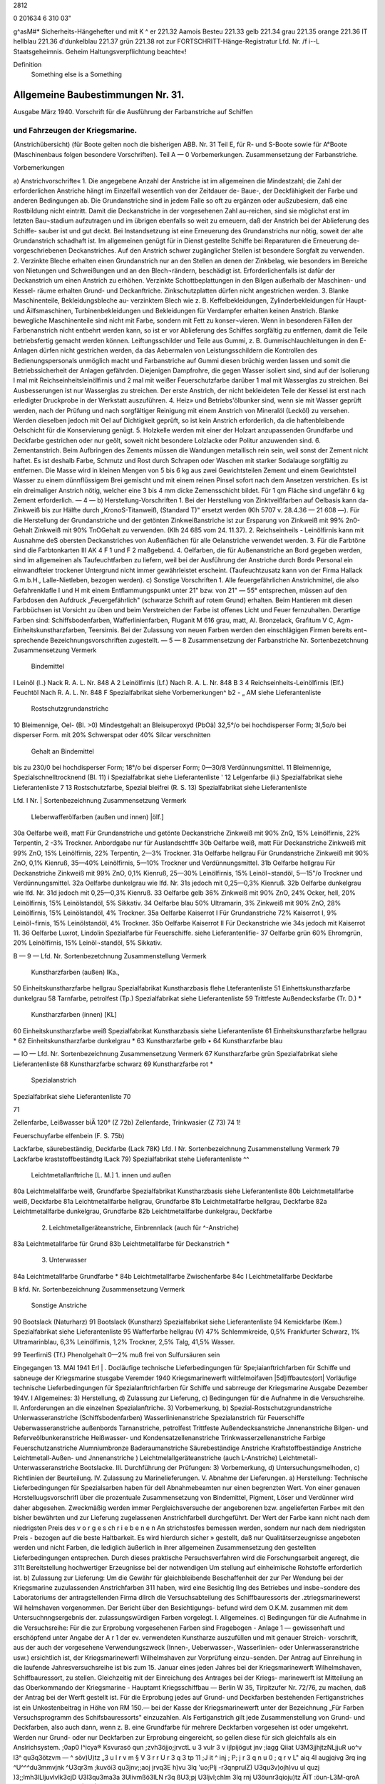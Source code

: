 2812 



 
0
201634
6 310 03"

 

g^asM#* Sicherheits-Hängehefter
und mit K ^	er 221.32 Aamois
Besteu	221.33 gelb
221.34 grau
221.35 orange
221.36 IT hellblau
221.36 d'dunkelblau
221.37 grün
221.38 rot
zur FORTSCHRITT-Hänge-Registratur 
Lfd. Nr. /f i--L
Staatsgeheimnis. Geheim Haltungsverpflichtung beachte«!

Definition
    Something else is a Something







 


=========================================================================
Allgemeine Baubestimmungen Nr. 31.
=========================================================================
Ausgabe März 1940.
Vorschrift für die Ausführung der Farbanstriche auf Schiffen

und Fahrzeugen der Kriegsmarine.
=======================================================================

(Anstrichübersicht)
(für Boote gelten noch die bisherigen ABB. Nr. 31 Teil E, für R- und S-Boote sowie für A°Boote
(Maschinenbaus folgen besondere Vorschriften).
Teil A — 0
Vorbemerkungen.
Zusammensetzung der Farbanstriche. 




 


 

Vorbemerkungen

 

 
a)	Anstrichvorschrifte«
1.	Die angegebene Anzahl der Anstriche ist im allgemeinen die Mindestzahl; die Zahl der erforderlichen Anstriche hängt im Einzelfall wesentlich von der Zeitdauer de- Baue-, der Deckfähigkeit der Farbe und anderen Bedingungen ab. Die Grundanstriche sind in jedem Falle so oft zu ergänzen oder auSzubesiern, daß eine Rostbildung nicht eintritt. Damit die Deckanstriche in der vorgesehenen Zahl au-reichen, sind sie möglichst erst im letzten Bau¬stadium aufzutragen und im übrigen ebenfalls so weit zu erneuern, daß der Anstrich bei der Ablieferung des Schiffe- sauber ist und gut deckt. Bei Instandsetzung ist eine Erneuerung des Grundanstrichs nur nötig, soweit der alte Grundanstrich schadhaft ist. Im allgemeinen genügt für in Dienst gestellte Schiffe bei Reparaturen die Erneuerung de- vorgeschriebenen Deckanstriches.
Auf den Anstrich schwer zugänglicher Stellen ist besondere Sorgfalt zu verwenden.
2.	Verzinkte Bleche erhalten einen Grundanstrich nur an den Stellen an denen der Zinkbelag, wie besonders im Bereiche von Nietungen und Schweißungen und an den Blech¬rändern, beschädigt ist. Erforderlichenfalls ist dafür der Deckanstrich um einen Anstrich zu erhöhen. Verzinkte Schottbeplattungen in den Bilgen außerhalb der Maschinen- und Kessel- räume erhalten Grund- und Deckanftriche.
Zinkschutzplatten dürfen nicht angestrichen werden.
3.	Blanke Maschinenteile, Bekleidungsbleche au- verzinktem Blech wie z. B. Keffelbekleidungen, Zylinderbekleidungen für Haupt- und Äilfsmaschinen, Turbinenbekleidungen und Bekleidungen für Verdampfer erhalten keinen Anstrich.
Blanke bewegliche Maschinenteile sind nicht mit Farbe, sondern mit Fett zu konser¬vieren. Wenn in besonderen Fällen der Farbenanstrich nicht entbehrt werden kann, so ist er vor Ablieferung des Schiffes sorgfältig zu entfernen, damit die Teile betriebsfertig gemacht werden können.
Leiftungsschilder und Teile aus Gummi, z. B. Gummischlauchleitungen in den E-Anlagen dürfen nicht gestrichen werden, da das Aebermalen von Leistungsschildern die Kontrollen des Bedienungspersonals unmöglich macht und Farbanstriche auf Gummi diesen brüchig werden lassen und somit die Betriebssicherheit der Anlagen gefährden.
Diejenigen Dampfrohre, die gegen Wasser isoliert sind, sind auf der Isolierung l mal mit Reichseinheitsleinölfirnis und 2 mal mit weißer Feuerschutzfarbe darüber 1 mal mit Wasserglas zu streichen. Bei Ausbesserungen ist nur Wasserglas zu streichen. Der erste Anstrich, der nicht bekleideten Teile der Kessel ist erst nach erledigter Druckprobe in der Werkstatt auszuführen.
4.	Heiz» und Betriebs'ölbunker sind, wenn sie mit Wasser geprüft werden, nach der Prüfung und nach sorgfältiger Reinigung mit einem Anstrich von Mineralöl (Lecköl) zu versehen. Werden dieselben jedoch mit Oel auf Dichtigkeit geprüft, so ist kein Anstrich erforderlich, da die haftenbleibende Oelschicht für die Konservierung genügt.
5.	Holzkelle werden mit einer der Holzart anzupassenden Grundfarbe und Deckfarbe gestrichen oder nur geölt, soweit nicht besondere Lolzlacke oder Politur anzuwenden sind.
6.	Zementanstrich.
Beim Aufbringen des Zements müssen die Wandungen metallisch rein sein, weil sonst der Zement nicht haftet. Es ist deshalb Farbe, Schmutz und Rost durch Schrapen oder Waschen mit starker Sodalauge sorgfältig zu entfernen.
Die Masse wird in kleinen Mengen von 5 bis 6 kg aus zwei Gewichtsteilen Zement und einem Gewichtsteil Wasser zu einem dünnflüssigem Brei gemischt und mit einem reinen Pinsel sofort nach dem Ansetzen verstrichen. Es ist ein dreimaliger Anstrich nötig, welcher eine 3 bis 4 mm dicke Zemensschicht bildet.
Für 1 qm Fläche sind ungefähr 6 kg Zement erforderlich.
— 4 —
b)	Herstellung-Vorschriften
1.	Bei der Herstellung von Zinktveißfarben auf Oelbasis kann da- Zinkweiß bis zur Hälfte durch „KronoS-Titanweiß, (Standard T)" ersetzt werden (Klh 5707 v. 28.4.36 — 21 608 —).
Für die Herstellung der Grundanstriche und der getönten Zinkweißanstriche ist zur Ersparung von Zinkweiß mit 99% 2n0-Gehalt Zinkweiß mit 90% TnOGehalt zu verwenden. (Klh 24 685 vom 24. 11.37).
2.	Reichseinheils - Leinölfirnis kann mit Ausnahme deS obersten Deckanstriches von Außenflächen für alle Oelanstriche verwendet werden.
3.	Für die Farbtöne sind die Farbtonkarten III AK 4 F 1 und F 2 maßgebend.
4.	Oelfarben, die für Außenanstriche an Bord gegeben werden, sind im allgemeinen als Taufeuchtfarben zu liefern, weil bei der Ausführung der Anstriche durch Bord« Personal ein einwandfteier trockener Untergrund nicht immer gewährleistet erscheint.
(Taufeuchtzusatz kann von der Firma Hallack G.m.b.H., Lalle-Nietleben, bezogen werden).
c)	Sonstige Vorschriften
1.	Alle feuergefährlichen Anstrichmittel, die also Gefahrenklafle I und H mit einem Entflammungspunkt unter 21" bzw. von 21" — 55° entsprechen, müssen auf den Farbdosen den Aufdruck „Feuergefährlich" (schwarze Schrift auf rotem Grund) erhalten.
Beim Hantieren mit diesen Farbbüchsen ist Vorsicht zu üben und beim Verstreichen der Farbe ist offenes Licht und Feuer fernzuhalten. Derartige Farben sind:
Schiffsbodenfarben,
Wafferlinienfarben,
Fluganit M 616 grau, matt, Al. Bronzelack, Grafitum V C, Agm-Einheitskunstharzfarben, Teersirnis.
Bei der Zulassung von neuen Farben werden den einschlägigen Firmen bereits ent¬
sprechende Bezeichnungsvorschriften zugestellt. 
— 5 —
8
Zusammensetzung der Farbanstriche
Nr.	Sortenbezetchnung	Zusammensetzung	Vermerk
	Bindemittel
I	Leinöl (l..)	Nack R. A. L. Nr. 848 A	
2	Leinölfirnis (Lf.)	Nach R. A. L. Nr. 848 B	
3
4	Reichseinheits-Leinölfirnis (Elf.)
Feuchtöl	Nach R. A. L. Nr. 848 F
Spezialfabrikat	siehe Vorbemerkungen^ b2
-	„	AM
siehe Lieferantenliste
			
	Rostschutzgrundanstrichc
10	Bleimennige, Oel- (Bl. >0)	Mindestgehalt an Bleisuperoxyd (PbOä) 32,5°/o bei hochdisperser Form;
3l,5o/o bei disperser Form.	mit 20% Schwerspat oder 40% Silcar verschnitten
		Gehalt an Bindemittel
bis zu 230/0 bei hochdisperser Form;
18°/o bei disperser Form;
0—30/8 Verdünnungsmittel.	
11	Bleimennige, Spezialschnelltrocknend (Bl. 11)	i	Spezialfabrikat	siehe Lieferantenliste
' 12	Lelgenfarbe (ii.)	Spezialfabrikat	siehe Lieferantenliste
7 13	Rostschutzfarbe, Spezial bleifrei (R. S. 13)	Spezialfabrikat	siehe Lieferantenliste
 
 
Lfd. I
Nr. |	Sortenbezeichnung	Zusammensetzung	Vermerk
	Lleberwafferölfarben (außen und innen) |ölf.]
30a	Oelfarbe weiß, matt	Für Grundanstriche und getönte Deckanstriche Zinkweiß mit 90% ZnQ, 15% Leinölfirnis, 22% Terpentin, 2 -3% Trockner.	Anbordgabe nur für Auslandschtff«
30b	Oelfarbe weiß, matt	Für Deckanstriche Zinkweiß mit 99% ZnO, 15% Leinölfirnis, 22% Terpentin, 2—3% Trockner.	
31a	Oelfarbe hellgrau	Für Grundanstriche Zinkweiß mit 90% ZnO, 0,1% Kienruß, 35—40% Leinölfirnis, 5—10% Trockner und Verdünnungsmittel.	
31b	Oelfarbe hellgrau	Für Deckanstriche Zinkweiß mit 99% ZnO, 0,1% Kienruß, 25—30% Leinölfirnis, 15% Leinöl¬standöl, 5—15"/o Trockner und Verdünnungsmittel.	
32a	Oelfarbe dunkelgrau	wie lfd. Nr. 31s jedoch mit 0,25—0,3% Kienruß.	
32b	Oelfarbe dunkelgrau	wie lfd. Nr. 31d jedoch mit 0,25—0,3% Kienruß.	
33	Oelfarbe gelb	36% Zinkweiß mit 90% ZnO, 24% Ocker, hell, 20% Leinölfirnis, 15% Leinölstandöl, 5% Sikkativ.	
34	Oelfarbe blau	50% Ultramarin, 3% Zinkweiß mit 90% ZnO, 28% Leinölfirnis, 15% Leinölstandöl, 4% Trockner.	
35a	Oelfarbe Kaiserrot I	Für Grundanstriche 72% Kaiserrot I, 9% Leinöl¬firnis, 15% Leinölstandöl, 4% Trockner.	
35b	Oelfarbe Kaiserrot II	Für Deckanstriche wie 34s jedoch mit Kaiserrot 11.	
36	Oelfarbe Luxrot, Lindolin	Spezialfarbe für Feuerschiffe.	siehe Lieferantenlifie-
37	Oelfarbe grün	60% Ehromgrün, 20% Leinölfirnis, 15% Leinöl¬standöl, 5% Sikkativ.	
 
 
B	— 9 —
Lfd. Nr.	Sortenbezetchnung	Zusammenstellung	Vermerk
	Kunstharzfarben (außen) IKa.,
50	Einheitskunstharzfarbe hellgrau	Spezialfabrikat Kunstharzbasis	flehe Lteferantenliste
51	Einhettskunstharzfarbe dunkelgrau		
58	Tarnfarbe, petrolfest (Tp.)	Spezialfabrikat	siehe Lieferantenliste
59	Trittfeste Außendecksfarbe (Tr. D.)		*
	Kunstharzfarben (innen) [KL]
60	Einheitskunstharzfarbe weiß	Spezialfabrikat Kunstharzbasis	siehe Lieferantenliste
61	Einheitskunstharzfarbe hellgrau		*
62	Einheitskunstharzfarbe dunkelgrau		*
63	Kunstharzfarbe gelb		•
64	Kunstharzfarbe blau		
 
— IO —
Lfd. Nr.	Sortenbezeichnung	Zusammensetzung	Vermerk
67	Kunstharzfarbe grün	Spezialfabrikat	siehe Lieferantenliste
68	Kunstharzfarbe schwarz		
69	Kunstharzfarbe rot	*	
		Spezialanstrich
Spezialfabrikat
siehe Lieferantenliste
70

71
 

 
Zellenfarbe, Leißwasser biÄ 120° (Z 72b)
Zellenfarde, Trinkwasier (Z 73)
74
1!
 

 

Feuerschuyfarbe elfenbein (F. S. 75b) 

 
Lackfarbe, säurebeständig, Deckfarbe (Lack 78K) 
Lfd. I Nr.	Sortenbezeichnung	Zusammenstellung	Vermerk
79	Lackfarbe kraststoffbeständtg lLack 79)	Spezialfabrikat	stehe Lieferantenliste ^^
	Leichtmetallanftriche [L. M.]
	1. innen und außen			
80a	Leichtmelallfarbe weiß, Grundfarbe	Spezialfabrikat Kunstharzbasis		siehe Lieferantenliste
80b	Leichtmetallfarbe weiß, Deckfarbe			
81a	Leichtmetallfarbe hellgrau, Grundfarbe			
81b	Leichtmetallfarbe hellgrau, Deckfarbe			
82a	Leichtmetallfarbe dunkelgrau, Grundfarbe			
82b	Leichtmetallfarbe dunkelgrau, Deckfarbe			
	2. Leichtmetallgeräteanstriche, Einbrennlack (auch für ^-Anstriche)			
83a	Leichtmetallfarbe für Grund			
83b	Leichtmetallfarbe für Deckanstrich			*
	3. Unterwasser			
84a	Leichtmetallfarbe Grundfarbe			*
84b	Leichtmetallfarbe Zwischenfarbe			
84c	I Leichtmetallfarbe Deckfarbe			
 
B
kfd. Nr.	Sortenbezeichnung	Zusammensetzung	Vermerk
	Sonstige Anstriche
90	Bootslack (Naturharz)		
91	Bootslack (Kunstharz)	Spezialfabrikat	siehe Lieferantenliste
94	Kemickfarbe (Kem.)	Spezialfabrikat	siehe Lieferantenliste
95	Wafferfarbe hellgrau (V)	47% Schlemmkreide, 0,5% Frankfurter Schwarz, 1% Ultramarinblau, 6,3% Leinölfirnis, 1,2% Trockner, 2,5% Talg, 41,5% Wasser.	
 









 
99
TeerfirniS (Tf.)
Phenolgehalt 0—2% muß frei von Sulfursäuren sein

 
Eingegangen 13. MAI 1941
Erl	|	.
Docläufige
technische Lieferbedingungen
für
Spe;iaianftrichfarben
für Schiffe und sabneuge
der Kriegsmarine
stusgabe Veremder 1940
Kriegsmarinewerft wiltfelmoifaven
|5d]iffbautcs(ort|
Vorläufige technische Lieferbedingungen
für Spezialanftrichfarben für Schiffe
und sabrreuge der Kriegsmarine
Ausgabe Dezember 194V.
l Allgemeines:
3)	Herstellung,
d)	Zulassung zur Lieferung,
c)	Bedingungen für die Aufnahme in die Versuchsreihe.
II.	Anforderungen an die einzelnen Spezialanftriche.
3) Vorbemerkung,
b) Spezial-Rostschutzgrundanstriche Unlerwasseranstriche (Schiffsbodenfarben) Wasserlinienanstriche
Spezialanstrich für Feuerschiffe Ueberwasseranstriche außenbords Tarnanstriche, petrolfest Trittfeste Außendecksanstriche Jnnenanstriche
Bilgen- und Referveölbunkeranstriche
Heißwasser- und Kondensatzellenanstriche
Trinkwasserzellenanstriche
Farbige Feuerschutzanstriche
Alumniumbronze
Baderaumanstriche
Säurebeständige Anstriche
Kraftstoffbeständige Anstriche
Leichtmetall-Außen- und Jnnenanstriche
)	Leichtmelallgeräteanstriche (auch L-Anstriche)
Leichtmetall-Unterwasseranstriche
Bootslacke.
III.	Durchführung der Prüfungen:
3) Vorbemerkung,
d) Untersuchungsmelhoden,
c) Richtlinien der Beurteilung.
IV.	Zulassung zu Marinelieferungen.
V.	Abnahme der Lieferungen. 
a)	Herstellung:
Technische Lieferbedingungen für Spezialsarben haben für dell Abnahmebeamten nur einen begrenzten Wert. Von einer genauen Hcrstelluugsvorschrifl über die prozentuale Zusammensetzung von Bindemittel, Pigment, Löser und Verdünner wird daher abgesehen. Zweckmäßig werden immer Pergleichsversuche der angeborenen bzw. angelieferten Farbe« mit den bisher bewährten und zur Lieferung zugelassenen Anstrichfarbell durchgeführt. Der Wert der Farbe kann nicht nach dem niedrigsten Preis des v o r g e s ch r i e b e n e n An strichstosfes bemessen werden, sondern nur nach dem niedrigsten Preis - bezogen auf die beste Haltbarkeit. Es wird hierdurch sicher » gestellt, daß nur Qualitätserzeugnisse angeboten werden und nicht Farben, die lediglich äußerlich in ihrer allgemeinen Zusammensetzung den gestellten Lieferbedingungen entsprechen. Durch dieses praktische Persuchsverfahren wird die Forschungsarbeit angeregt, die 311t Bereitstellung hochwertiger Erzeugnisse bei der notwendigen Um stellung auf einheimische Rohstoffe erforderlich ist.
b)	Zulassung zur Lieferung:
Um die Gewähr für gleichbleibende Beschaffenheit der zur Per Wendung bei der Kriegsmarine zuzulassenden Anstrichfarben 311 haben, wird eine Besichtig llng des Betriebes und insbe¬sondere des Laboratoriums der antragstellenden Firma dllrch die Versuchsabteilung des Schiffbauressorts der .ztriegsmarinewerst Wil helmshaven vorgenommen. Der Bericht über den Besichtigungs- befund wird dem O.K.M. zusammen mit dem Untersuchnngsergebnis der. zulassungswürdigen Farben vorgelegt. 
I. Allgemeines.
c)	Bedingungen für die Aufnahme in die Versuchsreihe:
Für die zur Erprobung vorgesehenen Farben sind Fragebogen - Anlage 1 — gewissenhaft und erschöpfend unter Angabe der A r 1 der ev. verwendeten Kunstharze auszufüllen und mit genauer Streich- vorschrift, aus der auch der vorgesehene Verwendungszweck (Innen-, Ueberwasser-, Wasserlinien- oder Unlerwasseranstriche usw.) ersichtlich ist, der Kriegsmarinewerfl Wilhelmshaven zur Vorprüfung einzu¬senden.
Der Antrag auf Einreihung in die laufende Jahresversuchsreihe ist bis zum 15. Januar eines jeden Jahres bei der Kriegsmarinewerft Wilhelmshaven, Schiffbauressort, zu stellen.
Gleichzeitig mit der Einreichung des Antrages bei der Kriegs- marinewerft ist Mitteilung an das Oberkommando der Kriegsmarine - Hauptamt Kriegsschiffbau — Berlin W 35, Tirpitzufer Nr. 72/76, zu machen, daß der Antrag bei der Werft gestellt ist.
Für die Erprobung jedes auf Grund- und Deckfarben bestehenden Fertiganstriches ist ein Unkostenbeitrag in Höhe von RM 150.— bei der Kasse der Kriegsmarinewerft unter der Bezeichnung „Für Farben Versuchsprogramm des Schifsbauressorts" einzuzahlen.
Als Fertiganstrich gilt jede Zusammenstellung von Grund- und Deckfarben, also auch dann, wenn z. B. eine Grundfarbe für mehrere Deckfarben vorgesehen ist oder umgekehrt. Werden nur Grund- oder nur Deckfarben zur Erprobung eingereicht, so gellen diese für sich gleichfalls als ein Anslrichsystem. 
;0ap0 l^icya® Ksvurasö qun ;zvh3öjjo;jrvctL u 3 vulr 3 v ijlpijögut jnv ;iagg Qiiat U3M3jjhjtzNLjjuR uo^v l3^ qu3q3ötzvm — ^ söv)U)tz „3 u l r v m § V 3 r r U r 3 q 3 tp 11 ;J it ^ inj ; P; j r 3 q n u 0 ; q r v L" aiq 4l augjqivg 3rq ing ^U^^^du3mmvjnk ^U3qr3m ;kuvöi3 qu3jnv;;aoj jrvq3E h)vu 3lq 'uo;Plj -r3qnprulZ) U3qu3v)ojh)vu ul quzj )3;;lmh3lLljuvlvlk3cjD U3l3qu3ma3a 3Ulivmßö3lLN r3q ßU3;pj U3ljvl;chlm 3lq rnj U3öunr3qioju)tz ÄlT
:öun-L3M-qroA <i?
'rlp^tluoiorlsüs
U3U|MU|9 3JQ UV usSunaagzo/uü II
b) Spezial-R ostschutzgrundanstriche.
(Lfd. Nr. 11—13 der Anstrichübersicht).
1.	Die Farben dürfen auch nach längerer Lagerung keinen harten Bodensatz bilden. Der abgesetzte Farbkörper muß leicht wieder aufzurühren sein.
2.	Gute Streich- und Deckfähigkeit; streichfähig bei Temperaturen von —5° bis 4-30° C für die Zeit eines Arbeitstages von 8 Stun den bei einer relativen Luftfeuchtigkeit bis zu 90 %.
3.	Gute Haftbarkeit und Rostschutzwirkung aus nur mit der Stahl- bürste entrostetem Eisen.
4.	Trockenzeit nicht über 8 Stunden.
5.	Anstriche müssen bei normaler Trockenzeit über und unter Wasser E	bei zweimaligem Auftrag guten Rostschutz bieten und nachfolgend
mit allen Ueber- und Unterwasserfarben verträglich sein. Blasen bildung darf unter Wasser nicht eintreten.
6.	Anstriche müssen auf der Helling bei zweimaligem Auftrag den Witterungseinflüssen mindestens 6 Monate ohne Deck a n st r i ch standhalten. Korrosions- und Kreidungserscheinun gen dürfen während dieser Zeit nicht eintreten, so daß nachher sofort mit Ueber- und Unterwasser-Deckfarben weilergearbeitet werden kann.
7.	Die einzelnen Farbschichten dürfen sich gegenseitig nicht anlösen.
8.	Möglichst geringes Gewicht.
9.	Frei von unangenehmen Gerüchen und gesundheitsschädlichen sowie entzündlichen Dünsten; auch nach Austrocknung.
10.	Die Verwendung von Benzol ist nicht zulässig. Toluol und Xvlol dürfen nur bis zu 20 %, berechnet auf Bindemittel und E	Löser und Verdünner (ohne Pigment), zugesetzt werden.
11.	Möglichst geringer Prozentsatz an devisengebundenen Rohstoffen. W12. Möglichste Brandbeständigkeit. Geringste Entwicklung von Rauch- und Brandgasen auch bei hohen, auf längere Zeit einwir kenden Temperaturen. Kein Aufflammen und Weiterbrennen des Farbfilms.
13.	Farbton ist, da er sich nach dem verwendeten Pigment richtet, außer schwarz, freigestellt.
14.	Zur Untersuchung sind je 2 kg der zu prüfenden Farben kosten los einzusenden.
b) Unterwasseranstriche. (Schiffsbodenfarben)
(Lfd. Nr. 20 a bis c und 22 a> bis c der Anstrichübersicht)
1.	Die Farben dürfen auch nach längerer Lagerung keinen harten Bodensatz bilden. Der abgesetzte Farbkörper muß leicht wieder aufrührbar sein.
2.	Gute Streich- und Deckfähigkeil; streichfähig bei Temperaturen von - 5" bis +30° <' für die Zeit eines Arbeitstages von 8 Stunden bei einer relativen Luftfeuchtigkeit bis zu 90 %.
3.	Gute Haftfähigkeit und Rostschutzwirkung.
4.	Trockenzeit nicht über 12 Stunden.
E 5. Beständig gegen Seewasser für 1 Jahr.
6.	Anwuchshindernd für mindestens 1 Jahr.
7.	Möglichst geringer Prozentsatz an devisengebundenen Rohstoffen.
8.	Fertiganstrich muß aus 3 bis 4 Farbfilmen bestehen.
9.	Farbton: vgl. lfd. Nr. 1 und 5 der Farbtonübersicht (nur für die letzten Deckanstriche gültig!). Für die Grund- und Zwischen anstriche ist der Farbton freigestelU und nur aus anstrichtechnischen Gründen etwas unterschiedlich zu wählen.
10.	Zur Untersuchung sind je 2 kg der zu prüfenden Farben kostenlos einzusenden.
Erprobung: Unterwassererprobung, Danertanchnng in natürlichem Seewasser, minbeftens für die Zeit von Mai bis Dezember (34 Wochen) 
b) Wasserlinienanstriche.
(Lfd. Nr. 21 3—b und 23 3—b der Anstrichübersicht)
1.	Die Farben dürfen auch nach längerer Lagerung keinen harten Bodensatz bilden. Der abgesetzte Farbfilm muß leicht wieder aufrührbar sein.
2.	Gute Streich- und Deckfähigkeit; streichfähig bei Temperaturen von —5° bis +30° <■ für die Zeit eines Arbeitstages von 8 Stunden bei einer relativen Luftfeuchtigkeit bis zu 90 %.
3.	Gute Haftfähigkeit und Rostschutzwirkung.
। 4. Trockenzeit nicht über 12 Stunden.
5.	Beständig für 1 Jahr bei Einwirkung von Seewasser, Seeluft und Sonnenbestrahlung.
6.	Anwuchshindernd für mindestens 1 Jahr.
7.	Möglichst geringer Prozentsatz an devisengebundenen Rohstoffen.
8.	Fertiganstrich muß aus 3 bis 4 Farbfilmen bestehen.
9.	Farbton: Vgl. lfd. Nr. 1 der Farbtonüberstcht (nur für den letzten Deckanstrich gültig!). Für die Grund- und Zwifchen- anstriche ist der Farbton freigestellt und nur aus anstrichtech¬nischen Gründen etwas unterschiedlich zu wählen.
10.	Zur Untersuchung sind je 2 Kg der zu prüfenden Farben kostenlos einzusenden.
Erprobung: Dauertauchung in natürlichem Seewasser, sowie Wechsel tauchung zwischen Flut und Ebbe, mindestens für die Zeit von Mai bis Dezember (34 Wochen). 
b) Spezialanstrich für Feuerschiffe.
(Lfd. Nr. 36 der Anstrichübersicht)
1.	Die Farben dürfen auch nach längerer Lagerung keinen harten Bodensatz bilden. Der abgesetzte Farbkörper muß leicht wieder ausrührbar sein.
2.	Gute Streich- und Deckfähigkeil; streichfähig bei Temperaturen von —5° bis, +30° C für die Zeit eines Arbeitstages von 8 Stunden bei einer relativen Luftfeuchtigkeit bis zu 90 %.
3.	Gute Haftbarkeit und Rostschutzwirkung.	Ä
4.	Trockenzeit nicht über 12 Stunden.
5.	Beständig für 1 Jahr gegen Sprüh- und Seewasser und starke Sonnenbestrahlung.
6.	Anstrich darf nicht ausbleichen.
7.	Beständig gegen Abwaschen mit Seewasser, Seifen und schwachen Sodalösungen (2^ige Kalz.-Sodalösung, 50° c, 1 Std.).
8.	Möglichst geringes Gewicht.
9.	Frei von unangenehmen Gerüchen und gesundheitsschädlichen sowie entzündlichen Dünsten.
10.	Die Verwendung von Benzol ist nicht zulässig. Toluol und Xylol dürfen nur bis zu 20 %, berechnet auf Bindemittel und Löser und Verdünner (ohne Pigment), zugesetzt werden.
11.	Keine weißen Flecken durch Seewasser, Regen und ändere Stoffe.
12.	Anstrich darf nicht kreiden.
13.	Möglichst geringer Prozentsatz an devisengebundenen Rohstoffen.
14.	Möglichste Brandbeständigkeit. Geringste Entwicklung von Rauch- und Brandgasen auch bei hohen, auf längere Zeit einwirkenden» Temperaturen. Kein Aufflammen und Weiterbrennen des Farbfilms.
15.	Farbton: rot. (Lfd. Nr. 7 der Farbtonübersicht.)	<£
16.	Zwischen- und Deckanstrich soll aus gleichen Farbfilmen bestehen.
17.	Deckanstriche müssen mit Grundanstrichen aus Oel-Bleimennige verträglich sein.
18.	Die einzelnen Farbschichten dürfen die darunter liegenden (auch alte) nicht anlösen.
19.	Zur Untersuchung sind je 1 kg der zu prüfenden Farben kostenlos einzusenden. 
b) Ueberwasseranstriche außenbords.
(Lfd. Nr. 50 und 51 der Anstrichübersicht)
1.	Die Farben dürfen auch nach längerer Lagerung keinen harten Bodensatz bilden. Der abgesetzte Farbkörper muß leicht wieder aufrührbar sein.
2.	Gute Streich- und Deckfähigkeit; streichfähig bei Temperaturen von —5" bis +30° c für die Zeit eines Arbeitstages von 8 Stunden bei einer relativen Luftfeuchtigkeit bis zu 90 %.
3.	Gute Haftbarkeit und Rostschutzwirkung.
4.	Trockenzeit nicht über 12 Stunden.
5.	Beständig für 1 Jahr gegen Sprüh- und Seewasser und starke Sonnenbestrahlung.
6.	Beständig gegen Abwaschen mit Seewasser, Seifen und schwachen Sodalösungen. (2^ige Kalz.-Sodalösung, 50" c, 1 Sid.)
7.	Möglichst geringes Gewicht.
8.	Frei von unangenehmen Gerüchen und gesundheitsschädlichen sowie entzündlichen Dünsten.
9.	Die Verwendung von Benzol ist nicht zulässig. Toluol und Xylol dürfen nur bis zu 20 %, berechnet auf Bindemittel und Löser und Verdünner (ohne Pigment), zugesetzt werden.
10.	Keine weißen Flecken durch Seewasser, Regentropfen und andere Stoffe.
11.	Anstrich darf nicht kreiden.
12.	Möglichst geringer Prozentsatz an devisengebundenen Rohstoffen.
13.	Möglichste Brandbeständigkeit. Geringste Entwicklung von Rauch und Brandgasen auch bei hohen, auf längere Zett einwirkenden Temperaturen. Kein Aufflammen und Weiterbrennen des Farbfilms.
14.	Farbton: dunkelgrau, hellgrau (lfd. Nr. 3 und 1 der Farbtonübersicht).
15.	Zwischen- und Deckanstrich soll aus gleichen Farbfilmen bestehen.
16.	Deckanstriche müssen mit Grundanstrich aus Oel-Bleimennige verträglich sein.
17.	Die einzelnen Farbschichten dürfen die darunter liegenden (auch alte) nicht anlösen.
18.	Zur Untersuchung sind je 1 kg der zu prüfenden Farben kostenlos einzusenden. 
b) Tarnanstriche, petrolfest.
(Lfd. Nr. ?>^ der Anstrichübersicht)
1.	Die Farben dürfen auch nach längerer Lagerung keinen barten Bodensatz bildell. Der abgesetzte Farbkörper nulß leicht wieder aufrührbar sein.
2.	Gute Streich mit» Decksähigkeit; streichfähig bei Temperaturen Volt 5>" bis ' .40" <' iür die Zeit eines Arbeitstages von ^ Stunden bei einer relativen Luftfeuchtigkeit bis zu NO %.
3.	Gute Haftbarkeit und Rostschntzwirkung.
4.	Trockenzeit nicht über 8 Stunden.	fJ
£	5. Anstrich muß matt auftrocknen.
0. Beständig für 1 Jahr gegen Sprüh ttltd Seewasser und starke Sonnenbestrahlung.
7.	Steine Fleckenbildung durch Wasser und andere Stosse.
8.	Beständig gegen Abwaschen mit Seewasser. Beim Abwaschen und Abreiben sowie dttrch die Reibung des Wassers während der Fahrt darf der Anstrich nicht glänzend werden.
' 9. Anstrich darf nicht kreiden.
10.	Beständig gegen Dieseltreibstoff.
11.	Möglichst geringes Gewicht.
12.	Frei von unangenehmen Gerüchen und gesundheitsschädlichen sowie entzündlichen Dünsten; auch nach Austrocknung.
13.	Tie Verwendung von Benzol ist nicht zulässig. Toluol und Xylol dürsen nur bis zu 20 %, berechnet auf Bindemittel ulld E Löser und Verdünner lohne Pigment), zugesetzt werden. w 14. Möglichst geringer Prozentsatz an devisengebundenen Rohstoffen.
15.	. Möglichste Brandbeständigkeil. Geringste Entwicklung von Ranch und Brandgasen auch bei hohen, auf längere Zeit einwirkenden Teniperaturen. stein Ausslammen und Weilerbrennen des * Farbsilms.
16.	Zwischen- und Deckanslrich soll aus gleichen Farbfilmen bestehen.
17.	Deckanslriche müssen mit Spezial-Grundierungen verträglich sein.
18.	Die einzelnen Farbschichten dürsen die darunter liegenden (auch
*	alle) nicht anlösen
19.	Farbton: schlickgrau matt für die Erprobung. Geaalter Farbton wird bei der Beslellltug bzw. Zulassung augegeben.
20.	Zur Untersuchung sind je 1 kg der zu prüfenden Farben kostenlos einzusenden. 
b) Trittseste Außendecksanstriche.
(Lfd. Nr. 59 der Anstrichübersicht)
1.	Die Farben dürfen auch nach längerer Lagerung keinen harten Bodensatz bilden. Der abgesetzte Farbkörper muß leicht wieder aufrührbar sein.
2.	Gute Streich- und Deckfähigkeit; streichfähig bei Temperaturen von —5" bis +30°« c für die Zeit eines Arbeitstages von 8 Stunden bei einer relativen Luftfeuchtigkeit bis zu 90 %.
3.	Gute Haftbarkeit und Rostschutzwirkung auch ohne besondere Grundierung auf nur mit der Stahlbürste entrostetem Eisen.
4.	Trockenzeit nicht über 2 Stunden.
5.	Anstrich muß matt auftrocknen.
6.	Hohe Tritt- und Scheuerfestigkeil.
7.	Beständig gegen See- und Regenwasser sowie starke Sonnen-bestrahlung.
8.	Keine Fleckenbildung durch Seewasser, Regentropfen und andere Stoffe.
9.	Anstrich darf nicht kreiden.
10.	Möglichst geringes Gewicht.
11.	Frei von unangenehmen Gerüchen und gesundheitsschädlichen sowie entzündlichen Dünsten.
12.	Die Verwendung von Benzol ist nicht zulässig. Toluol und Xylol dürfen nur bis zu 20 %, berechnet auf Bindemittel und Löser und Verdünner (ohne Pigment), zugesetzt werden.
13.	Möglichst geringer Prozentsatz an devisengebundenen Rohstoffen.
14.	Farbton: dunkelgrau, schwarz. (Lfd. Nr. 1 und 8 der Farbton- Übersicht.)
15.	Möglichste Brandbeständigkeit. Geringste Entwicklung von Rauch L und Brandgasen auch bei hohen, auf längere Zeit einwirkendcn " Temperaturen. Kein Aufflammen und Weiterbrennen des Farbfilms.
16.	Kein Zwischenanstrich.
17.	Deckanstriche müssen mit allen von der Werft zugelassenen Grun-dierungen verträglich sein.
18.	Die einzelnen Farbschichten dürfen die darunter liegenden (auch alte) nicht anlösen.
19.	Zur Untersuchung sind je 5 kg der zu prüfenden Farben kostenlos einzusenden. 
b) Jnnenanstriche.
(Lfd. Nr. 60—62 der Anstrichübersicht)
1.	Die Farben dürfen auch nach längerer Lagerung keinen harten Bodensatz bilden. Der abgesetzte Farbkörper muß leicht wieder aufrührbar sein.
2.	Gute Streich- und Deckfähigkeit; streichfähig bei Temperatnren von —5" bis *30" <’ für die Zeit eines Arbeitstages von 8
I Stunden bei einer relativen Luftfeuchtigkeit bis zu 90 %.
3.	Gute Haftbarkeit und Rostschutzwirkung.
4.	Trockenzeit nicht über 12 Stunden.
5.	Beständig für 1 Jahr gegen Sprüh- und Seewasser, sowie gutes Aussehen für die gleiche Zeit.
6.	Beständig gegen Abwaschen mit Seewasser, Seifen- und schwachen Sodalösungen. (2%iße Kalz.-Sodalösung, 50" <’, 1 Std.)
7.	Möglichst geringes Gewicht.
8.	Frei von unangenehmen Gerüchen und gesundheitsschädlichen sowie entzündlichen Dünsten; auch nach Auftrocknung.
9.	Die Verwendung von Benzol ist nicht zulässig. Toluol und Lylol dürfen nur bis zu 20 %, berechnet auf Bindemittel und Löser und Verdünner (ohne Pigment), zugesetzt werden.
10.	Keine Fleckenbildung durch Wasser und andere Stoffe.
11.	Anstrich darf nicht kreiden.
12.	Möglichst geringer Prozentsatz an devisengebnndenen Rohstossen.
13.	Möglichste Brandbeständigkeit. Geringste Entwicklung von Rauch und Brandgasen auch bei hohen, auf längere Zeit einwirkenden Temperaturen. Kein Aufflammen und Weilerbrennen des Farbfilms.
14.	Farbton: weiß, elfenbein, hellgrau, dunkelgrau. (Lfd. Nr. 14,15,
4,	2 der Farbtonübersicht.)
15.	Zwischen- und Deckanstrich soll aus gleichen Farbfilmen bestehen.^
16.	Deckanstriche müssen mit Grundanstrich aus Oel-Bleimennige verträglich sein.
17.	Die einzelnen Farbschichten dürfen die darunter liegenden (auch alte) nicht' anlösen.
18.	Zur Untersuchung sind je 1 kg der zu prüfenden Farben kostenlos einzusenden. 
b) Bilgen- und Reserveölbunkeranstriche.
(Lfd. Nr. 70 der Anstrichübersichy
1.	Die Farben dürfen auch nach längerer Lagerung keinen harten Bodensatz bilden. Der abgesetzte Farbkörper muß leicht wieder aufrührbar sein.
2.	Gute Streich- und Deckfähigkeit; streichfähig bei Temperaturen von —50 bis 4-30° l* für die Zeit eines Arbeitstages von 8 Stunden bei einer relativen Luftfeuchtigkeit bis zu 90 %.
3.	Gute Haftbarkeit und Rostschutzwirkung auf nur mit der Stahl- bürste entrostetem Eisen.
4.	Trockenzeit bis zu 10 Stunden.
5.	Beständig gegen Heizöle (Steinkohlen — Braunkohlen — Erdöl) von 50" ^ Gasöl, Treiböle, Mischöle, Schmieröl und Seewasser¬ölgemisch. (48 Std. Trockenzeit zwischen jedem Anstrich, 7 Tage Trockenzeit nach dem letzten Anstrich bis zur Vornahme der Prüfung).
6.	Guter Rostschutz, Fertig anstrich muß aus 2—3 Farbfilmen bestehen, nach Möglichkeit nur eine Qualität.
7.	Möglichst geringer Prozentsatz an devisengebundenen Rohstoffen.
8.	Frei von unangenehmen Gerüchen und gesundheitsschädlichen und entzündlichen Dünsten. Die Farben müssen sich in engen Räumen ohne Gasmaske verarbeiten lassen.
9.	Die Verwendung von Benzol ist nicht zulässig. Toluol und Xylol dürfen nur bis zu 20 %, berechnet auf Bindemittel und Löser und Verdünner, zugesetzt werden.
10.	Für Bilgen möglichst Heller Farbton.
11.	Möglichste Brandbeständigkeil. Geringste Entwicklung von Rauch- und Brandgasen auch bei hohen, auf längere Zeit einwirkenden Temperaturen. Kein Aufflammen und Weiterbrennen des Farbfilms.
12.	Zur Untersuchung sind je 1 kg der zu prüfenden Farben kostenlos einzusenden.
b) Heitzwasser- und Kondensatzellenanftriche.
(Lsd. Nr. 72 a, b, der Anstrichübersicht)
1.	Die Farben dürfen auch nach längerer Lagerung keinen harten Bodensatz bilden. Der abgesetzle Farbkörper muß leicht wieder aufrührbar sein.
2.	Gute Streich- und Deckfähigkeit; streichfähig bei Temperaturen von —50 bis 4-30° <' für die Zeit eines Arbeitstages von 8 Stunden bei einer relativen Luftfeuchtigkeit bis zu 90 %.
3.	Gute Haftbarkeit und Rosischutzwirkung auf nur mit der Stahl- bürste entrostetem Eisen.	O
A 4. Trockenzeit bis zu 8 Stunden.
5.	Beständig gegen Heißwasser bis 100" und Kondensate bis 120" (sehr aggressives Wasser) bei geringen Beimengungen von Heizöl. (48 Std. Trockenzeit zwischen jedem Anstrich, 7 Tage Trockenzeit nach dem letzten Anstrich bis zur Vornahme der Prüfung.)
6.	Guter Rostschutz.
7.	Möglichst geringer Prozentsatz an devisengebundenen Rohstofsen.
8.	Frei von unangenehmen Gerüchen sowie gesundheitsschädlichen und entzündlichen Dünsten. Die Farben müssen sich in engen Räumen ohne Gasmaske verarbeiten lassen.
9.	Die Verwendung von Benzol ist nicht zulässig. Toluol und Xylol dürfen nur bis zu 20 %, berechnet auf Bindemittel und Löser und Verdünner, zugesetzt werden. Ausnahmen bedürfen besonderer Genehmigung.
10.	Fertiganstrich muß aus 2 bis 3 Farbfilmen bestehen.
11.	Zur Untersuchung sind je 1 kg der zu prüfenden Farben kostenlos einzusenden.
— 14 —


b) Trinkwasserzellenanstriche.
(Lsd. Nr. 73 der Anstrichübersicht)
1.	Die Farben dürfen auch nach längerer Lagerung keinen harten Bodensatz bilden. Der abgesetzte Farbkörper muß leicht wieder aufrührbar sein.
2.	Gute Streich- und Deckfähigkeit; streichfähig bei Temperaturen von —5° bis +30° c für die Zeit eines Arbeitstages von 8 Stunden bei einer relativen Luftfeuchtigkeit bis zu 90 %.
3.	Gute Haftbarkeit und Rostschutzwirkung auf nur mit der Stahl¬bürste entrostetem Eisen.
4.	Trockenzeit nicht über 10 Stunden.
5.	Beständig gegen Trinkwasser (Prüfung wird vom Sanitätsamt durchgeführt).
6.	Keine Abgabe von gesundheitsschädlichen Stoffen an das Wasser.
7.	Möglichst geringes Gewicht.
8.	Frei von unangenehmen Gerüchen sowie gesundheitsschädlichen und entzündlichen Dünsten. Die Farben müssen sich in engen Räumen ohne Gasmaske verarbeiten lassen.
9.	Die Verwendung von Benzol ist nicht zulässig. Toluol und Xvlol dürfen nur bis zu 20 ^, berechnet auf Bindemittel und Löser und Verdünner (ohne Pigment), zugesetzt werden.
10.	Möglichst geringer Prozentsatz an devisengebundenen Rohstoffen.
11.	Möglichste Brandbeständigkeit. Geringste Entwicklung von Rauch- und Brandgasen auch bei hohen, auf längere Zeit einwirkenden Temperaturen. Kein Auftlammen und Weilerbrennen des Farbfilms.
12.	Farbton: weiß, hellgrau. (Lfd. Nr. 14 und 4 der Anstrichübersicht.)
13.	Zwischen- und Deckanstrich soll aus gleichen Farbfilmen bestehen.
14.	Die einzelnen Farbschichten dürfen die darunter liegenden (auch alte) nicht anlösen.
15.	Zur Untersuchung sind je 1 kg der zu prüfenden Farben kostenlos einzusenden. 
l>) Farbige Feuerschntzanstriche.
iLfd. Nr. 75 <i, b, der Anstrichübersicht)
1.	Die Farben dürfen miet) nach längerer Lagerung keinen harten. Bodensatz bilden. Der abgesetzte Farbkörper muß leicht wieder aufrührbar sein.
2.	Gute Streich- und Decksähiakeit; streichfähig bei Temperaturen von 50 bis ! 30" <' für die Zeit eines Arbeitstages von 8 Stunden bei einer relativen Luftfeuchtigkeit bis zu 90 %.
3.	Gute Haftbarkeit und Rostschutzwirkung.
4.	Trockenzeit nicht über 5 Stunden.
™ 5. Beständig gegen leichte Einwirkungen von Seewasser und Oel sowie Seewasserölgemischen.
6.	Gutes durchtrocknen auch aus mit Oel verschmutztem Untergrund.
7.	Möglichst geringes Gewicht.
8.	Frei von unangenehmen Gerüchen und gesundheitsschädlichen sowie entzündlichen Dünsten.
9.	Die Verwendung von Benzol ist nicht zulässig. Toluol und Xvlol dürfen nur bis zu 20 %, berechnet auf Bindemittel 1111b Löser und Verdünner lohne Pigment), zugesetzt werden.
10.	Höchste Brandbeständigkeit. Geringste Entwicklung von Rauch und Brandgasen auch bei hohen, auf längere Zeit einwirkenden Temperaturen. Kein Aufflammen und Weiterbrennen des Färb films.
Möglichst geringer Prozentsatz an devisengebnndenen Rohstoffen. Farbton: weiß, elfenbein, hellgrau. (Lfd. Nr. 14,15, 4 der Färb lonübersicht.)
13.	Zwischen und Deckanstrich soll aus gleichen Farbfilmen bestehen.
14.	Deckanstrich muß mit Oel-Bleimennigen und Spezial-Rostschutz- f ^ grundfarben verträglich sein.
15.	Die einzelnen Farbschichten dürfen die darunter liegenden (auch alte) nicht anlösen.
16.	Zur Untersuchung sind je 1 kg der zu prüfenden Farben kostenlos einzusenden.
b) Aluminiumbronze.
(Lsd. Nr. 76 b der Anstrichübersicht)
1.	Die Farben dürfen auch nach längerer Lagerung keinen harten Bodensatz bilden. Der abgesetzte Farbkörper muß leicht wieder aufrührbar sein.
2.	Gute Streich- und Deckfähigkeit; streichfähig bei Temperaturen von —5° bis +30° C für die Zeit eines Arbeitstages von 9 Stunden bei einer relativen Luftfeuchtigkeit bis zu 90%.
3.	Gute Haftbarkeit und Rosischutzwirkung auf nur mit der Stahl- ' bürste entrostetem Eisen.
4.	Trockenzeit nicht über 5 Stunden.
5.	Beständig gegen Gasölspritzer.
6.	Anstrich darf unter Lufteinwirkung den ursprünglichen Ton nicht ändern.
7.	Frei von unangenehmen Gerüchen und gesundheitsschädlichen sowie entzündlichen Dünsten.
8.	Die Verwendung von Benzol ist nicht zulässig. Toluol und Xylol dürfen nur bis zu 20^, berechnet auf Bindemittel und Löser und Verdünner (ohne Pigment), zugesetzt werden.
9.	Höchste Brandbeständigkeil. Geringste Entwicklung von Rauch- und Brandgasen auch bei hohen, auf längere Zeit einwirkenden Temperaturen. Kein Aufflammen und Weilerbrennen des Färb films.
10.	Möglichst geringer Prozentsatz an devisengebundenen Rohstoffen.
11.	Farbton: heller Silberion. (Lfd. Nr. 16 der Farblonübersicht.)
12.	Anstrich mutz mit Oel-Bleimennigen und Spezial-Rostschutzfarben verträglich sein.
13.	. Die einzelnen Farbschtchlen dürfen die darunter liegenden (auch F alte) nicht anlösen.
14.	Zur Untersuchung sind je 1 kg der zu prüfenden Farben kostenlos einzusenden. 
h) Baderaumanstriche.
(Lfd. Nr. 77 «, 0 der Anstrichübersicht)
1.	Die Farben dürfen anch nach längerer Lagerung keinen harten Bodensatz bilden. Der abgesetzte Farbkörper muß leicht wieder aufrührbar sein.
2.	Gnte Streich- und Tecksäbigkeit; streichfähig bei Temperaturen von —5" bis ! 30" <’ für die Zeit einös Arbeitstages von 8 Stunden bei einer relativen Luftfeuchtigkeit bis zn 90 %.
3.	Gute Haftbarkeit und Nostschutzwirkung ans nur mit der Stahls bürste entrostetem Eisen.	W
D 4. Trockenzeit nicht über 12 Stunden.
5.	Beständig für 1 Jahr gegen Sprüh und Seewasser und Einwir kung von scharfen Soda- und Seifenlösungen sowie Wasser¬dämpfen. (5% iße Kalz. Sodalösung, 50" <\ 1 Std.)
6.	Möglichst geringes Gewicht.
7.	Frei von unangenehmen Gerüchen und gefährlichen sowie entzündlichen Dünsten.
8.	Tie Verwendung von Benzol ist nicht zulässig. Toluol und Xvlol dürfen nur bis zu 20 %, berechnet auf Bindemittel llnd Löser imb Verdünner (ohne Pigment), zugesetzt werden. Ausnahmen bedürfen besonderer Genehmigung.
9.	Keine Fleckenbildung durch Wasser und andere Stoffe.
10.	Anstrich darf nicht kreiden.
11.	Möglichst geringer Prozentsatz an devisengebundenen Rohstoffen.
12.	Möglichste Brandbeständigreit. Geringste Entwicklung von Ranch und Brandgasen auch bei hohen, auf längere Zeit einwirkenden Temperaturen. Kein Anfflammen nnb Weilerbrennen des Färb films.
13.	Farbton: weiß, elfenbein, hellgrau. (Lfd. Nr. 14, 15, 4 de^ Farbtonübersicht.)
14.	Deckanstriche müssen mit Grundanstrichen aus Oel-Bleimennige und mit Spezialgrnndierungen verträglich sein.
15.	Die einzelnen Farbschichten dürfen die darnnter liegenden (auch alte) nicht anlösen.
16.	Zur Untersuchung sind je 1 kg der zu prüfenden Farben kostenlos einzusenden. 
b) Säurebeständige Anstriche.
(Lfd. Nr. 78 3, b der Anstrichübersicht)
1.	Die Farben dürfen auch nach längerer Lagerung keinen harten Bodensatz bilden. Der abgesetzte Farbkörper muß leicht wieder aufrührbar sein.
2.	Gute Streich- uud Deckfähigkeit; streichfähig bei Temperaturen von —5" bis >30" <' für die Zeit eines Arbeitstages von 8 Stunden bei einer relativen Luftfeuchtigkeit bis zu 90 % ‘
3.	Gute Haftbarkeit uud Rostschutzwirkung auf nur mit der Stahl- M bürste entrostetem Eisen.
4.	Trockenzeit nicht über 12 Stunden.
5>. Beständig gegen 24stüudige Einwirkung von Schwefelsäure (spez. Gewicht 1,24, Akkumulatorensäure).
6.	Beständig gegen Seewasser mit Zusatz von 10 % Schwefelsäure • (spez. Gewicht 1,24).
7.	Beständig gegen Säuredünste.
8.	Beständig gegen Abwaschen mit Wasser, Seifen und schwachen Sodalösungen. (2%igc Kalz.-Sodalösung, 50" <\ 1 Sid.)
9.	Möglichst geringes Gewicht.
10.	Frei von unangenehmen Gerüchen und gefährlichen sowie entzündlichen Dünsten.
11.	Die Verwendung von Benzol ist nicht zulässig. Toluol und Xylol dürfen nur bis 311 20 %, berechnet auf Bindemittel uud Löser und Verdünner lohne Pigment), zugesetzt werden.
12.	Möglichste Brandbeständigkeit. Geringste Entwicklung von Rauch und Brandgasen auch bei hohen, auf längere Zeit einwirkenden Temperaturen. Kein Aufflammen und Weiterbrennen des Farbfilms.
13.	Möglichst geringer Prozentsatz an devisengebundenen Rohstoffen. ^14. Farbton: hellgrau, weiß, elfenbein. (Lfd. Nr. 4, 14, 15 der Farbtonübersicht.)
15.	Zwischen- und Deckanstrich soll aus gleichen Farbfilmen bestehen.
16.	Deckanstriche müssen mit Grundanstrichen aus Oel-Bleimennige und mit Spezialgrundierungen verträglich sein.
17.	Die einzelnen Farbschichten dürfen die darunter liegenden (auch alte) nicht anlösen.
18.	Zur Untersuchung sind je 1 kg der zu prüfenden Farben kostenlos einzusenden. 
d) Kraftstoffbeständige Anstriche.
(Lfd. Nr. 79 der Anstrichübersicht)
1.	Die Farben dürfen auch nach längerer Lagerung keinen harten Bodensatz bilden. Der abgesetzte Farbkörper muß leicht wieder aufrührbar sein.
2.	Gute Streich- und Deckfähigkeit; streichfähig bei Temperaturen von —5° bis -J 30° c für die Zeit eines Arbeitstages von 8 Stunden bei einer relativen Luftfeuchtigkeit bis zu 90 %.
3.	Gute Haftbarkeit und Rostschutzwirkung auf nur mit der Stahl-, bürste entrostetem Eisen.	E
4.	Trockenzeit nicht über 10 Stunden.
5.	Beständig gegen Leichttreibstoff. Treibstoffgemisch, Seewasser etc. und Seewasser-Treibstoffgemisch.
6.	Möglichst geringes Gewicht.
7.	Möglichst geringer Prozentsatz an devisengebundenen Rohstoffen.
8.	Die Verwendung von Benzol ist nicht zulässig. Tuluol und Xylol dürfen nur bis zu 20 %, berechnet auf Bindemittel und Löser und Verdünner (ohne Pigment), zugesetzt werven.
9.	Frei von unangenehmen Gerüchen und gesundheitsschädlichen sowie entzündlichen Dünsten.
10.	Farbton: hellgrau, weiß. (Lfd. Nr. 4 u. 14 der Farbtonübersicht.^
11.	Die einzelnen Farbschichten dürfen die darunter liegenden (auch alte) nicht anlösen.
12.	Zwischen- und Deckanstrich soll aus gleichen Farbfilmen bestehen.
13.	Zur Untersuchung sind je 1 kg der zu prüfenden Farben kostenlos einzusenden. 

1.	Anforderungen an die einzelnen Spezialanpriche.
b) Leichtmetall-Außen- und Jnnenanstriche.
(Lfd. Nr. 80 s—82 b der Anstrichübersichy
2.	Die Farben dürfen auch nach längerer Lagerung keinen harten Bodensatz bilden. Der abgesetzte Farbkörper mutz leicht wieder aufrührbar sein.
3.	Gute Streich-, Spritz- und Deckfähigkeit; streich- und spritzfähig bei Temperaturen von —5" bis 4-30° c für die Zeit eines Arbeits¬tages von 8 Stunden bei einer relativen Luftfeuchtigkeit bis zu 90 %.
f 3. Gute Haftfähigkeit und Rostschutzwirkung auf vorher entsetlelem nicht aufgerauhtem Leichtmetall aller Legierungsgattungen, sowie Zinklegierungen.
4.	Trockenzeit nicht über 12 Stunden.
5.	Beständig für 1 Jahr im Freiversuchsfeld bei gelegentlicher See-wasserbenetzung und bei starker Sonnenbestrahlung.
6.	Beständig gegen Abwaschen mit Seewasser, Seifen und schwachen Sodalösungen. (2^6ige Kalz.-Sodalösung, 50" 0, 1 Std.)
7.	Heine Fleckenbildung durch Wasser und andere Stoffe.
8.	Anstrich darf nicht kreiden.
9.	Möglichst geringes Gewicht.
10.	Frei von unangenehmen Gerüchen und gesundheitsschädlichen sowie entzündlichen Dünsten; auch nach Austrocknung.
11.	Die Verwendung von Benzol ist nicht zulässig. Toluol und Xylol dürfen nur bis zu 20 %, berechnet auf Bindemittel und Löser und Verdünner (ohne Pigment), zugesetzt werden.
12.	Möglichst geringer Prozentsatz an devisengebundenen Rohstosfen. W 13. Möglichste Brandbeständigkeit. Geringste Entwicklung von Rauch- und Brandgasen auch bei hohen, auf längere Zeit einwirkenden > Temperaturen. Kein Aufflammen und Weiterbrennen des Farb¬films.
14.	Farbton: dunkelgrau, hellgrau und weiß. (Lfd. Nr. 3, 4 und 14 der Farbtonübersicht) Grundanstrich nur weiß oder hellgrau.
15.	Zwischen- und Deckanstrich soll aus gleichen Farbfilmen bestehen. (Erwünscht ist sogar eine Einheitsfarbe für Grund-, Zwischen- und Deckanstrich).
16.	Die einzelnen Farbschichten dürfen die darunter liegenden (auch alte) nicht anlösen.
17.	Zur Untersuchung sind je 1 kg der zu prüfenden Farben einzu-senden. 
b) Leichtmetallgeräteanstriche (auch L-Anstriche).
(Lfd. Nr. 83 s, b der Anstrichübersicht)
1.	Die Farben dürfen auch nach längerer Lagerung keinen harten Bodensatz bilden. Der abgesetzte Farbkörper muß leicht wieder aufrührbar sein.
2.	Gute Spritz-, Streich- und Deckfähigkeil.
3.	Gute Haftfähigkeit und Rostschutzwirkung auf vorher entfettetem nicht aufgerauhtem Leichtmetall aller Legierungsgattungen, sowie Zinklegierungen.
4.	Wenn lusttrocknend, nicht über 12 Stunden Trockenzeit. ”
5.	Bei ofentrocknenden Lacken nicht zu lange Einbrenndauer. (An¬gabe der Temperaturen und Einbrenndauer erforderlich.)
6.	Beständig für 1 Jahr im Freiversuchsfeld bei gelegentlicher See-wasserbenetzung und bei starker Sonnenbestrahlung.
7.	Beständig gegen Abwaschen mit Seewasser, Seifen und schwachen Sodalösungen. (2^-ige Kalz.-Sodalösung 50" H 1 Std.)
8.	Keine Fleckenbildung durch Wasser und andere Stoffe.
9.	Anstrich darf nicht kreiden.
10.	Möglichst geringes Gewicht.
11.	Frei von unangenehmen Gerüchen und gesundheitsschädlichen sowie entzündlichen Dünsten; auch nach Austrocknung.
12.	Die Verwendung von Benzol ist nicht zulässig. Toluol und Xylol dürfen nur bis zu 20 %, berechnet auf Bindemittel und Löser und Verdünner (ohne Pigment), zugesetzt werden.
13.	Möglichst geringer Prozentsatz an devisengebundenen Rohstoffen.
14.	Möglichste Brandbeständigkeit. Geringste Entwicklung von Rauch- und Brandgasen auch bei hohen, auf längere Zeit einwirkenden Temperaturen. Kein Aufflammen und Weiterbrennen des Färb- films.
15.	/ Farbton: dunkelgrau und schwarz. (Lfd. Nr. 3 und 8 der Farb- / tonüberficht.)
46.	Zwischen- und Deckanstrich soll aus gleichen Farbfilmen bestehen.
17.	Die einzelnen Farbschichten dürfen die darunter liegenden nicht anlösen.
18.	Zur Untersuchung sind je 1 kg der zu prüfenden Farben kostenlos einzusenden. 
b) Leichtmetall-Unterwasseranstriche.
(Lfd. Nr. 84 o c der Anstrichübersicht)
1.	Die Farben dürfen auch nach längerer Lagerung keinen harten Bodensatz bilden. Der abgesetzte Farbkörper muß leicht wieder aufrührbar sein.
2.	Gute Streich-, Spritz- und Deckfähigkeil; streich- und spritzfähig bei Temperaturen von —5° bis + 30 <’ für die Zeit eines Arbeits¬tages von 8 Stunden bei einer relariven Luftfeuchtigkeit bis zu 90 %.
^3. Gute Haftfähigkeit und Rostschutzwirkung aus vorher entfettetem
nicht aufgerauhtem Leichtmetall aller Legierungsgattungen.
4.	Trockenzeit nicht über 12 Stunden.
5.	Beständig gegen Seewasser für 1 Jahr.
6.	Anwuchshindernd.
7.	Möglichst geringer Prozentsatz an devisengebundenen Rohstoffen.
8.	Farbton: dunkelgrau. (Lfd. Nr. 1 der Farbtonübersicht, nur für die letzten Deckanstriche gültig.) Für die Grund- und Zwischen¬anstriche ist der Farbton freigestellt. Er soll jedoch aus anstrich- technischen Gründen etwas unterschiedlich vom Deckanstrich sein.
9.	Zur Untersuchung sind je 2 Kg der zu prüfenden Farben kostenlos einzusenden.
Erprobung: Unterwassererprobnng.Dan^	in natürlichem Seewasser,
mindestens für die Zeit von Mai bis Dezember (34 Wochen). 
b) Bootslacke.
(Lfd. Nr. 90 und 91 der Anstrichübersicht)
1.	Bootslacke dürfen auch nach längerer Lagerung nicht eindicken.
2.	Gute Lackierfähigkeit, lackierfähig bei Temperaturen von —5° bis +30° c für die Zeit eines Arbeitstages von 8 Stunden bei einer relativen Luftfeuchtigkeit bis zu 90 %.
3.	Gute Haftfähigkeit und Abdichtung auf allen Holzarten.
4.	Gute Füllkrast.
5.	Trockenzeit nicht über 12 Stunden.
6.	Beständig für 1 Jahr gegen Seewasser, Regenwasser und starke^ Sonnenbestrahlung.
7.	Beständig gegen Abwaschen mit Seewasser, Seifen und schwachen Sodalösungen. (l%iße Kalz.-Sodalösung, 50° c, i Std.)
8.	Lacke dürfen nicht vergilben bzw. nachdurckeln.
9.	Fr^ von unangenehmen Gerüchen und gesundheitsschädlichen sowic entzündlichen Dünsten.
10.	Die Verwendung von Benzol ist nicht zulässig. Toluol und Xylol dürfen nur bis zu 20 %, berechnet auf Bindemittel und Löser und Verdünner (ohne Pigment), zugesetzt werden.
11.	Möglichst geringer Prozentsatz an devisengebundenen Rohstofsen.
12.	Die einzelnen Lackschichten dürfen die darunter liegenden (auch alte) nicht anlöfen.
13.	Bootslack muß ohne Schleif- bzw. Vorlack auf allen Untergründen verarbeitet werden können.
14.	Zur Untersuchung ist 1 kg des zu prüfenden Lackes einzusenden. 
III.	Durdifühtimg der Prüfungen.
a)	Vorbemerkung.
Die Prüfgänge sind den praktischen Erfordernissen des Kriegs-schiffbaus weitgehend angepaßt. Die an die einzelnen Anstrichmittel gestellten hohen Anforderungen sind jedoch, wie die Erfahrung lehrt, erfüllbar.
Die Prüfung wird nur (abgesehen von besonderen Untersuchun ' gen der Werft) an dem Gesamtanstrichsystem von Grund- und Deck¬farbe, durchgeführt. Soweit noch Oel - Bleimennige als Grundierung vorgesehen ist, wird vor Austragung der Deckfarbe eine zweimonatige Trockenzeit der Bleimennige festgelegt. Mit Aus- ^nahme der Schiffsbodenfarben werden alle Probeplatten nach V7tägiger Ablagerung der Korrosionsprüfung und wenn erforderlich, nach 4wöchentlicher Ablagerung der Brandprobe unterzogen.
b)	Untersuchungsmethoden.
1)	Korrosionsproben.
Für diesen Versuch sind jeweils 2 Platten aus 5t 34 vorge sehen, die der Praxis entsprechend, mit der Stahlbürste entrostet werden. Leichtmelallfarben, die für alle Aluminium-Legierungs- gattungen brauchbar sein müssen, werden auf vorher entfettete Leichtmelallbleche der verschiedenen Legierungen (Al 99,5 Duralumin 681 B und Hydronalium 3 weich) gestrichen.
Je nach Verwendungszweck werden die Korrosionsproben entweder
der Seeluft und Seewasserspritzern, oder
der Seeluft und dem Seewasser wechselweise, oder dem Seewasser allein, oder
wechselweise Seewasser und allen in der Kriegsmarine verwendeten Heizölen, oder
Heißwasser, oder
Destillat, oder
Trinkwasser ausgesetzt.
^p 2) Anwuchsproben.
Die der Korrosion ausgesetzten Proben dienen gleichreitig der Feststellung der anwuchshindernden Wirkung der Schiffsböden- farben. Bei Wasserlinienfarben werden außerdem gestrichene Bojen in die Versuchsreihe einbezogen.
3)	Brandprüfung.
Die Brandbeständigkeit der Farben ist besonders bei den Innen-, Zellen- und Baderaumfarben von großer Bedeutung. Geprüft werden sowohl der mit Hilfe von Abziehpapier her- gestellte vollständige Farbfilm, d. h. das aus Grundierung und Deckfarbe bestehende Anstrichsystem, sowie mit dem Anstrich versehene Eisenplatten von 2 und 4 mm Dicke. 
111.	Durchführung der Prüfungen.
Im ersteren Falle wird die Brenndauer und Abbrennlänge eines 40 mm breiten Farbfilmstreifens festgestellt. Der Farb¬film wird dabei auf einen u-förmigen Sperrholzrahmen geklebt, der einen Einschnitt von 40 mm Breite und 100 mm Länge hat. Die offene Seite des Rahmens wird dann unter einer Neigung von 70° nach oben an eine Bunsenflamme von 900° geschoben. Der sich dabei entzündende Farbfilm soll im Falle Abbrennens der ganzen Länge von 10 cm mindestens 20 Sek. dazu benötigen. Soweit er vorher erlischt, wird interpoliert. Generell gesehen ist er in diesem Falle als günstig anzusehen, da in der Haupt¬sache des Weiterleiten des Feuers durch den Farbfilm von Bedeutung ist. Beim Anstrich auf die Eisenplatten wird eini praktischer Versuch unter Zuhilfenahme von Schweißbrennern unter Beobachtung der Rauch- u. Gasentwicklung durchgeführt.
4)	Soda- und Seifende ständigkeit.
Die Innen- und Außenfarben dürfen keine Veränderung zeigen, _ wenn sie 1 Stunde lang einer 2^igen Kalz.-Sodalösung bei 50° c ausgesetzt werden. Baderaumfarben werden gleicher- / weise geprüft, jedoch mit einer 5^igen Sodalösung, Bootslacke mit seiger Lösung.
5)	Außerdem wird laboratoriumsmäßig geprüft.
Die Streichfähigkeit, die Decksähigkeit, der Geruch, die Ergiebigkeit, die Trockenzeit die Haftfähigkeit nach Erichsen, die Neigung zum Kreiden und Verfärben, die Rohstoffannieile deutscher Herkunft u. a. m.
c)	Richtlinien für die Beurteilung.
Als Richtlinie für die Beurteilung der Korrostonsbeständigkeit und der Anwuchshinderung der Farben dienen die Werksnormen- blätter AK 4.
Die Beurteilung erfolgt in Zwischenräumen von 2-3 Wochen und ermöglicht dadurch eine lückenlose Bewertung des Anstrichshstems. Besonderer Wert wird bei den Innen-, Bilgen- und Zellen¬anstrichen aus die Vermeidung der Entwicklung explosibler und gesundheitsschädlicher Dünste, (auch während der Anstricharbeiten) gelegt, da bei den schwer zugänglichen Flächen und der häufig unmöglichen Versorgung der Räume mit ausreichender Frischluft und den gelegentlich gleichzeitig in der Nähe durchaeführten Schweiß arbeiten große Gefahrenmomente entstehen können.
IV.	Zulassung zu Marinelieserungen.
Nach Durchführung aller Versuche, die im Durchschnitt jeweils von Mai bis November währen, wird dem Oberkommando ein aus¬führlicher Bericht vorgelegt. Das O. K. M. entscheidet über die Zulassung der brauchbaren Fabrikate zu Marinelieferungen und die Aufnahme in die Lieferantenliste. Alle beteiligten Bauwerften erhal ten Kenntnis von der Zulassungsverfügung, die Lieferfirmen erhal¬ten Lichtbilder und Mitteilung über die Versuchsergebnisse, letztere durch das O. K. M. Einige besonders wichtige Spezialanstriche wie Schiffsbodenfarben und Ueberwasseraußenanstriche werden vor der endgültigen Zulassung noch einem Großversuch an der Front unter- Hogen. Ergeben sich bei diesen Großversuchen keine besonderen Nach leite mehr, so wird die Farbe endgültig für die Verwendung in der Kriegsmarine zugelassen. Dies geschieht auf Grund eines erneut von der Versuchsabteilung Wilhelmshaven vorgelegten Berichtes durch Bekanntgabe an die Firma und an die Bauwerften von Seiten des O. K. M.
Zulassnngsbedingnngen.
Nach der so erfolgten sorgfältigen Auslese der besten und im allgemeinen nur wenigen Erzeugnisse ist bei der Lieferung folgendes zu beachten:
Eine Aenderung in der Zusammensetzung ist nur mit aus- drttcklicher Genehmigung des Oberkommandos der Kriegs¬marine zulässig. Die Firmen verpflichten sich zur genauen Einhaltung des erprobten Rezeptes.
Die Lieferung hat streichgerecht in 5 und 12^. kg galv. verzinkten Büchsen oder eisernen 50 kg Fässern, wie bei der jeweiligen Bestellung angegeben wird, zu erfolgen. Die Büchsen sind mit Sickungsringen und zugewalzten Deckeln versehen zum Versand zu bringen.
b	Alle Büchsen tragen Inhaltszettel mit Behandlungsvor
schrift nach Anlage 2.
Feuergefährliche Farben sind besonders zu kennzeichnen.
V.	Abnahme der Lieferungen.
Aus jedem Ansatz werden durch einen Beauftragten der Versuchs-abteilung der K. M. W.-Wilhelmshaven möglichst auf dem Lieferwerk je V2 kg Farbe entnommen und plombiert. Diese Muster werden zu lfd. Vergleichsversuchen aus der Werft verwendet.
Die Abnahmeprüfung erstreckt sich auf folgende Untersuchungen: Viskosität, Streich- und Deckfähigkeit, Glanzgrad, Trockenzeit,
Abwaschbarkeil,	4
Farbton, Brandprüfung.
Stellen sich hierbei wesentliche Unterschiede gegenüber den für die Zulassung durchgeführten Versuchen heraus, wird die Farbe der Firma zur Verfügung gestellt. Bei Wiederholung mangelhafter Lieferungen wird sie von weiteren Lieferungen unter Mitteilung der Gründe ausgeschlossen. 
Anlage 1
Fragebogen für den vrundanstrich
,r„„.	Fragebogen	»?><
marintmerft «jt öic Lieferung von gnftrichmttteln I Dal
Schiffbauressort '	^
Lieferfirma:
Benennung der Farbe und Nr.: 	 —					
Verwendungszweck: 	
Farbton:			 BastS:	 Preis: 	 AF/Kg
Trockenzeit in	Preis:		 .5^/100 kg
Zusammensetzung:
Bindemittel und Weichmacher: 			%
Pigment: 	 %
Löser und Verdünner: 			 %
• Bindemittel und Weichmacher i • Vas Pigment besteht aus: bestehen aus:
• Genaue Typenbezeichnung und Hersteller ist anzugeben.
A. Bindemittel (n % :	|
100%
• Löser und Verdünner: 


 
100%	100%
Handelsübliches Verdünnungsmittel: 			
vermerk: Der Fragebogen ist für eine eingehende Erprobung und Beurteilung, sowie für die Sicherstellung der Rohstoffe, gewissenhaft auszufüllen. Die gemachten Angaben werden vertraulich behandelt.
Ich bestätige nach bestem Wissen und Gewissen die Richtigkeit vorstehender Angaben. 

 
, den
Der Betriebssührer:
19	

 

 
Kriegomarinewerfl
Wilhelmshaven
farbtonüberstcht
• Anstriche der Kriegsmarine
Werkstoff-Tellblatt
71r. AÄ-4 F 1
Scklffbaurefforl		-1	TU
LfV ?lr.	^ a r b 1 o n	Farbenbezeichnung
9		Blau, Ultramarlnblau n Kal 5004
Lio		Braun, Absatzfarbe n. Rai 8011
11		Grün, Chromgrün n. Rai 6005
12		Ockergelb für Masten Ver Feuerschiffe
n. Kal 1011
13		Gelb, Chefbootfarbe n. Rai 1003
		Rostschutzfarbe, weiß, für lnnen und außen Baderaume
n. Kal 9002
15		Elfenbeln, Feuerfchutzfarbe für Maschinen» und Moloren- räume auf U-Boolen n. Rai 9003
16		Alumlnlumbronze n. Rai 90ü6
		


































 

 
kriegomortnewerft tUilhdmoiiaDen
Schtffbauressort
InhaltSzettel und Behandlungsvorschrift der
Anstrichstoffe für dle Krieg-marine
III AK 4
Blatt


 
140
120
kg
D Agm-Einheitskunstharzfaibe
(weift für Innen und Aussen)
Verdünnungsmittel:
Lieferfirma:	Ltefertag:
abgenommen:
Stempel
D z. B. Agm-Einhett-kunstharzfarbe weifi für Innen und Außen oder
Spezlalfarbe weifi für Trinkwasserzellen usw.
+
Vetzandlungovorschrift.
1.	Anstrichstoffe vor Gebrauch solange durchrühren, bi- gleichmässige Zusammensetzung erzielt und segltcher Bodensatz etngemengt ist.
2.	Die Anstrichstoffe sind stretchferttg eingestellt und sollen im allgemeinen nicht verdünnt werden. Büchsen sind gut verschlossen zu halten.
-|- Diesen Aufdruck kn rot erhalten GchiffSbodenfarben bezw. Farben,
die schnellvervunstende Löser und Verdünner enthalten. 

für die Aufnahme in die Versuchsreihe.
Für die zur Erprobung vorgesehenen Farben sind Fragebogen gewissenhaft und erschöpfend unter Angabe de: Art der ev. verwendeten Kunstharze auszufüllen und mit genauer Streichvorschrift, aus der auch die vorgesehene Verwendung, Innen-, Oberwasser-, Wasserlinien- oder Un-terwasserfarben ersichtlich ist, der Kriegsmarinewerft Wilhelmshaven zur Vorprüfung einzusenden.
Es wird noch besonders darauf hingewiesen, daB für Erprobung jedes aus Grund- und Deckfarben bestehen- Fertiganstriches ein Unkostenbeitrag in Höhe von 150,- zu zahlen ist.
Als Pertiganetrich gilt jede Zusammenstellung von
Grund-und Deckfarben, also auch dann, wenn z.B. eine Grundfarbe für mehrere Deckfarben vorgesehen ist oder umgekehrt. Werden nur Grund- oder nur Deckfarben zur Bi probung eingereloht, so gelten diese für sich gleiohfal als ein Anstrichsystem.
Der Antrag auf Einreihung in die Versuchsprogramme ist bis zum 15.Januar eines jeden Jahres bei der Kriege marinewerft Wilhelmshaven, Schiffbaureseort, zu stellen 

A.
Anforderungen an den Unterwasseranstrich. 

Anforderungen an den Wasserlinienanstrich 

 
1.)
2.)
3.)
4.)
Die Farben dürfen keinen harten Bodensatz bilden. Der abgesetzte Farbfilm muß leicht wieder aufrührbar sein. Gute Streich-u. Deokfähigkeit. Streichsähigkeit bei Temperaturen von -5° bis +30° C für die Zeit eines Ar-beitstages von 8 Stunden bei einer relativen Luftfeuch-tigkeit von bis zu 90 S. lute Haftbarkeit und Schutzwirkung auf nur mit der Stahlbürste entrostetem Eisen.
Trockenzeit nicht über 12 Stunden.
5.)
6.)
Beständig für 1 Jahr bei Einwirkung von Seewasser
Seeluft und Sonnenbestrahlung.
Anwuchshindernd.
7.)
9.)
Möglichst geringer Prozentsatz an devisengebundenen Rohstoffen.
Fertiganstrich muß aus 3 bis 4 Farbfilmen bestehen.
9.)
Zur Untersuchung sind je 2 kg kostenlos einzusenden
Erprobung: Im Freiversuchsfeld für die Zeit von Mai bis Dezember.
















 
C.	I
Anforderungen an den Uberwasseranstrich außenbords. i
1	.) Ülv ?Lrvsri Lilr^sn I<s1riON kQi»1:eri 2028:1821:2 d1.I2sn. 2sr sd- I Lvss 1:2^8 ?srdkcjrxvi' mu2 Islalil: wieder aufrührbar sein. I
2	.) Gute Streich-u. Deckfähigkeit, streichfähig bei Tempera- I turen von -5° bis +30°C für die Zeit eines Arbeitstages I von 0 Stunden bei einer relativen Luftfeuchtigkeit von bis!
zu 90 #.	I
3	.) Gute Haftfähigkeit	und	Schutzwirkung auf nur mit der Stahl4
bürste entrostetem	Eisen.	:
4	.) Trockenzeit nicht über	12	Stunden.	!
5	.) Ausbesserung alter Ölfarbenanstriche muß möglich sein.
6	.) Beständig für 1 Jahr gegen Sprüh-u. Seewasser und starke Sonnenbest rahlung.
7	.) Beständig gegen Abwaschen mit Seewasser, Seifen und schwa¬chen Sodalösungen.
8	.) Möglichst geringes Gewicht.
9	.) Freisein von unangenehmen Gerüchen und gefährlichen sowie entzündlichen Dünsten.
10	.) Die Verwendung von Benzol ist nicht zulässig. Toluol und Xylol können nur bis zu 20 & berechnet auf Bindemittel u. Löser und Verdünner (ohne Pigment) zugesetzt werden.
11	.) Keine weißen Flecken durch Seewasser, Regentropfen und andere Stoffe.
12	.) Farbe darf nicht kreiden.
13	.) Möglichst geringer Prozentsatz an devlsehgebundenen Roh-stoffen.
14	.) Größte Feuerbeständigkeit. Geringste Entwicklung von Rauch-u. Brandgasen auch bei hohen auf längere Zeit ein¬wirkenden Temperaturen.
15	.) Hellgrauer Farbton.
16	.) Zwisohen-u. Deckanstrich soll aus gleichen Farbfilmen be-stehen.
17	.) Deokanstriche müssen mit Grundanstrich aus Bleimennige verträglich sein.
18	.) Die einzelnen Farbschlchten dürfen die darunter liegenden nicht anlösen.
19«) Zur Untersuchung sind je 1 kg kostenlos einzusenden.
Anmerkung: Für Leichtmetalle wird lfd.JTr.3.)Gute Haftfähigkeit auf vorher entfettetem nicht aufgerauhtem Leichtme¬tall aller Legierungsgattungen. Lfd.Nr.17.) fällt fort. 
D.
Anforderungen an don Innenanstrioh
1.)
2.)
3.)
4.)
5.)
6.)
7.)
8.)
9.)
10.)
Die Farben dürfen keinen harten Bodensatz bilden. Der ab- gesetzte Farbkörper muß leicht wieder aufzurühren sein« Jute Streich-u. Deckfähigkeit, streichfähig bei Tempera-turen von -5° bis +JO°C für die Zeit eines Arbeitstages von 8 Stunden bei einer relativen Luftfeuchtigkeit von bis zu 90 %.
Gute Haftfähigkeit und Sohutzwirkung auf nur mit der Stahlbürste entrostetem Eisen.
Trockenzeit nicht über 12 Stunden.
Ausbesserung alter Ölfarbenanstriche muß möglich sein. Beständig für 1 Jahr gegen Sprüh-u. Seewasser, sowie gutes Aussehen für die gleiche Zeit.
Beständig gegen Abwaschen mit Seewasser, Seifen- und schwachen Sodalösungen.
Möglichst geringes Gewicht.
Freisein von gesundheitsschädlichen Gerüchen und gefähr-lichen, sowie entzündlichen Dünsten; auch nach Auftrock- nung.
Die Verwendung von Benzol ist nicht zulässig. T#luol u.
Xylol Löser Reine Farbe
können nur bis zu 20#,berechnet auf Bindemittel u und Verdünner (ohne Pigment) zugesetzt werden. Fleckenbildung durch Wasser und andere Stoffe, darf nicht kreiden.
15.)
16.)
17.)
18.)
19.)
Möglichst geringer Prozentsatz an devisengebundenen Roh-stoffen.
Größte Feuerbestündigkcit. Geringste Entwicklung von Rauch-u. Brandgasen auch bei hohen auf längere Zeit ein¬wirkenden Temperaturen. Der abgelöste Farbfilm darf eben¬falls nicht brennbar sein.
Heller Farbton: weiß, elfenbein, hellgrau.
Zwischen-u. Lackanstrich soll aus gleichen Farbfilmen bestehen.
Deckanstriche müssen mit Grundanstrich aus Bleimennige verträglich sein.
Jie einzelnen Farbschichten dürfen die darunter liegenden nicht anlösen.
Zur Untersuchung sind Je 1 kg kostenlos einzusenden.
Anmerkung
Fdr Leichtmetalle wird Ifd.Nr.5.)Gute Haftfähigkeit auf vorher entfettetem nicht aufgerauhtem Leicht-metall aller Legierungsgattungen.Lfd. 2Jr. 17)fällt fort.	


































 
1	.) Ole Farben dürfen keinen harten Bodensatz bilden. Der abgesetzte Farbkörper muß leicht wieder aufrührbar sein
2	.) Gute Streich-u. Denkfähigkeit, streichfähig bei Tempe¬raturen von -5° bis +30°0 für die Zeit eines Arbeits¬tages von 8 Stunden bei einer relativen Luftfeuchtig¬keit von bis zu 90 S.
3	.) Gute Haftbarkeit und Schutzwirkung auf nur mit der Stai bürste entrostetem Eisen.
4	.) Trockenzeit bis zu 10 Stunden.
5	.) Beständig gegen Braunkohlenheizöl von 50° C, Gasöl etc und SeewasserÖlgemisoh.
6	.) Guter Rostschutz.
7	.) Möglichst geringer Prozentsatz an devisengebundenen Rohstoffen.
8	.) Freisein von unangenehmen Gerüchen, sowie gesundheits¬schädlichen und leioht entzündlichen Dünsten.
9	.) Die Verwendung von Benzol ist nicht zulässig. Toluol u

und Loser und Verdünner zugesetzt werden.
10	.) Für Bilgen möglichst heller Farbton.
11	.) Pertiganstrich muß aus 2 bis 3 Farbfilmen bestehen.
12	.) Zur Untersuchung sind le 1 kg kostenlos einzusenden. 
E.
1.	Die Farben dürfen auch nach längerer Lagerung keinen harten Bodensatz bilden. Der abgesetzte Farbkörper muß leicht wieder aufrührbar sein.
2.	Gute Streioh-u. Denkfähigkeitj streichfähig bei Tempe¬raturen von -5° bis +30°C für die Zeit eines Arbeits¬tages von 8 Stunden bei einer relativen Luftfeuchtigkeit von bis zu 90 %.
3.	Gute Haftbarkeit und Schntzwirkung auf nur mit der Stahl bürste entrostetem Eisen.
4.	Trockenzeit bis zu 10 Stunden.
5.	Beständig gegen Heizöle (Steinkohlen»-Braunkohlen-Erdöl) von 5O°C, Gasöl, Treiböle, Mischöle, Sohmieröl und See-wasserölgemisch.
6.	Guter Rostschutz.
7.	Möglichst geringer Prozentsatz an devisengebundenen Roh¬stoffen.
8.	Frei von unangenehmen Gerüchen, sowie gesundheitsschäd¬lichen und leicht entzündlichen Dünsten.
9.	Die Verwendung von Benzol ist nicht zulässig. Toluol u. Xylol dürfen nur bis zu 20 £, berechnet auf Bindemittel und Löser und Verdünner, zugesetzt werden.
10.	Für Bilgen möglichst heller Farbton.
11.	Fertiganstrich muß aus 2 bis 3 Farbfilmen bestehen.
12.	Zur Untersuchung sind je 1 kg der zu prüfenden Farben kostenlos einzusenden. 

Die Farben dürfen auch nach längerer Lagerung keinen harten Bodensatz bilden. Der abgesetzte Farbkörper muß leicht wieder aufrührbar sein.
Gute Streioh-u. Deckfähigkeit; streichfähig bei Tempe¬raturen von -5° bis +30°C für die Zeit eines Arbeits¬tages von 8 Stunden bei einer relativen Luftfeuchtig¬keit von bis zu 90 %.
Z. Gute Haftbarkeit und Sohutzwirkung auf nur mit der 
1	.) 01s Farten dürfen keinen h.irten Bodensatz bilden. 3er abgesetzte Farbkörper muß leicht wieder aufrührbar sein.
2	.) Gute Streich-u. Deckfähigkeit, streichfähig bei Tempe¬raturen von -5° bis +30° C für die Zeit eines Arbeits¬tages von 3 Stunden bei einer relativen Luftfeuchtig-keit von bis zu 90 ^.
3	.) Gute Haftbarkeit und Schutzwirkung auf nur mit der Stahlbürste entrostetem Jisen.
4	.) Trockenzeit bis zu 8 Stunden.
5	.) Beständig gegen Heißwasser bis 100° und Kondensate bis 120 zeitweise bis 150° C (sehr aggressives Wasser) bei geringen Beimengungen von Öl.
6	.) Guter Rostschutz.
7») Möglichst geringer Prozentsatz an devisengebundenen Rohstoffen.
8	.) Freisein von unangenehmen Gerüchen, sowie gesundheits¬schädlichen und leicht entzündlichen Dünsten.
9	.) Oie Verwendung von Benzol ist nicht zulässig. Toluol und Xylol können nur bis zu 20 A, berechnet auf Binde¬mittel und Löser und Verdünner zugesetzt werden.
10	.) Fertiganstrich muß aus 2 bis 3 Farbfilmen bestehen.
11	.) Zur Untersuchung sind je 1 kg kostenlos einzusenden.
Anmerkung zu S.) Ausnahmen bedürfen der besonderen Genehmi¬
gung. 
1.  vis Farben dürfen keinen harten Bodensatz bilden. Der ab-gesetzte Farbkörper muß leioht wieder aufrührbar sein.
2.  Gute Streich-u. Deckfähigkeit, streiohfähig bei Tempera-turen von -5° bia +30° C für die Zeit eines Arbeitstages von 6 Stunden bei einer relativen Luftfeuchtigkeit von bis 90 %.
3.  Gute Haftbarkeit und Schutzwirkung auf nur mit der Stahl-bürste entrostetem Eisen.
4.  Trockenzeit nicht über 12 Itunden.
5.  Ausbesserung alter Lackfarbenanstriche muß möglich sein.
6	.) Beständig für 1 Jahr gegen Sprüh-und Seewasser und Ein-wirkung von scharfen Soda-und Seifenlösungen sowie Wasser- dämpfen.
7	.) Möglichst geringes Gewicht.
8	.) Freisein von unangenehmen Gerüchen und gefährlichen sowie entzündlichen Dünsten.
9	.) Die Verwendung von Benzol ist nicht zulässig. Toluol und Xylol können nur bis zu 20 S, berechnet auf Bindemittel und Löser und Verdünner (ohne Pigment) zugesetzt werden.
10	.) Keine Flockenbildung durch Wasser und andere Stoffe.
11	.) Farbe darf nicht kreiden.
12	.) Möglichst geringer Prozentsatz an devisengebundenen Roh-stoffen.
13	.) Größte Brandbeständigkeit. Geringste Entwicklung von Rauch-u. Brandgasen auch bei hohen auf längere Zeit ein¬wirkenden Temperaturen.
14	.) Heller Farbton; weiß, elfenbein, hellgrau.
15	.) Deckanstriche müssen mit Grundanstrich aus Bleimennige verträglich sein.
16	.) Die einzelnen Farbschichten dürfen die darunterliegenden nicht anlösen.
17	.) Zur Untersuchung sind je 1 kg kostenlos einzusenden. 
Lsd • ::r .<£?£...
Feuentwurs der A.P.B. Nr. ZI
Teil A - 1
(für Boote gelten noch die bisherigen A.”.B.
^11
für P. und S.Foote folgen besondere Vorac’ r i; ,• .).
Msitii
1.)
Bei der Bors#eU*Jlf JJJ linken! Kerber k,. ZinkwoAA bi» «#* WUfW Bur eh • Kronos -Ti t- (Standard r)* erootnt «erden (Klh jr oy v. 21 6oe-i
2.1

den la «ar alt d" *U1 «eitere I ten Liste tufetfÜLT* Wo# v.17.2. >o gen. su rer sehen (Mat*1* Grund-und Da«Kanutr le. nicht Mir w »tmSU’.1'*
^^^^^"^•^••Leliiölfirnio tosn* alt ^uav»^/ obersten Bookacstrichen von AuSenflächen rui Ans tri oho verwendet werden« (KIb 4.04? ^eh.v. ^6 und KIb 4946 geh. ▼. 6.11.>.)
4^) Bur für Abschnitt "V".
Anstatt der dünkeIgreuen Roetbebutzfarte ; r. 1 17 der lsd. nr.Ia lat die froegasltfurbe 7i , K und für dl« hellgraue ßostsohutsfarbe Zr.14 <	15 dor lsd. Nr.2. Die Franka«itfarbe 71 719c
der Fe. Furnann Frenkel als Deekanstrich zu^d - sen. (aiel*e B.Mr.44) «1» t.8.2.>7,	.B.?:r.'	'^>



























 
Vor□•mcrkurzen
1« Farben- und
öl-Anstrich
d)
s)

der Anstriche Ist im allgemeine« 41* der erforderlichen Anstriche hängt la von der Zeitdauer des Baues, der Deck«
Fähigkeit der Farbe und anderen Bedingungen ab« Die Grundkn- striche sind in Jeden Falle so oft zu ergänzen oder su daß eine Bostbildung nicht eintritt« Dealt die Dcckanstriehe der vorgesehenen Zahl euere leben, sind sie Möglichst erst la letzten Kaustadium aufzutragen und la übrigen ebenfalls so weit zu erneuern, daß der Anstrich bei der Ablieferung dos Bohls fee sauber ist und gut deokt. Bel Instandsetzung ist eine Erneuer¬ung des Grundanstricha nur nötig« soweit der alte Grundanstrich schadhaft ist. Ta allgemeinen genügt für in Dienst gestellte Schiffe bei Reparaturen die Erneuerung den vor geschriebenen Deckanstriches.
Die Deckfarben sollen seewasser-und wetterbeständig sein einen reiner, gut deckenden Farbton haben und bei genügender Elastizität so hart und blank auf trocknen, da- sie wenig Schmu amnehcoen und leicht abgewaschen werden können«
Aas den Anstrich schwer zugänglicher 'teilen ist besonders Sorgfalt zu verwenden« Verzinkte Bleche erhalten eiman Grundanstrich nur an den 8 an denen der Zinkbelag, wie besondere 1K Beretebe von Nietungen und SSchweifungen und an den Bleabrändern, beschädigt lat« >r- f order liebens alle ist dafür der Deckanstrich MM eisen Anstrich zu orhähaxu Verzinkte s cbottbeplattungen in den Bilgen au. srhal der Masohlnen-und Kessel räume erhalten Grund-und wekanatriche« Zinksobutzplatten dürfen nicht engestrieben werden« Blanke Masohinegtelle, Bekleidungsbleche aus verzinkte« liech wie z.B. Kesselbekleidungen, Zylinderbekle Idingen für Haupt-und Hilf Maschinen, Terbinonbekleidungen und Bekleidungen Ur Fer« dampfer erhalten keinen Anstrich.
Blanke bewagliehe Ms seh ine« teile sind sieht Mit Farbe, so«* dern mit Fett zu toMsorrieren« Wenn in besonderen Fällen der Farbenanstrich nicht entbehrt werden kann, so ist er Vgr Ablie#- orung des Schiffes sorgfältig zu entfernen, daalt die Teile be¬triebsfertig gemacht werden können«



































 

 
.«LU«» D^Hrtture, Ai« s««»» basser Isoliert sind, sind ^ I
cf Lv» laollerMg drslml in Zslschenräumn von mindestens
4 stunden alt weiter dostsehütsfarbs (ZinkweiB,LoinaifiFnla» I
Terpentin und Slttatlt) *u streichen, darüber ein Anstrich nlt I
aaferglM*	I
uar ertte Anstrich, der nicht bekleideten Telle #< K|iml iet I erst weh erledigter Druekfrobo in der Werkstatt eeeeaftihrer.• I
• ' Hetzhund Botrlebaölbunker sind, wenn eie alt ‘aeaer geprüft werden, nach der Prüfung und netto sorgfältiger hoinlgung Ht I ..LvUL>HMWlWRWdMWM LLv»r»I^1 fL^KDül) LU ^»ruuD»». Carlen die» I :v12« jedoch Kit 4 auf Dichtigkeit geprüft, eo lat kein AB» I strloh or faxe er! leb, de die toasten ul ei bände Iscblcht iür die !
"onnarvIrrung genügt, f' ’ol;» teile »erden K! : wincr der Holznrt «nzupnasenden Grundfarbe usc acksproe gestrichen oder nur ^cölt, soweit nicht besondere ’‘nlrlacke oder olitur ansuuenden aind»
g, Zonen tone V^c U<
Wed* Aakkrlngcn den lernen ha wüsten die Sendung** MUUhiB. rein sein, weil sototot der feeent nictot tont«*« le i#dtsMl| , t Hirte, sehnet» und hont durch schreien oder iMMon Mit |M>fer tsodelauge eaegttoiilg an ent fernen.	‘ ^ ^ '	/• /
Pie «SM« wird in kleinen mengen rtn - ZO^ DH L«M-MM «'MLckPtzurGLlO» LMWMD USA einen Su«LaKDArsÄAM^E^ ^8^'" »<)u»L 1^»»^»L Brei e^Mteit und mit einer ^HtfMl^Mbl wiBMiL L nach derc Annetten Tersaeiwtoen. Ts ist ein dreIIMTtast JUbosnoto1 nötig, »sicher eine ) Ms 4 *• diske ZMMati|liuMvl1W*to '	'
Mr 1 QB fliehe eint ungerahr 6 kg 
d»	^^. ^.^..^.-'5^. '.I'r. ^6k?o7 "'. I d V. 8.12.1937»
pr tri 1 st: 81 lcar-r,l*s ir.ennlge.
Zur weiteren Einsparung *on Blei und Leinöl kam ^* fortan für alle V^nnlgeFrdr.danstriobe statt der Blei- mennige mit 20 < Sobwerapat-Vorschnitt (vergl.KIh 177M t T. 23.lo.36) solche mit 43 $ 31loar-Verschnitt (SLLLMßG» Carbid des Piektro-noh^elzwerkes Kempten) verwendet war» den. Diese Sil oar «Bleimennige hat gegenüber der Bchwer« epat«Vennige den Vorzug des sie sieh besser aufrühren läßt und unter Verwendung von eikkati^lbrb* 01o4itl»^ auBer einer betrdohtl lohen Lelhölersparnlo eine hwree '^ Trockenzeit -0«. 12 Stunden« aufwetet. Sie wird daher den Bauwerften zur Verwendung empfehlen. 
; Kjr.Btrffc 'TJ *
eirflmia (T)
ItuMnÖawr Ü®1 - -Uff «(Ml)
/«■ant < H^>
tsrixi r^
5,0 iffttboftt#Mti . / I ’ rot
; <3 111 A rvh)
^.»^oLvr^! ^.W I
. •" 1 |TH }
»r it r»jodens er Le
' 71 jr e u
N III gr»*)
- Jstaahuc»r«rW wli
Jao : li «^ « 3. Mr . ii4C 2 1 »left*
YemßTx za J>< ) HUT *tital-
VL t r e . '
'77 r.etKur-xad«! L Lr-. rialauper- I oxy n	i
( ' ^- ») '^^^ ^»LmrdLIirpvravri fam
51,J$ ludlspirMr	I
T uro	■
3U£ il t ar VLMk»^ t.;vL tXs S xu 2>	c^fraMtf ir p e rt or
rwra
" 12 5r t^UBy^rsar FCD» *
j-y WrtäaauügBtJ. ttal
-ju£ frei «a ilutforsterii «ein* - iMMl^Ualt 0^2 A
A#p5xal t-(, rmi »«^rLo»^^>rt QIMT ?ixt3«®«vL .^11 streit von 9^-106° c.
yw ial tahriwt der (£ia&r« - flm»r
JgJ^arwM*^ itatas.
p^^gB worhsoä®“ x7er Sciohier
3 C111 rtfM> > k*v® X ßC“ teure tz «mL tut aas -a «dar ohg#-> rührt worCoci« ?its auf »teitur« 15t riein&i T.-t’o K.lt io Ver- •chuitt Lu var> (tm"17781 v«2
2^U.56.)






























 
oalaobutcfarbe «eit '' weit)
’ostochutzsarbe bell r"U (^'»h grau)
^oeteehutzrarL« bell ^rw (RSh fre«)
^osUehutzftrbe
dunkaifraft l«M pM
für
^MEtzW^W ^
uiBAifinit/ i
Klonst »«^^TV^ ■_ IJK UlsBUtttiQ) Trockner
via irtor.u, j#M m
•i?^<»5 i KlearM
"» ^".r^.i^_ >dM m •»>5 - 0,3	Eleures.
uMferbe^ea *JBt Ockerbell ,b
MHt.
alt rMLDG- MiltMl.
- A^^
Ölfarbe«. Mau
1
'ÜMMuM %



























 

■anklewi« (AOvr^ fabrik. Hubarg, ^Lo r^rMiuf.-^^SoM, -36 Ve rdtoruag ,-l# *rma ^tosf
•*14^ kV>artol-^>r*lt**^>< ^lt''l»*«« l.-7< iBlÄöi» v ardünnur^
^eaitonfcrtoto« >* °« . 6^ «UölflmU. 1? 
MXl\


 
>r teub«


Köln
(W^W an Bord












































 
A.
Anforderungen rm den Unterwasseranstrich. .
		-	-	5
1	.) Dio ?Qr>vsn äilrL'sri 1(6lnan harten Bodensatz bilden. Der abgesetzte Farbkörper muß leicht wieder aufrührbar sein.
2	.) Gute Streich-u. Deckfähigkeit, streichfähig bei Tempe¬raturen von -5° bis +30° C für die Zeit eines Arbeits¬tages von 8 Stunden bei einer relativen Luftfeuchtigkeit von bis zu 90 ^.
3	.) Gute Haftbarkeit und Schutzwirkung auf nur mit der Stahl bürste entrostetem Eisen.
4	.) Trockenzeit nicht über 12 Stunden
5	.) Beständig gegen Seewasser für 1 Jahr.
6	.) Anwuchshindernd.
7	.) Möglichst geringer Prozentsatz an devisengebundenen Rohstoffen.
8	.) Fertiganstrich muß aus 3 bis 4 Farbfilmen bestehen.
9	.) Zur Untersuchung sind Je 2 kg kostenlos einzueenden.
Erprobungen: Unterwassererprobung in natürlichem Seewasser mindestens für die Zeit von Mai bis Dezember. 
G —	^L
Anforderungen an den WaBserlinienanstrich.
1	.) Die Farben dürfen keinen harten Bodensatz bilden. Der abgesetzte Farbfilm muß leioht wieder auf rührbar sein.
2	.) Gute Streich-u. Deokfähigkeit. Streichfähigkeit bei Temperaturen von -5° bia +30° C für die Zeit eines Ar-beitstages von 8 Stunden bei einer relativen Luftfeuch-tigkeit von bis zu 90 %.
3	.) Gute Haftbarkeit und Schutzwirkung auf nur mit der Stahlbürste entrostetem Eisen.
4	.) Trockenzeit nicht über 12 Stunden.
5	.) Beständig für 1 Jahr bei Einwirkung von Seewasser, Seeluft und Sonnenbestrahlung.
6	.) Anwuchshindernd.
7	.) Möglichst geringer Prozentsatz an devisengebundenen Rohstoffen.
8	.) Fertiganstrich muß aus 3 bis 4 Farbfilmen bestehen.
9	.) Zur Untersuchung sind je 2 kg kostenlos einzusenden.
Erprobung: Im Freiversuchsfeld für die Zeit von Mai bis Dezember. 
c.
Anforderungen an den überwassoranstrich außenbords.
1	.) Ols Farben dürfen keinen harten Bodensatz bilden. Der ab- gesetzte Farbkörper muß leicht wieder aufrührbar sein.
2	.) Gute Streich-u. Deckfähigkeit, streichfähig bei Tempera¬turen von -5° bis +3O°C für die Zeit eines Arbeitstages von 8 Stunden bei einer relativen Luftfeuchtigkeit von bis zu 90 A.
Z.) Gute Haftfähigkeit und Schutzwirkung auf nur mit der Stahl bürste entrostetem Eisen.
4	.) Trockenzeit nicht über 12 Stunden.
5	.) Ausbesserung alter Ölfarbenanstriche muß möglich sein.
6	.) Beständig für 1 Jahr gegen Sprüh-u. Seewasser und starke Sonnenbestrahlung.
7	.) Beständig gegen Abwaschen mit Seewasser, Seifen und schwa¬chen Sodalösungen.
8	.) Möglichst geringes Gewicht.
9«) Freisein von unangenehmen Geirüchen und gefährlichen sowie entzündlichen Dünsten.
10	.) Die Verwendung von Benzol ist nicht zulässig. Toluol und Xylol können nur bis zu 20 ^ berechnet auf Bindemittel u. Löser und Verdünner (ohne Pigment) zugesetzt werden.
11	.) Keine weißen Flecken durch Seewasser, Regentropfen und andere Stoffe.
12	.) Farbe darf nicht kreiden.
15	.) Möglichst geringer Prozentsatz an devisengebundenen Roh-stoffen.
14	.) Größte Feuerbeständigkeit. Geringste Entwicklung von Rauch-u. Brandgasen auch bei hohen auf längere Zeit ein¬wirkenden Temperaturen.
15	.) Hellgrauer Farbton.
16	.) Zwisohen-u. Deckanetrich soll aus gleichen Farbfilmen be-stehen.
17	.) Deokanstriohe müssen mit Grundanstrich aus Bleimennige verträglich sein.
18	.) Die einzelnen Farbsohichten dürfen die darunter liegenden nicht anlösen.
19	.) Zur Untersuchung sind je 1 kg kostenlos einzusenden.
Anmerkung: Für Leichtmetalle wird lfd.JTr.3.)Gute Haftfähigkeit auf vorher entfettetem nicht aufgerauhtem Leichtme¬tall aller Legierungsgattungen. Lfd.Nr.17.) fällt fort.
/
7 Anforderungen an den Innenanstrioh.
1	.) Die Farben dürfen keinen harten Bodensatz bilden. Der ab- gesetzte Farbkörper muß leicht wieder aufzurühren sein.
2	.) Oute Streich-u. Deckfähigkeit, streichfähig bei Tempera¬turen von -5° bis ♦3O°C für die Zeit eines Arbeitstage® von 8 Stunden bei einer relativen Luftfeuchtigkeit von bis zu 90 %.
3	.) Gute Haftfähigkeit und Schutzwirkung auf nur mit der Stahlbürste entrostetem Bisen.
4	.) Trockenzeit nicht über 12 Stunden.
5	.) Ausbesserung alter ölfarbenanstriche muß möglich sein.
6	.) Beständig für 1 Jahr gegen Sprüh-u. Seewasser, sowie gutes Aussehen für die gleiche Zeit.
7	.) Beständig gegen Abwaschen mit Seewasser, Seifen- und schwachen Sodalösungen.
8	.) Möglichst geringes Gewicht.
9	.) Freisein von gesundheitsschädlichen Gerüchen und gefähr-lichen, sowie entzündlichen Dünsten; auch nach Austrock¬nung.
10	.) Die Verwendung von Benzol ist nicht zulässig. Toluol u. Xylol können nur bis zu 20$,berechnet auf Bindemittel u. Löser und Verdünner (ohne Pigment) zugesetzt werden.
11	.) Keine Fleckenbildung durch Wasser und andere Stoffe.
12	.) Farbe darf nicht kreiden.
13	.) Möglichst geringer Prozentsatz an devisengebundenen Roh-stoffen.
14	.) Größte Feuerbestundigkcit. Geringste Entwicklung von Rauch-u. Brandgasen auch bei hohen auf längere Zeit ein¬wirkenden Temperaturen. Der abgelöste Farbfilm darf eben¬falls nicht brennbar sein.
15	.) Heller Farbton: weiß, elfenbein, hellgrau.
16	.) Zwischen-u. Lackanstrich soll aus gleichen Farbfilmen bestehen.
17	») Deckanstriche müssen mit Grundanstrich aus Bleimennige verträglich sein.
18	.) Die einzelnen Farbschichten dürfen die darunter liegenden nicht anlösen.
19») Zur Untersuchung sind Je 1 kg kostenlos einzusenden.
Anmerkung: Für Leichtmetalle wird Ifd.Nr.3.)Gute Haftfähigkeit auf vorher entfettetem nicht ausgerauhtem Leicht¬metall aller Legierungsgattungen.Lsd.Nr.17)fällt 	 fort.			
Anforderungen an Bilgen- und Ölzellenanstriche.
1	.) Ole Farben dürfen keinen harten Bodensatz bilden. Der abgesetzte Farbkörper muß leicht wieder aufrührbar sein*
2	.) Gute Streioh-u. Deokfähigkeit, streichfähig bei Tempe¬raturen von —5° bis +30°C für die Zeit eines Arbeits¬tages von 3 Stunden bei einer relativen Luftfeuchtig¬keit von bis zu 90 S.
Z.) Gute Haftbarkeit und Schutzwirkung auf nur mit der Stahl bürste entrostetem Eisen.
4	.) Trockenzeit bis zu 10 Stunden.
5	.) Beständig gegen Braunkohlenheizöl von 50° C, Gasöl etc. und Seewassorölgemisoh.
6	.) Guter Rostschutz.
7	.) Täglichst geringer Prozentsatz an devisengebundenen Rohstoffen.
8	.) Freisein von unangenehmen Gerüchen, sowie gesundheits-schädlichen und leloht entzündlichen Dünsten.
9	.) Die Verwendung von Benzol ist nicht zulässig. Toluol u. Xylol können nur bis zu 20 H, berechnet auf Bindemittel und Löser und Verdünner zugesetzt werden.
10	.) Für Bilgen möglichst heller Farbton.
11	.) Pertiganstrich muß aus 2 bis 3 Farbfilmen bestehen.
12	.) Zur Untersuchung sind je 1 kg kostenlos einzusenden. 
1.	Die Farben dürfen auch nach längerer Lagerung keinen harten Bodensatz bilden. Der abgesetzte Farbkörper muß leicht wieder aufrührbar sein.
2.	Gute 3treioh-u. Deckfähigkeitj streichfähig bei Tempe¬raturen von -5° bis +3O°C für die Zeit eines Arbeits¬tages von 8 Stunden bei einer relativen Luftfeuohtigkeit von bis zu 90 %.
3.	Gute Haftbarkeit und Schntzwirkung auf nur mit der Stahl bürste entrostetem Eisen.
4.	Trockenzeit bis zu 10 Stunden.
5.	Beständig gegen Heizöle (Steinkohlen,-Braunkohlen-Erdöl) von 5O°C, Gasöl, Treiböle, Misohöle, Schmieröl und See- wasserölgemisch.
6.	Guter Rostschutz.
7.	Möglichst geringer Prozentsatz an devisengebundenen Roh¬stoffen.
8.	Frei von unangenehmen Gerüchen, sowie gesundheitsschäd¬lichen und leicht entzündlichen Dünsten.
9.	Die Verwendung von Benzol ist nioht zulässig. Toluol u. Xylol dürfen nur bis zu 20 £, berechnet auf Bindemittel und Löser und Verdünner, zugesetzt werden.
10.	Für Bilgen möglichst heller Farbton.
11.	Fertiganstrich muß aus 2 bis 3 Farbfilmen bestehen«
12.	Zur Untersuchung sind je 1 kg der zu prüfenden Farben kostenlos einzusenden. 
7
1.	Die Farben dürfen auch nach längerer Lagerung keinen harten Bodensatz bilden. Der abgeeetzte Farbkörper muß leicht wieder aufrührbar sein.
2.	Oute Streloh-u. Decksähigkeit; streichfähig bei Tempe-raturen von -5° bis ♦30°C für die Zeit eines Arbeits¬tages von 8 Stunden bei einer relativen Luftfeuchtig¬keit von bis zu 90 %.
J. Gute Haftbarkeit und Sohutzwirkung auf nur mit der Stahlbürste entrostetem Bisen.
4. Trockenzeit bis zu 8 Stunden.
5* Beständig gegen Heißwasser bis 100° und Kondensate bis 120° (sehr aggressives Wasser) bei geringen Beimen¬gungen von Heizöl.
6.	Guter Rostschutz.
7.	Möglichst geringer Prozentsatz an devisengebundenen Rohstoffen.
8.	Frei von unangenehmen Gerüchen, sowie gesundheitsschäd-lichen und leicht entzündlichen Dünsten.
9.	Die Verwendung von Benzol ist nicht zulässig. Toluol und Xylol dürfen nur bis zu 20 L, berechnet auf Binde¬mittel und Löser und Verdünner, zugesetzt werden.
10.	Fertiganstrich muß aus 2 bis 5 Farbfilmen bestehen.
11.	Zur Untersuchung sind je 1 kg der zu prüfenden Farben kostenlos einzusenden.
Anmerkung zu 9« Ausnahmen bedürfen der besonderen Genehmi¬gung. 
Anforderungen an Heißwasaer-u. KondensatzellenanstricheJ
1	.) Dis Farben dürfen keinen h;irten Bodensatz bilden. Der abgosetzte Farbkörper muß leicht wieder ausrührbar sein.
2	.) Gute Streich-u. Denkfähigkeit, streichfähig bei Tempe¬raturen von -5U bis +30° 0 für die Zeit eines Arbeits¬tages von 3 Stunden bei einer relativen Luftfeuchtig-keit von bis zu 90 ^.
3	.) 'lute Haftbarkeit und Schutzwirkung auf nur mit der Stahlbürste entrostetem’ Jisen.
4	.) Trockenzeit bis zu 8 Stunden.
5	.) Beständig gegen Heißwasser bis 100^ und Kondensate bis 120° zeitweise bis 150° C (sehr aggressives Wasser) bei geringen Beimengungen von 01.
6	.) Guter Rostschutz.
7	.) Möglichst geringer Prozentsatz an devisengebundenen Rohstoffen.
6	.) Freisein von unangenehmen Gerüchen, sowie gesundheits¬schädlichen und. leicht entzündlichen Dünsten.
9	.) Die Verwendung von Benzol ist nicht zulässig. Toluol und Xylol können nur bis zu 20 A, berechnet auf Binde¬mittel und Löser und Verdünner zugesetzt werden.
10	.) Fertiganstrich muß aus 2 bis 3 Farbfilmen bestehen.
11	.) Zur Untersuchung sind je 1 kg kostenlos einzusenden.
Anmerkung zu S.) Ausnahmen bedürfen der besonderen Genehmi¬gung. 
1	.) vis Farben dürfen keinen harten Bodensatz bilden. Der ab-1 gesetzte Farbkörper muß leicht wieder aufrührbar sein.
2	.) Gute Streich-u. Denkfähigkeit, streichfähig bei Tempera- I turen von -5 bis +50° C für die Zeit eines Arbeitstages I von 8 Stunden bei einer relativen Luftfeuchtigkeit von bis 90 %.
3	.) Gute Haftbarkeit und Schutzwirkung auf nur mit der Stahl¬bürste entrostetem Eisen.
4	.) Trockenzeit nicht über 12 Stunden.
5	.) Ausbesserung alter Lackfarbenanstriche muß möglich sein.
6	.) Beständig für 1 Jahr gegen Sprüh-und Seewasser und Ein¬wirkung von scharfen Goda-und Seifenlösungen sowie wasser dämpfen.
7	.) Möglichst geringes Gewicht.
8	.) Freisein von unangenehmen Gerüchen und gefährlichen sowie entzündlichen Dünsten.
9	.) Die Verwendung von Benzol ist nicht zulässig. Toluol und Xylol können nur bis zu 20 -4, berechnet auf Bindemittel und Löser und Verdünner (ohne Pigment) zugesetzt werden.
10	.) Keine Fleckenbildung durch '..'asset und andere Stoffe.
11	.) Farbe darf nicht kreiden.
12	.) Möglichst geringer Prozentsatz an devisengebundenen Roh-stoffen.
13	.) Größte Brandbeständigkeit. Geringste Entwicklung von Rauch-u. Brandgasen auch bei hohen auf längere Zeit ein¬wirkenden Temperaturen.
14	.) Heller Farbton: weiß, elfenbein, hellgrau.
15	.) Deckanstriche müssen mit Grundanstrich aus Bleimennige verträglich sein.
16	.) Die einzelnen Farbschichten dürfen die darunterliegenden nicht anlöeen.
17	.) Zur Untersuchung sind je 1 kg kostenlos einzusenden. 
Besondere Bedingungen für die Lieferung von nostschutzfarben.
1	.) Beschaffenheit»
Die Farben müssen für eine Temperatur von *20 0 C streichfähig geliefert werden, bie dürfen keinen Bodensatz bil¬den» der sich durch leichtes Umrühren in den angelieferten Ge¬binden nicht ochnell wieder einmengen läset. Balls bei streich- fertiger B'.oL.'.cnnige sich s chlammiger Bodensatz bildet» muss eien dieser bei einer Lagerung bis zu 8 Monaten durch kräftiges Umrtthren noch gut mit der Farbe vermischen lassen» Zur Vermei¬dung einer längeren Lagerung ist der Jahresbedarf für Bleimennige zur Hälfte bei Auftragserteilung und zur Hälfte nach Ablauf von 6 Monaten zu licjern»
Die Farben dürfen keine Stoffe enthalten» die einen scharfen Geruch erzeugen und die Atmung sorg ane reizen oder die äusseren Or¬gane das menschlichen Körpers angreifen.
Bei sachgemässem Verstreichen müssen sie bei ♦ 2o° 0 in 24 Stunden staubtrocken sein.
Eie Farbstoffe müssen ungeschönt, feinstvermahlen und koxn- frei sein. Kaolin, Blankfix (Bariumsullat), bchwerapat, Gips, Kreide, Talkum, schiefermehl, Lithopone oder andere zur Herstellung einer guten Rostschutzfarbe ungeeignetes griffe beizumischen ist verboten»
Bleimennige darf höchstens 1,5 % Verunreinigungen einschliesslich Feuchtigkeit enthalten, oie muss entsprechend den Sorten A 1c oder A Id des R.A.L. Nr» 844 B mindestens 51,5 odez 32,5 Bleisuperoxyd (Pb 02) enthalten.
Zinkweiss muss mindestens 99 / Zn 0 und Eisenoxydrot mindestens 65 % Fe gO 3 enthalten.
Calcium- und Magneaiumverbindungen dürfen, auf Ca 0 berech¬net, im Eisenoxydrot nur bis zu 5 / enthalten so inj die wifetssen Farben müssen einen rein weissen und lieh1.beständigen Farbton huben, arb- stoffe und Bindemittel müssen gut abgerieben werden, un gleichmässig freine, leicht verstreichbare Farben zu liefern».
Die zur Herstellung der Farbe nötigen Verdünnungsmittel müssen aus Terpentinöl, gereinigtem Kienöl, Erdöldestillat oder hydrierten Naphthalin bestehen» Sie müssen klar und farblos sein» Der Flammpunkt nach Abel muss über 21° C liegen. Beim Destillieren nach Engler-Übbe» lohde müssen bis 200° C mindestens 98 A übergehen. Das Raumeinhel ta¬ge wicht muss bei 20° c unter o,9oo liegen.
1.	Beschaffenheit: Für die Lieferung kommen nur solche Firmen in Frage, bei denen durch eine Untersuchung durch eine der Staatlichen Materialprüfungsbehörden, durch einen Stadt- chjmiker oder durch eine Untersuchung auf der Werft festge- stellt ist, daß ihre Farben den technischen Bedingungen der Werft genügen und zweckentsprechend sind. Firmen, die erst-malig zur Angebotsabgabe aufgefordert werden, haben daher ohne weitere Aufforderung das Untersuchungsergebnis der für die Werft zu liefernden Rostschutzfarbe kostenlos einzureichen Firmen, die bereits bei einer früheren Ausschreibung ein Test ihrer Farben eingereicht haben, werden, falls keine direkte Aufforderung erfolgt, von der Einreichung weiterer Teste entbunden.
Die Farben müssen für eine Temperatur von +20 C streichfertig geliefert werden. Sie dürfen keinen Bodensatz bilden, der sich durch leichtes Umrühren in den angelicferten Gebinden nicht schnell wieder einmengen läßt. Falls bei streichfertiger Bleimennige sich schlammiger Boden¬satz bildet, muß sich dieser bei einer Lagerung bis zu 8 Monaten durch kräftiges Umrühren noch gut mit der Farbe ver¬mischen lassen. Zur Vermeidung einer längeren Lagerung ist der Jahrcsbedarf für Bleimennige zur Hälfte bei Auftragser¬teilung und zur Hälfte nach Ablauf von 6 Monaten zu liefern.
Die Farben dürfen keine Stoffs enthalten, die einen scharfen Geruch erzeugen und d ie Atmungsorgane 
- 3 -
reizen oder die äußeren Organe des menschlichen Körpers an-greisen.
Bei sachgemäßem Verstreichen müssen sie bei + 20°C in 24 Stunden staubtrocken sein.
Die Farbstoffe müssen ungeschönt, feinst- vermahlen und kornfrei sein. Kaolin, Blankfix (Bariumsulfat), Schwerspat, Gips, Kreide, Talkum, Schiefermehl, Lithopone oder andere zur Herstellung einer guten Rostschutzfarbe unge¬eignete Stoffe beizumischen, ist verboten.
Bleimennige darf höchstens 1,5^ Verun¬reinigungen einschl. Feuchtigkeit enthalten. Sie muß ent¬sprechend den Sorten Ale oder A 1d des R.A.L. Nr. 844 B mindestens 31 >5 oder 32,5 Bleisuperoxyd (Pb O2) enthalten.
Zinkweiß muß mindestens 99 % Zn 0 und Eisenoxydrot mindestens 65 % Fe 2$ 3 enthalten.
Calcium- und Magnesiumverbindungen dürfen, auf Ca 0 berechnet, im Eisenoxydrot nur bis zu 5 70 enthalten sein. Die weißen Farben müssen einen rein weißen und licht- beständigen Farbton haben. Farbstoffe und Bindemittel müssen gut abgerieben werden, um gleichmäßig feine, leichtverstreich¬bare Farben zu liefern.
Die zur Herstellung der Farbe nötigen Verdünnungsmittel müssen aus Terpentinöl, gereinigtem Kienöl, Erdöldestillat oder hydriertem Naphtalin bestehen. Sie müssen klar und farblos sein. Der Flammpunkt nach Abel muß über 21°C liegen. Beim Destillieren nach Engler-Übbelohde müssen
bis 
bis 200°C mindestens 96 A übergehen. Das Raumeinheitsgcwlcht muß bei 20°C unter O,9OO liegen.
Als Bindemittel sind Leinöl- und Holzöl- firnisse und deren Standölo zu verwenden. Die Zusammen¬setzung des Bindemittels wird bei der jeweils bestellten Farbe besonders angegeben. Das Bindemittel mUß frei von Co- lophonium, Kumaron und allen solchen Stoffen sein, die die Störch-Morawskische Reaktion positiv ergeben* Der Gehalt an Bindemitteln ohne Verdünnungsmittel darf 30 A nicht unter-schreiten. Bei der Bleimennige richtet sich der Bindemittel- ^ 0	gehalt nach dem Dispersitätsgrad des Farbkörpers. Er beträgt
bei der gemahlenen Form 15-18 % und bei der hochdispersen Form bis zu 23 %•
Als Anstrichstoffe kommen, mit Ausnahme von Bleimennige, nur bleifreie Farben in Frage. ■ -^*r\r>4«SW*<#WfiM*»**#^ 2« Güteprüfung. Bei der Anlieferung des Anstrichstoffs - audh bei Teillieferungen - behält sich die Marinewerft das Recht vor, die bedingungsgemäße Lieferung der Farbe nachzu¬prüfen.
Maßgebend hierbei ist das bei der Marine- E	werft angewendete Untersuchungsverfähren bezw. das einfache
Prüfverfahren des RAL (Heft Nr. 840 A 2). Vor Entnahme der Proben wird der Inhalt der Fässer mit einem sauberen Holz¬spachtel mindestens 5 Minuten lang kräftig durchgerührt, wobei besonders auf das Ausrühren des Bodensatzes geachtet wird. Bei kleineren Gebinden kann der Inhalt schon in kürze¬rer Zeit gut durchgemischt werden. Dann wird die Probe mit einem 
einem langstieligen Schöpfgesäß vom unteren Teil des Gefäß- inhalts entnommen.
Die Prüfung erstreckt sich außer auf die Zusammensetzung auf Feststellung von Bodensatz, Streichfer¬tigkeit, Deckkraft, Trockenfähigkeit, Farbton, Geruch und Verbrauch. Die ausgestrichenen Proben werden der Witterung ausgesetzt und auf Rostschutz und Licht best ändigkeit geprüft. Daneben wird je nach Verwendungszweck ihr Verhalten in salz¬haltiger Luft, bei salzhaltigem Spritzwasser und beim Ab¬waschen mitSodalauge festgestellt.
Muster.
Vor dem Einreichen der Angebote ist ein Farbmuster von 1 kg in gut verschlossenem Gefäß, das keine Firmenaufschrift oder sonstige Bezeichnung tragen darf, ko¬stenfrei einzusenden. Dieses Muster muß mindestens den vor¬stehenden Bedingungen entsprechen und ist für die spätere Lieferung maßgebend. Ferner ist die genaue Zusammensetzung der Farbe (unabhängig von dem nach Ziffer 1 vorzulegenden Test) einzureichen. Die Angaben werden erforderlichenfalls durch eine Analyse nachgeprüft. Die hierdurch entstehenden Kosten können von den Firmen eingezogen werden. (-) fällt bei Bleimennige fort.
Lieferung.
Die Lieferung hat in luftdicht verschlosse¬nen, mit zugewalzten Deckeln versehenen Weißblechbüchsen von 5 kg Inhalt, ohne Drahthenkel, zu erfolgen, bei Blei¬mennige, wenn nicht anders angegeben, in Büchsen zu 10 kg Inhalt.
Die
Die Mantelfläche der Z^kso SO11 mit fol¬genden Bezeichnungen versehen sein:
1	•) Name der Lieferers
2	.) FarbbeZeichnung und Farbton
3	.) Lieferungsdatum
4	.) Nettogewicht des Inhalts.
Ersatz.
Farben, die bei der Güteprüfung den Be¬dingungen nicht entsprechen und von der Abnahme ausgeschlos werden, sind innerhalb 3 Wochen nach Aufforderung durch bedingungsgemäße Anstrichstoffe zu ersetzen. 
^	'	I Ei iv V -^onl
I ,	y/4
Besondere Bedingungen	|	!f
für die Lieferung von Rostschutzfarben.
1	.) Beschaffenheit»
Die Farben müssen für cs Iris Temperatur von +20 0 C streichfähig geliefert werden. Sie dürfen keinen Bodensatz bil¬den, der sich durch leichtes Umrühren in den angeliefarten Ge¬binden nicht schnell wieder einmengen läßt. Falls bei streich¬fertiger Bleimennige sich schlammiger Bodensatz bildet, muß
sich dieser bei einer Lagerung bis zu 8 Monaten durch kräftiges Umrühren noch gut mit der Farbe vermischen lassen. Zur Vermei¬dung einer längeren Lagerung ist der Jahresbedarf für Blei¬mennige zur Hälfte bei Auftragserteilung und zur Hälfte nach ■ Ablauf von 6 Monaten zu liefern.
Die Farben dürfen keine Stoffe enthalten, die einen scharfen Geruch erzeugen und die Atmunjsorgane reizen oder die äußeren Organe des menschlichen Körpers angreifen.
Bei sachgemäßem Verstreichen müssen sie bei + 20° c in 24 Stunden staubtrocken sein.
Die Farbstoffe müssen ungeschöht, feinstvermahlen und kornfrei sein. Kaolin, Blankfix (Bariumsulfat), Schwerspat, Gips, Kyeide, Talkum, Schiefermehl, Lithopone oder andere zur Herstellung einer guten Rostschutzfarbe ungeeignete Stoffe bei¬zumischen ist verboten.	,	<	* <
Bleimennige darf höchstens 1,5 % Verunreinigungen einschl. Feuchtigkeit enthalten. Sie muß entsprechend den Sorten A 1c oder A 1d des R.A.L. Nr.844 B mindestens 51,5 oder 52,5 Blei- superoxyd (Pb Og) enthalten-
Zinkweiß muß mindestens 99 0 Zn 0 und F.isenoxydrot mindestens
Bisenoxydrot mindestens 65 % Fe gO 3 enthalten.
Calcium-und Magnesiumverbindungon dürfen, auf Ca 0 be¬rechnet, im Eisenoxydrot nur bis zu 5 % enthalten sein,; die weißen Farben müssen einen rein weißen und lichtbeständigen Farbton haben. Farbstoffe und Bindemittel müssen gut abge¬rieben werden, um gleichmäßig feine, leicht verstreichbare Farben zu liefern.
Die zur Herstellung der Farbe nötigen Verdünnungsmittel müssen aus Terpentinöl, gereinigtem Kienöl, Erdöldestillat oder hydriertem Naphtalin bestehen. Sie müssen klar und farblos sein. Der Flammpunkt nach Abel muß über 21° C liegen. Beim Destillieren nach Engler-Übbelohdo müssen bis 200° C mindestens 98 % übergehen. Des Raumeinheitsgcwicht muß bei 20° C unter 0,900 liegen.
Als Bindemittel sind Leinöl- und Holzölfirnisse und deren Standöle zu verwenden. Die Zusammensetzung des Bindemit¬tels wird bei der jeweils bestellten Farbe besonders ange¬geben. Des Bindemittel muß frei von Colophonium, Kumaron und allen solchen Stoffen sein, die die Storch-Morawskische Reak¬tion positiv ergeben. Der Gehalt an Bindemitteln ohne Verdün¬nungsmittel darf 30 ^»«Flicht unterschreiten. Bei der Bleimen¬nige richtet sich der Bindomittelgehalt nach ^vrü Dispersitäts-• grad des Farbkörpers. Er beträgt bei der gemahlenen Form 19 - 18 # und bei der hochdispersen Form bis zu 23 %.
Als Anstrichstoffe kommen, mit Ausnahme von Bleimennige, nur bleifreie Farben in Frage.
2	.) Güteprüfung.
Bei der Anlieferung des Anstrichstoffs - auch bei
Teillieferungen
Teillieferungen - behält sich die Marinewerft das Recht vor, die bedingungsgemäße Lieferung der Farbe nachzuprüfen.
Maßgebend hierbei ist das bei der Marinewerft ange¬wendete Untersuchungsverfahren bzw. das einfache Prüfverfah¬ren des R.A.L. (Heft Nr.840 A 2). Vor Entnahme der Proben wird der Inhalt der Fässer mit einem sauberen Holzspachtel mindestens 5 Minuten lang kräftig durchgerührt, wobei beoon- ders auf das Aufrühren des Bodensatzes geachtet wird. Bei kleineren Gebinden kann der Inhalt schon in kürzerer • Zeit gut durchgemischt werden. Dann wird die Probe mit einem langstieligen Schöpfgefäß vom unteren Teil des Gefäßinhalts entnommen.
Die Prüfung erstreckt sich außer auf die Zusammen¬setzung auf Feststellung von Bodensatz, Streichfertigkeit, Deckkraft, Trockenfähigkeit, Farbton, Geruch und Verbrauch. Die aufgestrichenen Proben werden der Witterung ausgesetzt und auf Rostschutz und Lichtb es tändigkeit 'geprüft. Daneben wird je nach Verwendungszweck ihr Verhalten in salzhaltiger Luft, bei salzhaltigem Spritzwasser und beim Abwaschen mit Sodalauge festgestellt.
5.) Muster;
Vor dem Einreichen der Angebote ist ein Farbmuster von
1 kg in gut verschlossenem Gefäß, das keine Firmenaufschrift
oder sonstige Bezeichnung tragen darf, kostenfrei einzusendenf
Dieses Muster muß mindestens den vorstehenden Bedingungen
entsprechen und ist für die spätere Lieferung maßgebend. Fer -
ner ist die genaue Zusammensetzung der Farbe (unabhängig von
dem
-4-
dem nach Ziffer 1 vorzulegenden Test) einzureichen. Die Anga¬ben werden erforderlichenfalls durch eine Analyse nechge- prüft. Die hierdurch entstehenden Kosten können von den Fir¬men eingezogen werden. (-) fällt bei Bleimennige fort.
4	.) Lieferung»
Die Lieferung hat in luftdicht verschlossenon, mit zu¬gewalzten Deckeln versehenen,geparkerten Blechbüchsen von 5 kg Inhalt, ohne Drahthenkel, zu erfolgen, bei Bleimennige, wenn nicht anders angegeben, in Büchsen zu 10 kg Inhalt.
Die Mantelfläche der Büchse soll mit folgenden Bezeich- n ungen versehen sein:
1	.) Name des Lieferers,
2	.) Farbbezeichnung und Farbton,
3	.) Lieferungsdatum,
4	.) Nettogewicht des Inhalts.
5	.) Ersatz:
Farben, die bei der Güteprüfung den Bedingungen nicht entsprechen und von der Abnahme ausgeschlossen werden, sind innerhalb 3 Wochen nach Aufforderung durch bedingung^pmäße Anstrichstoffe zu ersetzen. 
Technische Bedingungen.
Rostschutzfarbe rot.
Die rote Rostschutzfarbe muss bei sachgemässem Verstreichen einen harten, durchaus dichten, die Luft gut abschliessenden Überzug ergeben, der witterungs- und seewas gerbe ständig ist.
Die Farbe ist in geparkerten Blechbüchsen zu 1 kg oder 5 kg bezw. in Fässern zu Ko kg lettoinhalt zu liefern. Die Büchsen müssen mit zugewelzten Deckeln versehen sein.
Mit dem Angebot ist eine Güte probe von 1 kg, die für eine etwaige Lieferung verbindlich ist, in einer unbeklebten Blechdose kosten- und portofrei einzureiohen. Bezeichnungen sind mit einem Anhängezettel kenntlich zu machen.
Zusammenstellung.
Farbkörperi Eisenoxyd mit mindestens 65 ^ FtgOy
Bindemittel» oa. Zo % Leinölfirnis, 5 % Holzölstandöl.
Verdünnungsmittel! 5 - 15 %•
die beigefügten "Besonderen Bedingungen
für die Lieferung von RostschutzfaTben” hingewiesen. 
Technicohe Bedingungen., •
Rostschutzfarbe, w312;
Die weiße Rostschutzfarbe muß einen rein weißen, licht-beständigen Farbton haben und darf nicht zähe zu verstreichen sein. Bei sachgemäßem Verstreichen muß sie einen harten, durch¬aus dichten, dabei elastischen und nicht rissig werdenden, glänzenden Farbfilm ergeben, der witterungs-und seewasserbe- atändig ist, Schmutz schwer annimmt und das Abwaschen gut ver- t rägt.
Die Farbe ist in geparkerten Blechbüchsen zu 5 kg oder in Fässern zu 50 bzw. 100 kg Nettoinhalt zu liefern. Die Büch¬sen sind mit zugewalzten Deckeln zu versehen.
Mit dem Angebot ist eine Güteprobe von 1 kg, die für eine etwaige Lieferung verbindlich bleibt, in einer unbekleb¬ten Blechdose kosten-und porto-frei einzureichen. Bezeichnungen sind mit einem Anhängezettel kenntlich zu machen.
Zusammenset zung:
Farbkörper: Zinkweiß mit 99 A ZnO (nach R.A.L. 844 C) Zinkweiß kann bis zur Hälfte durch "Kronos-Titanweiß(Stand- ard I") ersetzt werden.
Bindemittel: 20 - 25 % Leinölfirnis, 15 % Leinölstandöl. Verdünnung smit t el: 5 -15 0«
Im übrigen wird auf die beigefügten"Besonderen Bedingungen für die Lieferung von Rostschutzfarben hingewie- sen. 
Marinewerft Wilhelmshaven*
Schiffbauressort.
Technische Bedingungen,
Rostschutzfarbe , weiß.
Die weiße Rostschutzfarbe muß einen rein weißen, licht beständigen Farbton haben und darf nicht zähe zu verstreichen sein. Bei sachgemäßem Verstreichen muß sie einen harten, durchaus dichten, dabei elastischen und nicht rissig werdenden glänzenden Farbfilm ergeben, der witterungs- und seewasser¬beständig ist,. Schmutz schwer annimmt und das Abwaschen gut verträgt.
Die Farbe ist in Weißblechbüchsen zu 5 kg "und in Fässern zu 50 bezw. 10G kg Nettoinhalt zu liefern. Die Büch¬sen sind mit zugealzten Deckeln zu versehen.
Mit dem Ängebbt ist eine Süteprobe von 1kg, die für eine etwaige Lieferung verbindlich bleibt, in einer unbe¬klebten Blechdose kosten- und portofrei einzureichen. Bezeich¬nungen sind mit einem .Anhängezettel kenntlich zu machen.
Zus ammens e t zung •
Farbkörper: Zinkweiß mit 99 A ZnO ( nach R.A.L.844 0 ). Bindemittel: 20 - 25 # Leinölfirnis, 15 A Leinölstandöl. Verdünnungsmittel: 5 - 15 ^.
«Im übrigen wird auf die beigefügten "Besonderen Bedingungen für die Lieferung von Rostschutzfarben" hingewiesen.
Ver'crauchsstoff-xlr. 210205/206 -
Technische Bedingungen»	/
Rostschutzfarbe weiss. Die weisse Rostschutzfarbe muss eihen rein weiysen, lichtbestän¬digen Farbton haben und darf nicht zähe zu verstreichen sein. Bei sachgemässem Verstreichen muss sie einen harten, durchaus dichten, dabei elastischen und nicht rissig werdenden, glänzenden Farbfilm ergeben, der witterungs- und seewasserbeständig ist, Schmutz schwer annimmt und das Abwaschen gut verträgt.
Die Farbe ist in gepar^erten Blechbüchsen zu 5 kg oder in Fässern zu 5o bezw. loo kg Nettoinhalt zu liefern. Die Büchsen sind mit zugewalzten Deckeln zu versehen.
Mit dem Angebot ist eine Güteprobe von 1 kg, die für eine etwaige Lieferung verbindlich bleibt, in einer unbeliebten Blechdose kosten- und portofrei einzureichen. Bezeichnungen sind mit einem Anhängezettel kenntlich zu machen.
Zusammensetzung*
Farbkörper: Zinkweiss mit 99 A ZnO (nach R.A.L. 844 C) Zinkweiss kann bis zur Hälfte durch "Kronos-Titanweiss (Stand¬ard T") ersetzt werden.
Bindemittel: 2o - 25 $ Leinölfirnis, 15 % Leinölstandöl.
Verdünnungsmittel: 5 - 15 A»
Im übrigen wird auf die beigefügten "Besonderen
Bedingungen für die Lieferung von Rostschutzfarben"hingewiesen. 
Besondere Bedingungen	y - y
für die Lieferung von Rostschutzfarben. /
1	.) Beschaffenheit.
Die Farben müssen für eine Temperatur von +20 0 C streichfähig geliefert werden. Sie dürfen keinen Bodensatz bil¬den, der sich durch leichtes Umrühren in den angelieferten Ge¬binden nicht schnell wieder einmengen lässt. Falls bei streich¬fertiger Bleimennige sich schlammiger Bodensetz,Jbildet, muss sich dieser bei einer Lagerung bis zu 8 Monaten durch kräftiges Umrühren noch gut mit der Farbe vermischen lassen. Zur Vermei¬dung einer längeren Lagerung ist der Jahresbedarf für Bleimennige zur Hälfte bei Auftragserteilung und zur Hälfte nach Ablauf von 6 Monaten zu lieiern.
Die Farben dürfen keine Stoffe enthalten, die einen scharfen Geruch efzeugen und die Atmungsorgane reizen oder die äusseren Or¬gane des menschlichen Körpers angreifen.
Bei sachgemässem Verstreichen müssen sie bei + 2o° C in 24 Stunden staubtrocken sein.
Die Farbstoffe müssen ungeschönt, feinst vermahlen und ko zn- frei sein. Kaolin, Blankfix (Bariumsulfat), Schwerspat, Gips, Kreide, Talkum, Schiefermehl, Lithopone oder andere iur Herstellung einer guten Rostschutzfarbe ungeeigneten Stoffe beizumischen ist verboten.
Bleimennige darf höchstens 1,5 % Verunreinigungen einschliesslich Feuchtigkeit enthalten. Sie muss entsprechend den Sorten A 1c oder A Id des R.A.L. Nr. 644 B mindestens ZI, Z oder 52,5 Bleisuperoxyd (Pb O2) enthalten.
Zinkweiss muss mindestens 99 ^ Zn 0 und Eisenoxydrot mindestens 65 % Fe 2^ 5 enthalten.
Calcium- und Magnesiumverbindungen dürfen, auf Ca 0 berech¬net, im Eisenoxydro.t nur bis zu 5 % enthalten seinj die wfetssen Farben müssen einen rein weissen und lichtbeständigen Farbton haben. Farb¬stoffe und Bindemittel müssen gut abgerieben werden, um gleichmässig freine, leicht verstreichbare Farben zu liefern.	-
Die zur Herstellung der Farbe nötigen Verdünnungsmittel müssen I aus Terpentinöl, gereinigtem Kienöl, Erdöldestillat oder hydriertem Naphthalin bestehen. Sie müssen klar und farblos sein. Der Flammpunkt nach Abel muss über 21° C liegen. Beim Destillieren nach Engler-übbe. lohde müssen bis 200° C mindestens 98 > übergehen. Das Raumeinheits¬gewicht muss bei 20° C unter o,9oo liegen. 
- 2 -
Jai sachgemäßem Verstreichen nljgg«v sIs dsl -4- Zy^ In 24 Ztunäen st^lir^sAsH sein..
Dia Farbstoffe müssen ungeachönt,feinat- vermahlen und kox-nfrei sein. Kaolin, Blanks ix ( Bariumsulfat ), Schwerspat,Gips,KreideTal¬kum, Schief arehl, Lithopone oder andere zur Her¬stellung einer guten Rostschutzfarbe ungeeignete Stoffe bei zumisehen, ist verboten.	'
Bleimennige darf höchst«ns 1,5 < Verunrei¬nigungen einschl. Feuchtigkeit «nthalt«n. Sie muß. entsprechend den Sorten A le oder A Id des R.A.L. Nr. 644 B mindestens 31,5 oder.32,5 Bleisuperoxyd ( Pb Og ) enthalten.
. Zinkweiß muß. mindestens 99 % Zn 0 und Eisenoxydrot mindestens 65 % Fe gO 3 enthalten. Calcium- und Marn.aciurnverbinduneen dürfen auf Oa 0 berechnet, im Eisenoxydrot nur bis zu 5 £ enthalten aein. Di« weißen Farben müssen einen rein weißen und licht beständigen Farbton haben. Farbstoffe und Bindemittel müssen put abgerieben werden uw gleichmäßig feine, leicht verstreichbare Farben zu liefern..
Die zur Herstellung der Farbe nötigen Verdünnungsmittel müssen aus Terpentinöl, gerei¬nigtem Kienöl, Erdöldestillat oder hydriertem Naphtalin bestehen. Sie müssen klar und farblos •ein. Der Flammpunkt nach £bel Lüg üb«r 21° 2 liegen. Beim Destillieren nach Endler ^hbalohde müssen bis 200°C mindestens f8% Überrehen.Das Raumeinheitsr «wicht muß bei 20° " unter 0,900 liegen.	•
Als Bindemittel sind Leinöl- und Holz- ölfirhisse und deren Standöle zu verwenden.Die Zusammensetzung des Bindemittels wird bei der jeweils, bestellten Farbe besonders ange^ben. Das Bindemittel mu- frei von Kolophonium, Kumaron und Allen solchen Stoffen sein, die die Storch- Vorawskiache Reaktion positiv ergeben.. Der Geholt «n Bindemitteln ohne Verdünnun^smit-.- tel darf• 30 % nicht unx'-rschraitan. Bei dar Bleimennige richtet sich der Bindewitt«lreh«lt nach dem Disp^rsitätarrnd das Farbkörpers. ’Kr beträgt
beträgt bei der gemahl-nsn Form 15 — 18 % und bei dar hochdisp^rs '-n Form bis zu 23 <.
Ala Anstrichstoffs können mit Ausnahme von Bleimennige, nur bleifreie Farben in Frage. 2. GutePrüfung.
Bei der Anlieferung das Anstrichstoffs- auch bei Teillieferungen- behalt sich die Marinewerft des Facht vor, die bedingungsgem?°e Lieferung der Färb« n^chzuprüfen.
Maßgebend hierbei ist das bei der Varine- werftjangewendete UntersuohungsverfAhren bazw. das einfache Prüfverfahren dea HAL ( Fest Fr.
840 A 2 ). Vor Entnahme der Proben wird der In¬halt der Fässer mit einem sauberen Holzspachtel mindestens 5 Minuten lang kräftig durchgerührt, wobei besonders auf das Aufruhren des Bodensatzes geachtet wird. Bei kleineren Gebinden kann der Inhalt schon in kürzerer Zeit gut durchgemischt werden. Dann wird die Probe mit einem langstieli¬gen Schöpfe«fäß vom unteren "eil dea ^efäPinhelts entnommen.
Die Prüfung erstreckt 'sich außer auf die Zusammensetzung auf Feststellung von Bodensatz, Streichfertigkait, Deckkraft, Trockenfähigkeit,. Farbton, Geruch und Verbrauch. Die aufgestriche- nen Proben werden dar Witterung ausgesetzt und auf Bostschutz und Lichtbeständirkeit geprüft. Daneben wird je nach Verwendungszweck ihr Ver¬halten in salzhaltiger Luft, bei salzhaltigem Spritzwassar und beim Abwäschen mit Sodalau^a festgestAllt.
3, Kuster.
Vor dem Einreichern der Angebote ist ein Farbmuster von 1 kg in <-ut verschlossenem Gefäß, das keine Firmanaufschrift oder sonstige Bezeichnung tragen darf, kostenfrei sinzusenden. Dieses Muster mu£ mindestens den vorstehenden Be¬dingungen entsprechen und ist für die spätere Lieferung 
- 4 -
Lieferung -maßgebend. Ferner ist din genaue Zusammensetzung der Fnrbe ( unabhängig von dem nach Ziffer 1 vorzulec^ndQn nest) einzuraichen. Die Angaben werden erforderlichenfalls durch eine Analyse nachgeprüft. Die hierdurch ent¬stehenden Kosten können von den Firman einge¬zogen werden. ( - ) fällt bei Bleimennige fort. 4. Lieferung.
Die Lieferung hat in luftdicht verschlos¬senen, mit zugewalzten Deckeln versehenen ^eiß-*. blechbüchsen von 5 kg. Inhalt, ohne Drahthenlel, zu erfolgen, bei Bleimennige, wenn nicht anders angegeben, in Büchsen zu 10 k^. Inhalt.
Die Mantelfläche der Büchse soll mit folgen-
Bezeichnungen veteehen sein :
Name des Lieferers
Tarnbezeichnung und Farbton
Lieferungsdatum H
Nettogewicht de^ Inhalts.
jjrrmgg/
Farben, die bei der Güteprüfung den Bedinsun’ gen nicht entsprechen und von der Ahn&hme ausge^ schlossen weffren, sind innerhalb 3 Wochen nach Aufforderung" durih' bäding^ingsgemäße Anstrich- s-toffe zü~ersetz5en. ; 

I Besonder? Bedingungen | f'ür die Lieferung von Hostschützfärben
1.	Beschaffenheit. Für die Lieferung kommen nur solche Firmen in Frage, bei denen durch eine Untersuchung durch eine der Staatlichen Mate- rialprüfungsbehorden, durch einen Stadtchewiker oder durch eine Untersuchung auf 6er '"erst fest- gestellt ist, daß ihrs Farben den technischen Bedingungen der Werft genügen und zweckent-sprechend sind. Firmen, die erstmalig zur Ange¬boteabgabe »ufgefordert werden, haben d^her ohne weitere Aufforderung d^s Unt-rsuchungsercebnia der für die Werft zu liefernden ^ostschutzforhe kostenlos einzureicben. Firmen, die beraits hei einer -früheren Ausschreibung ein "est ihrer Farben eingereicht haben, werden, falls keine direkte Aufforderung erfolgt, von der Einreichung- weiterer Teste entbunden.
Die Farben müssen für eine Temperatur von + 20° C streichfartig geliefert werden. Sie dürfen keinen Bodensatz bilden,'der sich durch leichtes Umrühren in den an^lieferten Gebinden nicht schnell wieder einmangan läßt, ^ells bei streichfertiger Bleimennige sich schlp"”nirer Bodensatz bildet, mu? sich dieser bei einer Lagerung bis zu 8 Monaten durch kräftiges Um-rühren noch gut mit der Farbe vermischen lassen. Zur Vermeidung einer längeren Lagerung ist der Jahresbedarf für Bleimennige zur Hälfte bei Auftragserteilung und zur DI Lis nach Ab¬lauf von 6 Monaten zu liefern. Die Farben dür¬fen keine Stoffe enthalten, die einen schwr^en Geruch erzeugen und di» .Atmun^sor/’nne reizen oder die äußeren Organe des ■'angeblichen ^rpers angreifen.	Bei 

• ’ g o n
Erl 		-
technische Bedingungen	^
Teerfirnis muß säurefrei, dünnflüssig, tiefschwart uni als Rostschutzanstrich geeignet sein» Er sali schnell troc¬knen und dann glänzen, in der Wärme den Glans nicht ver¬lieren oder klebrig werden, und möglichst frei von starken, gesundheitsschädigenden Gerüchen sein« Ferner muß er frei von Sulfo säuren SO^ sein und darf nur einen geringen Gehalt von höchstens 2 Vol. Prozenten an Phenolen enthalten«
Mit dem Angebot sind Güteproben von nicht unter 3 kg» kosten- und portofrei einzusenden, die für eine evtl» Lie¬ferung verbindlich bla iben«
Angebote mit Proben unter 3 kg» können nicht berttekaigktigl werden«
.IW 

Technische Bedingungen
Besondere Bedingungen für die Lieferung von Bootechutzf»rben
1	. Beachesf^nheit. Für die Lieferung kommen nur aolche Firmen in Frage, bei denen durch eine Untersuchung durch eine der Staatlichen Mate- rialprüfun^sbehörden, durch einen Stadtchemiker oder durch eine Untersuchung auf der ^srft fest- gestellt ist, daß ihrs Farben den technischen Bedingungen der Werft genügen und zweckent¬sprechend sind. Firmen, die erstmalig zur Ange- botsabgabe aufmefordsrt werden, haben dcher ohne weitere Aufforderung das Unt-rsuchungeergebnis der für die Werft zu liefernden Rostschutzfarbe kostenlos ?inzureichen. Firmen, die bereits hei einer früheren Ausschreibung ein "est ihrer Farben eingereicht haben, werden, falls keine direkte Aufforderung erfolgt, von der Einreichung weiterer Teste entbunden.
Die Farben müssen für eine Temperatur von + 20° 0 atreichfartig geliefert werden. Sie dürfen keinen Bodensatz bilden, der eich durch leichtes Umrühren in den an^slieferten Gebinden nicht schnell wieder einmengen läßt. Rells bsi streichfertiger Bleimennige sich schlammiger' Bodensatz bildet, mu? sich dieser bei einer Lagerung bis zu 8 Monaten durch kräftiges Um- rühren noch gut mit der Farbe vermischen lassen. Zur Vermeidung einer längeren Lagerung ist der Jahresbedarf für Bleimennige zur Hälfte bei Auftragserteilung und zur Hälfte nach Ab- * lauf von 6 Monaten zu liefern. Die Farben dür¬fen keine Stoffe enthalten, die einen scharfen Geruch erzeugen und die Atmun^sor^ane reizen oder die äußeren Orrane des menschlichen ^rpers angreifen.	2a 1 

Technische
Bedingungen.
Marinewerft Wilhelmsha ven Schiffbauressort
Rotschutzfarbe weiß
Datum:
4. 11. >5





 

 
Die weiße Rostschutzfarbe muß einen rein weißen, licht¬beständigen Farbton haben und darf nicht zähe zu veistr-eichen sein. Bei sachgemäßem Verstreichen muß sie einen harten, durchaus dichten, dabei elastischen und nicht rissig werden¬den glänzenden Farbfilm ergeben, der witterungs- und seewas¬serbeständig ist, Schmutz schwer annimmt und das Abwaschen gut verträgt.
Die Farbe ist in Weißblechbüchsen zu 5 kg und in Fässern zu 50 bezw. 100 kg Nettoinhalt zu liefern. Die Büchsen sind mit zugewalzten Deckeln zu versehen.
Mit dem Angebot ist eine Güteprobe von 1 kg, die für eine etwaige Lieferung verbindlich bleibt, in einer unbekleb¬ten Blechdose kosten- und portofrei einzurefchen. Bezeichnun¬gen sind mit einem Anhängezettel kenntlich zu machen.
Zusammensetzung.
Farbkörper:Kann zu 50 % aus Titanweiß und	^U^b^^
50 % ” Zinkweiß bestehen.
Zinkweiß mit 99 % ZnO (nach R.A.L. 044 C).
Bindemittel:20-25 A Leinölfirnis, 15 % Leinölstandöl. *	^
400
Verdünnungsmittel: 5-15%«
Im übrigen wird auf die beigefügten "Besonderen Bedln-
gungen für die Lieferung von Rostschutzfarben" hingewiesen
- 2 







 
i

 
Marinewerft hinein ahaven Schisfbaureaaort
Technische Bedingungen
Rostschutzfarbe
rot
Datum: 4.11.35




 

 
Die rote Rostschutzfarbe muß bei sachgemäßem Verstreichen einen harten, durchaus dichten, die Luft gut abschließenden Überzug ergehen, der witterungs- und seewasserbeständig ist.
Die Forba ist in. ^eiQblfrchbüchsen zu Nettoinhalt zu liefern. Die B^chs^en müsssan mit zugewalz- ten Deckeln versehen sein.
Mit dem Angebot ist *ine üüteprobe von 1 k% die für eine etwaige Lieferung verbindlich bleibt, in einer un^kljJ^^	kosten- und portofrei ein¬
zureichen. Bezeichnungen sind mit Einern Anhängezettel kenntlich zu machen.
Zusammenstellung.
Farbkörper: ' Eisenoxyd mit mindestens 65 95 VegO $. Bindemittel; ca. 30 $ Leinölfirnis, 5 % ^olzölstand^l. Verdünnungsmittel; 5 - 15 %
Im übrigen wird auf die beirafügtan n Besonderen Bedingungen für die Lieferung von Rostschutzfarben " hingewiesen. 

Caloium-und Magnesiumverbindungon dürfen, auf Ca 0 be¬rechnet, im Eisenoxydrot nur bis zu 5 % enthalten sein,; die weißen Farben müssen einen rein weißen und lichtbeständigen Farbton haben« Farbstoffe und Bindemittel müssen gut abge¬rieben werden, um gleichmäßig feine, leicht verstreiohbare Farben zu liefern.
Die zur Herstellung der Farbe nötigen Verdünnungsmittel müssen aus Terpentinöl, gereinigtem Kienöl, Erdöldestillat oder hydriertem Naphtalin bestehen. Sie müssen klar und farblos sein. Der Flammpunkt nach Abel muß über 21° C liegen. Beim Destillieren nach Engler-Übbelohde müssen bis 200° C mindestens 98 ^ übergehen. Das Raumeinheitsgewicht muß bei 20° C unter 0,900 liegen.
Als Bindemittel sind Leinöl- und Holzölfirnisse und deren Standöle zu verwenden. Die Zusammensetzung des Bindemit¬tels wird bei der jeweils bestellten Farbe besonders ange¬geben. Das Bindemittel muß frei von Colophonium, Kumaron und allen solchen Stoffen sein, die die Storch-Morawskische Reak¬tion positiv ergeben. Der Gehalt an Bindemitteln ohne Verdün¬nungsmittel darf JO % nicht unterschreiten. Bei der Bleimen¬nige richtet sich der Bindomittclgehalt nach dem Dispersitäts -• grad des Farbkörpers. Er beträgt bei der gemahlenen Form 15 - 18 Jl und bei der hochdispersen Form bis zu 23 %.
Als Anstrichstoffe kommen, mit Ausnahme von Bleimennige, nur bleifreie Farben in Frage.
2	.) Gütcprüfung.
Boi der Anlieferung dos Anstrichstoffs - auch bei
Toillioferun^en 
^'eillieferungen - behält eich die Marinewerft das Recht vor, die bedingungsgemäße Lieferung der Farbe nachzuprüfen.
Maßgebend hierbei ist das bei der Marinewerft ange- wondete Untersuchungsverfahren bzw. das einfache Prüfverfah¬ren des R.A.L. (Heft Nr.840 A 2). Vor Entnahme der Proben wird der Inhalt der Fässer mit einem sauberen Holzspachtel mindestens 5 Minuten lang kräftig durchgerührt, wobei booon- ders auf das Aufrühren des Bodensatzes geachtet wird. Bei kleineren Gebinden kann der Inhalt schon in kürzerer Zeit gut durchgemischt werden. Dann wird die Probe mit einem langstieligen Schöpsgefäß vom unteren Teil des Gefäßinhalts entnommen.
Die Prüfung erstreckt sich außer auf die Zusammen¬setzung auf Feststellung von Bodensatz, Streichfertigkeit, Deckkraft, Trookenfähigkeit, Farbton, Geruch und Verbrauch. Die aufgestrichenen Proben werden der Witterung ausgesetzt und auf Rostschütz und Lichtbeständigkeit geprüft. Daneben wird je nach Verwendungszweck ihr Verhalten in salzhaltiger Luft, bei salzhaltigem Spritzwasser und beim Abwaschen mit Sodalauge festgesteilt. J.) Muster:
Vor dem Einreichen der Angebote ist ein Farbmuster von 1 kg in gut verschlossenem Gefäß, das keine Firmenausschrift oder sonstige Bezeichnung tragen darf, kostenfrei einzusenden^
Dieses Muster muß mindestens den vorstehenden Bedingungen entsprechen und ist für die spätere Lieferung maßgebend. Fc-r - ner ist die genaue Zusammensetzung der Farbe (unabhängig von
dem 
dem nach Ziffer 1 vorzulegenden Tert) einzureichen. Die Anga¬ben werden erforderlichenfalls durch eine Analyse nechge- prüft. Die hierdurch entstehenden Kosten können von den Fir-*- men eingezogen werden. (-) fällt bei Bleimennige fort.
4	.)	Lieferungs
Die Lieferung hat in luftdicht verschlossener., mit zu¬gewalzten Deckeln versehenen,geparkerten Blechbüchsen von 5 kg Inhalt, ohne Drahthenkel, zu erfolgen, bei Bleimennige, wenn nicht anders angegeben, in Büchsen zu 10 kg Inhalt.
Die Mantelfläche der Büchse soll mit folgenden Bezcich- n ungen versehen sein:
1	.) Name des Lieferers,
2	.) Farbbezeichnung und Farbton,
Z.) Lieferungsdatum,
4«) Nettogewicht des Inhalts.
5	-) Ersatz:
Farben, die bei der Güteprüfung den Bedingungen nicht entsprechen und von der Abnahme ausgeschlossenw.erden, sind innerhalb 3 Wochen nach Aufforderung durch bedingung^mäße Anstrichstoffe zu ersetzen. 
Als Bindemittel sind Leinöl— und Holzölfirnisse und deren Standöle zu verwenden. Die Zusammensetzung des Bindemittels wird bei der jeweils bestellten Farbe besonders angegeben. Das Bindemittel mussibei von Colophonium, Kumaron und allen solchen Stoffen sein, die die Storch-Morawskische Reaktion positiv ergeben. Der Gehalt an Bindemitteln ohne Verdünnungsmittel darf ZO % nicht unterschreiten. Bei der Bleimennige richte , sich der Bindemittelgehalt nach dem Disper-sitätsgrad des Farbkörpers. Er beträgt bei der gemahlenen Fora 15 - 18 ^ undbei der hochdispersen Form bis zu 23 %.
Als Anstrichstoffe kommen, mit Ausnahme von Bleimennige, nur bleifreie Farben in Frage.
2	.) Güteprüfung.
Bei der Anlieferung des Anstrich, toffes - auch Teillieferungen - behält sich die Marinewerft das Recht vor, die bedingungsgemässe Lie¬ferung der Farbe nachzuprüfen.
Massgebend hierbei ist das bei der Marinewerft angewendete Unter¬suchungsverfahren bezw. das einfache Prüfverfahren des RTA.L. (Heft Nr. 84 o A 2). Vor Entnahme der Proben wirdder Inhalt der Fässer mit einem sauberen Holzspachtel mindestens 5 Minuten lang kräftig durch¬gerührt, wobei besonders auf das Aufruhren des Bodensatzesgeachtet wird. Bei kleineren Gebinden kann der Inhalt schon in kürzerer Zeit •' gut durchgemischt werden. Dann wird die Probe mit einem langstieligen Schöpsgefäss vom unternn Teil des Gesässinhalts entnommen.
Die Prüfung erstreckt sich ausser auf die Zusammensetzung auf Fest¬stellung von Bodensatz, Streichsertigkeit, Deckkrest, Trockensähigkeit, Farbton, Geruch und Verbrauch. Die ausgestrichnen Proben werden der Witterung ausgesetzt und auf Rostschutz und Lichtbeständigkeit ge¬prüft. Daneben wird je nach Verwendungszweck ihi Verhalten in salzhal¬tiger Luft, bei salzhaltigem Spritzwasser und beim Abwaschen mit Soda¬lauge festgestellt.
3	.) Muster:	
Vor dem Einreichen des Angebots ist ein Farbmuster von 1 kg in gut verschlossenem Gesäss, das keine Firmenaufschrift oder sonstige Bezeich nung tragen darf, kostenfrei einzusenden. Dieses Muster muss mindestens den vorstehenden Bedingungen entsprechen und ist für die spätere Lie¬ferung massgebend. Berner ist die genaue Zusammensetzung der Farbe (unabhängig von dem nach Ziffer 1 borzulegenden Test) einzureichen. Die Angaben werden erforderlichenfalls durch eine Analyse nachgeprüft• Die hierdurch entstehenden Kosten können von den Firmen eingezogen
- 3 -
werden. (-) fällt bei Bleimennige fürt).
4	.) Lieferung.
Die Liefe ung hat in luftdicht verschlossenen» mit zugewalzten Deckeln versehen, geparkerten Blechbüchsen von 5 kg Inhalt, ohne Draht¬henkel, zu erfolgen, bei Bleimennige, wenn nicht anders angegeben, in Büchsen zu lo kg Inhalt.
Die Mantelfläche der Büchse soll mit folgenden Bezeichnungen ver- ■ pehen seins
1	.) Name des Liefereres,
2	.) ParbbeZeichnung und Parbton, Z.) Lieferungsdatum,
4	.) Nettogewicht des Inhaltes.
5	.) Ersatz.
Parben, die bei der Güteprüfung den Bedingungen nicht ent¬sprechen und von der Abnahme ausgeschlossen werden, sind innerhalb 3 Wochen nach Aofforderung durch bedingungsgemässe Anstrichstoffe zu ersetzen. 
Marinewerft	Besondere Bedingungen	Datum:
WilheImshaven	für die Lieferung von
Schisfbauressort	 Rostschutzfarben. 	19.9, 34.
1• Beschaffenheit: Für die Lieferung kommen nur solche Firmen in Frage, bei denen durch eine Untersuchung durch eine der Staatlichen Materialprüfungsbehörden, durch einen Stadt- chsmiker oder durch eine Untersuchung auf der Werft festge¬stellt ist, daß ihre Farben den technischen Bedingungen der Werft genügen und zweckentsprechend sind. Firmen, die erst-malig zur Angebotsabgabe ausgefordert werden, haben daher ohne weitere Aufforderung das Untersuchungsergebnis der für die Werft zu liefernden Rostschutzfarbe kostenlos einzureichen Firmen, die bereits bei einer früheren Ausschreibung ein Test ihrer Farben eingereicht haben, werden, falls keine - ■ "■'l*	,,-, --“—.■—r
direkte Aufforderung erfolgt, von der Einreichung weiterer Teste entbunden.
Die Farben müssen für eine Temperatur von ♦ 20 0 C streichfortig geliefert werden. Sie dürfen keinen Bodensatz bilden, der sich durch leichtes Umrühren in den angelicferten Gebinden nicht schnell wieder einmengen läßt. Falls bei streichfertiger Bleimennige sich schlammiger Boden¬satz bildet, muß sich dieser bei einer Lagerung bis zu 8 Monaten durch kräftiges.Umrühren noch gut mit der Farbe ver¬mischen lassen. Zur Vermeidung einer längeren Lagerung ist der Jahrcsbedarf für Bleimennige zur Hälfte bei Auftragser¬teilung und zur Hälfte nach Ablauf von 6 Monaten zu liefern.
Die Farben dürfen keine Stoffe enthalten, die einen scharfen Geruch erzeugen und d ie Atmungsorgane
roi- 

Technische Bedingungen.,
Rostschutzfarbe rot.
Die rote Rostschutzfarbe muss bei sachgemässem Verstreichen einen harten, durchaus dichten, die Luft gut abschliessenden Überzug ergeben, der witterungs- und seewasserbeständig ist.
Die Farbe ist in geparkerten Blechbüchsen zu 1 kg oder 9 kg bezw. in Fässern zu Ko kg lettoinhalt zu liefern« Die Büchsen müssen mit zugewalzten Deckeln versehen sein.
Mit dem Angebot ist eine Güte probe von 1 kg, die für eine etwaige Lieferung verbindlich ist, in einer unbeklebten Blechdose kosten» und portofrei einzureichen. Bezeichnungen sind mit einem Anhängezettel kenntlich zu machen.
Zusammenstellung.
Farbkörperi Eisenoxyd mit mindestens 65 ^ Fe20y Bindemittelr oa. Jo % Leinölfirnis, 5 ?C HolsölBtandöl.
Verdünnungsmittel! 5 - 15 %.
Im übrigen wird auf die bei gefügten "Besonderen Bedingungen für die Lieferung von Rostschutzfarben” hingewiesen. 
Technisghe Bedingungen.	• S
Rostschutzfarbe, w3iß.
Die weiße Rostschutzfarbe muß einen rein weißen, licht¬beständigen Farbton haben und darf nicht zähe zu verstreichen sein. Bei sachgemäßem Verstreichen muß sie einen harten, durch¬aus dichten, dabei elastischen und nicht rissig werdenden, glänzenden Farbfilm ergeben, der witterungs-und seewasserbe- Otändig ist, Schmutz schwer annimmt und das Abwaschen gut ver¬trägt.
Die Farbe ist in geparkerten Blechbüchsen zu 5 kg oder in Fässern zu 50 bzw. 100 kg Nettoinhalt zu liefern. Die Büch¬sen sind mit zugewalzten Deckeln zu versehen.
Mit dem Angebot ist eine Güteprobe von 1 kg, die für eine etwaige Lieferung verbindlich bleibt, in einer unbekleb¬ten Blechdose kosten-und porto-frei einzureichen. Bezeichnungen sind mit einem Anhängezettel kenntlich zu machen.
Zusammensetzung?
Farbkörper: Zinkweiß mit 99 A ZnO (nach R.A.L. 844 C) Zinkweiß kann bis zur Hälfte durch "Kronos-Titanweiß(Stand¬ard T”) ersetzt werden.
Bindemittel; 20 - 25 # Leinölfirnis, 15 ^ Leinölstandöl. Verdünnungsmittel: 5 - 1 5 #•
Im übrigen wird auf die beigefügten"Besonderen Bedingungen für die Lieferung von Rostschutzfarben hingewie-
sen. 
Als Bindemittel sind Leinöl- und Holzölfirnisse und deren Standöle zu verwenden. Die Zusammensetzung des Bindemittels wird bei der jeweils bestellten Farbe besonders angegeben. Das Bindemittel mussibei von Colophonium, Kumaron und allen solchen Stoffen sein, die die Storch-Morawskische Reaktion positiv ergeben. Der Gehalt an Bindemitteln ohne Verdünnungsmittel darf 30 ^ nicht unterschreiten. Bei der Bleimennige richte „ sich der Bindemittelgehalt nach dem Disper¬sitätsgrad des Farbkörpers. Er beträgt bei der gemahlenen Foim 15 - 18 ^ undbei der hochdispersen Fonn bis zu 23 %.
Als Anstrichstoffe kommen, mit Ausnahme von Bleimennige, nur bleifreie Farben in Frage.
2	.) Güte prüfung.
Bei der Anlieferung des Anstrich, toffes - auch Teillieferungen - behält sich die Marinewerft das Recht vor, die bedingungsgemässe Lie¬ferung der Farbe nachzuprüfen.
Massgebend hierbei ist des bei der Marinewerft angewendete Unter¬such ungsveifahren bezw. das einfache Prüfverfahren des R-rA.L. (Heft Nr. 84 o A 2). Vor Entnahme der Proben wirdder Inhalt der Fässer mit einem sauberen Holzspachtel mindestens 5 Minuten lang kräftig durch¬gerührt, wobei besonders auf das Aufruhren des Bodensatzesgeachtet wird. Bei kleineren Gebinden kann der Inhalt schon in kürzerer Zeit gut durchgemischt werden. Dann wird die Probe mit einem langstieligen Schöpfgefäss vom unteren Teil des Gesässinhalts entnommen.
Die Prüfung erstreckt sich ausser auf die Zusammensetzung auf Fest¬stellung von Bodensatz, Streichfertigkeit, Deckkreft, Trockenfähigkeit, Farbton, Geruch und Verbrauch. Die aufgestrichnen Proben werden der Witterung ausgesetzt unL auf Rostschutz und Lichtbeständigkeit ge¬prüft. Daneben wird je nach Verwendungszweck ihi Verhalten in salzhal¬tiger Luft, bei salzhaltigem Spritzwasser und beim Abwaschen mit Soda¬lauge festgestellt.
3	.) Muster:	
Vor dem Einreichen des Angebots ist ein Farbmuster von 1 kg in gut verschlossenem Gesäss, das keine FirmenaussChrist oder sonstige Bezeich nung tragen darf, kostenfrei einzusenden. Dieses Muster muss mindestens den vorstehenden Bedingungen entsprechen und ist für die spätere Lie¬ferung massgebend. Berner ist die genaue Zusammensetzung der Farbe (unabhängig von dem nach Ziffer 1 borzulegenden Test) einzureichen. Die Angaben werden erforderlichenfalls durch eine Analyse nachgeprüft• Die hierdurch entstehenden Kosten können von den Firmen eingezogen
- 3 -
werden. (-) fällt bei Bleimmnnige fort).
4•) Lieferung.
Die Liesei ung hat in luftdicht verschlossenen, mit zugewalzten Deckeln versehen, geparkerten Blechbüchsen von 5 kg Inhalt, ohne Draht¬henkel, zu erfolgen, bei Bleimmnnige, wenn nicht anders angegeben, in Büchsen zu lo kg Inhalt.
Die Mantelfläche der Büchse soll mit folgenden Bezeichnungen vei>- wehen sein:
1	.) Name des Liefereres,
2	.) Fsrbbezeichnung und Farbton, Z •) Lieferungsdatum, 4.) Nettogewicht des Inhaltes.
5•) Ersatz.
Farben, die bei der Güteprüfung den Bedingungen nicht ent¬sprechen und von der Abnahme ausgeschlossen werden, sind innerhalb 3 Wochen nach Aofforderung durch bedingungsgemässe Anstrichstoffe zu ersetzen. 
Eisenoxydrot mindestens 65 % Fe ^0 3 enthalten.
Calcium-und Magnesiumverbindungen dürfen, auf Ca 0 be¬rechnet, im Eisenoxydrot nur bis zu 5 % enthalten sein,; die weißen Farben müssen einen rein weißen und lichtbeständigen Farbton haben» Farbstoffe und Bindemittel müssen gut abge¬rieben werden, um gleichmäßig feine, leicht verstreichbare Farben zu liefern.
Die zur Herstellung der Farbe nötigen Verdünnungsmittel müssen aus Terpentinöl, gereinigtem Kienöl, Erdöldestillat oder hydriertem Naphtalin bestehen. Sie müssen klar und farblos sein. Der Flammpunkt nach Abel muß über 21° C liegen. Beim Destillieren nach Engler-Übbelohde müssen bis 200° C mindestens 96 A übergehen. Das Raumeinheitsgewicht muß bei 20° C unter 0,900 liegen.
Als Bindemittel sind Leinöl- und Holzölfirnisse und deren Standöle zu verwenden. Die Zusammensetzung des Bindemit¬tels wird bei der jeweils bestellten Farbe besonders ange¬geben. Das Bindemittel muß frei von Colophonium, Kumaron und allen solchen Stoffen sein, die die Storch-Morawskische Reak¬tion positiv ergeben. Der Gehalt an Bindemitteln ohne Verdün-nungsmittel darf 30 A nicht unterschreiten. Bei der Bleimen¬nige richtet sich der Bindemittolgehelt nach dem Dispersitäts •• grad des Farbkörpers. Er beträgt bei der gemahlenen Form 15 - 18 % und bei der hochdispersen Form bis zu 23 %•
Als Anstrichstoffe kommen, mit Ausnahme von Bleimennige, nur bleifreie Farben in Frage.
2.) Güteprüfung.
Bei der Anlieferung des Anstrichstoffs - auch bei
Teillieferungen 

/ 2 -Z-
*eillieferungen - behält sich die Marinewerft das Recht vor, die bedingungsgemäße Lieferung der Farbe nachzuprüfen.
Maßgebend hierbei ist das bei der Marinewerft ange- wendete Untersuchungsverfahren bzw. das einfache Prüfverfah¬ren des R.A.L. (Heft Nr.840 A 2). Vor Entnahme der Proben wird der Inhalt der Fässer mit einem sauberen Holzspachtel mindestens 5 Minuten lang kräftig durchgerührt, wobei bcoon- ders auf das Aufrühren des Bodensatzes geachtet wird. Bei kleineren Gebinden kann der Inhalt schon in kürzerer Zeit gut durchgemischt werden. Dann wird die Probe mit einem langstieligen Schöpfgesäß vom unteren Teil des Gesäßinhalts entnommen.
Die Prüfung erstreckt sich außer auf die Zusammen¬setzung auf Feststellung von Bodensatz, Streichfertigkeit, Deckkrast, Trookensähigkeit, Farbton, Geruch und Verbrauch. Die ausgestrichenen Proben werden der Witterung ausgesetzt und auf Rostschutz und Lichtbeständigkeit geprüft. Daneben wird je nach Verwendungszweck ihr Verhalten in salzhaltiger Luft, bei salzhaltigem Spritzwasser und beim Abwaschen mit Sodelauge festgestellt. J.) Muster:
Vor dem Einreichen der Angebote ist ein Farbmuster von 1 kg in gut verschlossenem Gefäß, das keine Firmenausschrift oder sonstige Bezeichnung tragen darf, kostenfrei einzusendenj Dieses Muster muß mindestens den vorstehenden Bedingungen entsprechen und ist für die spätere Lieferung maßgebend. Fer - ner ist die genaue Zusammensetzung der Farbe (unabhängig von dem
WWWWWWWWWMW
-4-
dem nach Ziffer 1 vorzulegenden Teet) einzureichen. Die Anga¬ben werden erforderlichenfalls durch eine Analyse nachge¬prüft. Die hierdurch entstehenden Kosten können von den Fir-* men eingezogen werden. (-) fällt bei Bleimennige fort.
4	.) Lieferung;
Die Lieferung hat in luftdicht verschlossenen, mit zu¬gewalzten Deckeln versehenen,geparkerten Blechbüchsen von 5 kg Inhalt, ohne Drahthenkel, zu erfolgen, bei Bleimennige, wenn nicht anders angegeben, in Büchsen zu 10 kg Inhalt.
Die Mantelfläche der Büchse soll mit folgenden Bezcich- n ringen versehen sein:
1	.) Name des Lieferers,
2	.) Farbbezeichnung und Farbton,
3	.) Lieferungsdatum,.
4	.) Nettogewicht des Inhalts.
5	.) Ersatz:
Farben, die bei der Güteprüfung den Bedingungen nicht entsprechen und von der Abnahme ausgeschlossen werden, sind innerhalb 3 Wochen nach Aufforderung durch bedingung^pmäße Anstrichstoffe zu ersetzen. 

1. Beaches f enheit. Für die Liefe tun/» kommen nur solche Firmen in Frage, bei denen durch eine Untersuchung durch eine der Staatlichen Mate- rialprüfungsbehorden, durch einen Stadtchemiker oder durch eine Untersuchung auf 3er ^erft fest¬gestellt ist, daß ihre Farben den technischen Bedingungen der Werft genügen und zweckent¬sprechend sind. Firmen, die erstmalig zur Ange- botsabgabe eufgefordert werden, haben d^her ohne weitere Aufforderung das Unt-rsuchungsergebnis der für die Werft zu liefernden ^ostschutzforbe kostenlos einzureichen. Firmen, die bereits bei einer früheren Ausschreibung ein "est ihrer Farben eingereicht haben, werden, falls keine direkte Aufforderung erfolgt, von der Einreichung weiterer Teste entbunden.
Die Farben müssen für eine Temperatur von ♦ 20° 0 streichfertig geliefert werden. Sie dürfen keinen Bodensatz bilden, der sich durch leichtes Uwrühren in den an^elieferten Gebinden nicht schnell wieder einmengen läßt. iMls bsi streichfertiger Bleimennige sich schleimiger Bodensatz bildet, mu? sich dieser bei einer Lagerung bis zu 8 Monaten durch kräftiges Um- rühren noch gut mit der Farbe vermischen lassen. Zur Vermeidung einer längeren Lagerung ist der Jahresbedarf für Bleimennige zur Hälfte bei Auftragserteilung und zur H’.'lfte nach Ab¬lauf von 6 Monaten zu liefern. Die Farben dür¬fen keine Stoffe enthalten, die einen scherten Geruch erzeugen und die .Atmun^sortens reizen oder die äußeren Organe des menschlichen ^rpers angreifen.	fol 
I Eingegnt
J 28 M 1935 Technische Bedingungen I 	
Rostschutzfarbe H J , M	- Datum: 4.11.38.
rot
Die rote Rostschutzfarbe muß bei sachgemäßem Verstreichen einen harten, durchaus dichten, die Luft gut abschließenden Überzug ergeben, der witterungs- und seewasserbeständig ist.
Die Farbe ist in. ^eiQbl^hbüohs?n zu 5	I
Nsttoindsl-d 2U liefern. Die Btfchs'en müssean mit zugewalz- ten Deckeln versehen sein.
®	Mit dem Angebot ist aine ^üteprobe von 1 k*,
die für eine etwaige Lieferung verbindlich bleibt, in einer unbaklebten Blechdoge kosten- und portofrei ein¬zureichen. Bezeichnungen sind mit einer Anhängezettel kenntlich zu machen.
Zusammenstellung.
Farbkörper: ' Eisenoxyd mit mindestens 68 $ ^e^o $.
Bindemittel: ca. 30 $ Leinölfirnis, 8 % ^olzölstand^l.
Verdünnungsmittel: 5 - 15 %
Im übrigen wird auf die beigafügtan
„ Besonderen Bedingungen für die Lieferung von Rostschutzfarben " hi ng e wi e s an. 
kl/ I M in ' i
Marinewerft Wilhelmshaven.	Datum: 4.11,35, •
3chiffbaure s sort.	f-- ■y» ■■	'	-"I
I Eingegnn' ^n |
Technische Bedingungen,	I— 	 I
I -2. DEL 1935 I
Rostschutzfarbe , weiß.		 	|
Die weiße Rostschutzfarbe muß einen rein weißen, licht- I beständigen Farbton haben und darf nicht zähe zu verstreichen sein. Bei sachgemäßem Verstreichen muß sie einen harten, durchaus dichten, dabei elastischen und nicht rissig werdenden glänzenden Farbfilm ergeben, der witterungs- und seewasser¬beständig ist,. Schmutz schwer annimmt und das Abwaschen gut vaträgt.
Die Farbe ist in Weißblechbüchsen zu 5 kg und in Fässern zu 50 bezw. 100 kg Nettoinhalt zu liefern. Die Büch¬sen sind mit zugealzten Deckeln zu versehen.
Mit dem Angebot ist eine Güteprobe von 1kg, die für eine etwaige Lieferung verbindlich bleibt, in einer unbe¬klebten Blechdose kosten- und portofrei einzureichen. Bezeich- 1	nungen sind mit einer. .Anhängezettel kenntlich zu machen.
Zus ammens e t zung,
Farbkörper: Zinkweiß mit 99 $ ZnO ( nach R.A.L.844 0 ). Bindemittel: 20 - 25 % Leinölfirnis, 15 ^ Leinölstandöl« Verdünnungsmittel: 5 - 15 £.
Jm übrigen wird auf die beigefügten »Besonderen Bedingungen für die LieferLmg_jron~Rp_9tschutz^	hingewiesen,
Vercrarchsstoff-Nr, 210205/206, 
Technische Bedingungen, Rostschutzfarbe weiss.
Die weisse Rostschutzfarbe muss eihen rein weissen, lichtbestän¬digen Farbton haben und darf nicht zähe zu verstreichen sein. Bei sachgemässem Verstreichen muss sie einen harten, durchaus dichten, dabei elastischen und nicht rissig werdenden, glänzenden Farbfilm ergeben, der witterungs- und seewasLerbeständig ist, Schmutz schwer annimmt und das Abwaschen gut verträgt.
Die Farbe Ist in gepar^erten Blechbüchsen zu 5 kg oder in Fässern zu 5o bezw. loo kg Nettoinhalt zu liefern. Die Büchsen sind mit zugewalzten Deckeln zu versehen.
Mit dem Angebot ist eine Güteprobe von 1 kg, die für eine etwaige Lieferung verbindlich bleibt, in einer unbeliebten Blechdose kosten- und portofrei einzureichen. Bezeichnungen sind mit einem Anhängezettel kenntlich zu machen.
Zusammensetzung*
Farbkörper: Zinkweiss mit 99 % ZnO (nach R.A.L^ 844 6) Zinkweiss kann bis zur Hälfte durch "Kronos-Titanweiss (Stand¬ard T") ersetzt werden.
Bindemittel: 2o - 25 ^ Leinölfirnis, 15 % Leinölstandöl. Verdünnungsmittel: 5 - 15 %•
Im übrigen wird auf die beigefügten "Besonderen Bedingungen für die Lieferung von Rostschutzfarben" hingewiesen. 
Technische Bedingungen



 

für dis Lieferung .von Bostschützfärben
1. Beschaffenheit. Für die Lieferung kommen nur solche Firmen in Frage, bei denen durch eine Untersuchung durch eine der Staatlichen Mate- rialprüfun^sbehorden, durch einen Stadtchemiker oder durch eine Untersuchung auf der ^rft fest¬gestellt ist, daß ihrs Farben den technischen Bedingungen der Werft genügn und zweckent¬sprechend sind. Firmen, dis erstmalig zur Anre- botsahgabe »ufrefordert werden, haben d®her ohne weitere Aufforderung das Unt-rauchungser^ebnia der für die Werft zu liefernden ^oatachutzforbe kostenlos ?inzureichen. Firmen, die bereits bei einer früheren Ausschreibung sin "est ihrer Farben eingereicht haben, werden, falls keine direkte Aufforderung erfolgt, von der Einreichung’ weiterer Teste entbunden.
Die Farben müssen für eine Temperatur von + 20° C streichfartig geliefert werden. Sie dürfen keinen Bodensatz bilden, der sich durch leichtes Umrühren in den an^elieferten Gebinden nicht schnell wieder einmsngsn läßt, ^alls bei atreichfertiger Bleimennige sich schlammiger Bodensatz bildet, mu? sich dieser bei einer Lagerung bis zu 8 Monaten durch kräftiges Um- rühren noch gut mit dar Ferbs varmiachen lassen. Zur Vermeidung einer längeren Lagerung ist der Jahresbedarf für Bleimennige zur Hälfte bei Auftragserteilung und zur Hälfte nach Ab-lauf von 6 Monaten zu liefern. Die Farben dür¬fen keine Stoffe ®nthalt®n, die einen scharfen Geruch erzeugen und di® Atmun'-sor^ane reizen oda^ die äußeren Oranna des -"enschlichen ^rpera angreifen.	Bei 
Technische Bedingungen
Teersirnis muß säurefrei, dünnflüssig, tiefschwäre und als Rostschutzanstrich geeignet sein« Er soll schnell trok— knen und dann glänzen, in der Wärme den Glanz nicht ver¬lieren oder klebrig werden, und möglichst frei von starken, gesundheitsschädigenden Gerüchen sein« Ferner muß er frei von Sulfo säuren SO^ sein und darf nur einen geringen Gehalt von höchstens 2 Vol. Prozenten an Phenolen enthalten«
Mit dem Angebot sind Güteproben von nicht unter 3 kg» kosten- und portofrei einzusenden, die für eine evtl« Lie¬ferung verbindlich biß iben»
Angebote mit Proben unter 3 kg» können nicht berücksichtigt
werden» 
Technische Bedingungen.
Rotschutzfarbe
weiß
Die weiße Rostschutzfarbe muß einen rein weißen, licht¬beständigen Farbton haben und darf nicht zähe zu veistr-eichen sein. Bei sachgemäßem Verstreichen muß sie einen harten, durchaus dichten, dabei elastischen und nicht rissig werden¬den glänzenden Farbfilm ergeben, der witterungs- und seewas¬serbeständig ist, Schmutz schwer annimmt und das Abwaschen gut verträgt.
Die Farbe ist in Weißblechbüchsen zu 5 kg und in Fässern zu 50 bezw. 100 kg Nettoinhalt zu liefern. Die Büchsen sind mit zugewalzten Deckeln zu versehen.
Mit dem Angebot ist eine Güteprobe von 1 kg, die für eine etwaige Lieferung verbindlich bleibt, in einer unbekleb¬ten Blechdose kosten- und portofrei einzurerhen. Bezeichnun¬gen sind mit einem Anhängezettel kenntlich zu machen.
Zusammensetzung.
Farbkörper:Kami zu 50 % aus Titanweiß und	^v ^b^«,
50 % " Zinkweiß bestehen.	^j?W
Zinkweiß mit 99 ^ ZnO (nach R.A.L. 844 0). Bindemittel:20-25 A Leinölfirnis, 15 H Leinölstandöl. * Verdünnungsmittel: 5-15%*
Im übrigen wird auf die bei gefügten "Besonderen Bedin¬gungen für die Lieferung von Rostschutzfarben" hingewiesen. 
' Utz tz<5üLöL^R6^^^	-»4——■«,f,tiMia>ia
für die Lieferung von Rostschutzfarben*
1	.) Beschaffenheit r
Die Farben müssen für «eine Temperatur von 4-20 0 C streichfähig geliefert werden. Sie dürfen keinen Bodensatz bil¬den, der sich durch leichtes Umrühren in den angelieferten Ge¬binden nicht schnell wieder einmengen läßt. Falls bei streich¬fertiger Bleimennige sich schlammiger Bodensatz bildet, muß sich dieser bei einer Lagerung bis zu 8 Monaten durch kräftiges Umrühren noch gut mit der Farbe vermischen lassen. Zur Vermei¬dung einer längeren Lagerung ist der Jahresbedarf für Blei¬mennige zur Hälfte bei Auftragserteilung und zur Hälfte nach Ablauf von 6 Monaten zu liefern.
Die Farben dürfen keine Stoffe enthalten, die einen scharfen Geruch erzeugen und die Atmunjsorgane reizen oder die äußeren Organe des menschlichen Körpers angreifen.
Bei sachgemäßem Verstreichen müssen sie bei + 20° c in 24 Stunden staubtrocken sein.
Die Farbstoffe müssen ungeschönt, feinstvermahlen und kornfrei sein. Kaolin, Blankfix (Bariumsulfat), Schwerspat, Gips, Kreide, Talkum, Schiefermehl, Lithopone oder andere zur Herstellung einer guten Rostschutzfarbe ungeeignete Stoffe bei¬zumischen ist verboten.
Bleimennige darf höchstens 1,5 % Verunreinigungen einschl. Feuchtigkeit enthalten. Sie muß entsprechend den Sorten A 1c • oder A 1d des R.A.L. Nr.844 B mindestens 31,5 oder 32,5 Blei- suporoxyd (Pb 0^) enthalten» Zinkweiß muß mindestens 99 ^ Zn 0 und Eisenoxydrot 
Calcium-und Magnesiumverbindungen dürfen, auf Ca 0 be-rechnet, im Eisenoxydrot nur bis zu 5 % enthalten sein,; die weißen Farben müssen einen rein weißen und lichtbeständigen Farbton haben. Farbstoffe und Bindemittel müssen gut abge¬rieben werden, um gleichmäßig feine, leicht verstreichbare Farben zu liefern.
Die zur Herstellung der Farbe nötigen Verdünnungsmittel müssen aus Terpentinöl, gereinigtem Kienöl, Erdöldestillat oder hydriertem Naphtalin bestehen. Sie müssen klar und farblos sein. Der Flammpunkt nach Abel muß über 21° C liegen. Beim Destillieren nach Englcr-Übbelohdo müssen bis 200° C mindestens 98 ^ übergehen. Des Raumeinheitsgewicht muß bei 20° C unter 0,900 liegen.
Als Bindemittel sind Leinöl- und Holzölfirnisse und deren Standöle zu verwenden. Die Zusammensetzung des Bindemit¬tels wird bei der jeweils bestellten Farbe besonders ange¬geben. Des Bindemittel muß frei von Colophonium, Kumaron und allen solchen Stoffen sein, die die Storch-Morawskische Reak¬tion positiv ergeben. Der Gehalt an Bindemitteln ohne Verdün¬nungsmittel darf JO 5&*tiicht unterschreiten. Bei der Bleimen¬nige richtet sich der Blndomittolgehalt nach doA Dispersitäts -• grad des Farbkörpers. Er beträgt bei der gemahlenen Form 15 - 18 0 und bei der hochdispersen Form bis zu 23 A.
Als Anstrichstoffe kommen, mit Ausnahme von Bleimennige, nur bleifreie Farben in Frage.
2	.) GütePrüfung.
Bei der Anlieferung dos Anstrichstoffs - auch bei
Teillieferungen 
Teillieferungen - behält sich die Marinewerft das Recht vor, die bedingungsgemäße Lieferung der Farbe nachzuprüfen.
Maßgebend hierbei ist das bei der Marinewerft ange¬wendete Untersuchungsverfahren bzw. das einfache Prüfverfah¬ren des R.A.L. (Heft Nr.840 A 2). Vor Entnahme der Proben wird der Inhalt der Fässer mit einem sauberen Holzspachtel mindestens 5 Minuten lang kräftig durchgerührt, wobei beoon- ders auf das Aufrühren des Bodensatzes geachtet wird. Bei kleineren Gebinden kenn der Inhalt schon in kürzerer • Zeit gut durchgemischt werden. Dann wird die Probe mit einem langstieligen Schöpfgefäß vom unteren Teil des Gefäßinhalts entnommen.
Die Prüfung erstreckt sich außer auf die Zusammen¬setzung auf Feststellung von Bodensatz, Streichfertigkeit, Deckkraft, Trockenfähigkeit, Farbton, Geruch und Verbrauch. Die aufgestrichenen Proben werden der Witterung ausgesetzt und auf Rost schütz und Lichtbeständigkeit geprüft. Daneben wird je nach Verwendungszweck ihr Verhalten in salzhaltiger Luft, bei salzhaltigem Spritzwasser und beim Abwaschen mit Sodalauge festgestellt.
3	.) Muster;
Vor dem Einreichen der Angebote ist ein Farbmuster von 1 kg in gut verschlossenem Gefäß, das keine Firmenaufschrift oder sonstige Bezeichnung tragen darf, kostenfrei einzusendenf Dieses Muster muß mindestens den vorstehenden Bedingungen entsprechen und ist für die spätere Lieferung maßgebend. Fer - ner ist die genaue Zusammensetzung der Farbe (unabhängig von
dem
-4-
dem nach Ziffer 1 vorzulegenden Test) einzureichen. Die Anga¬ben werden erforderlichenfalls durch eine Analyse nechge- prüft. Die hierdurch entstehenden Kosten können von den Fir¬men eingezogen werden. (-) fällt bei Bleimennige fort.
4	.) Lieferung»
Die Lieferung hat in luftdicht verschlossenen, mit zu- gewalzten Deckeln versehenen,geparkerten Blechbüchsen von 5 kg Inhalt, ohne Drahthenkel, zu erfolgen, bei Bleimennige, wenn nicht anders angegeben, in Büchsen zu 10 kg Inhalt.
Die Mantelfläche der Büchse soll mit folgenden Bezeich¬nungen versehen sein:
1	.) Name des Lieferers,
2	.) Farbbezeichnung und Farbton,
3	.) Lieferungsdatum,
4	.) Nettogewicht des Inhalts.
5	.) Ersatz:
Farben, die bei der Güteprüfung den Bedingungen nicht entsprechen und von der Abnahme ausgeschlossenw erden, sind innerhalb 3 Wochen nach Aufforderung durch bedingung^pmäße Anstrichstoffe zu ersetzen. 

Bei der Ferstel lang von Zlnkwel Marber KZ Zinkeeifl bis s#r miste 4MT oh *Kronos-Tit (Standard H* erst**« «erden (Klh s' o7 ▼. ri 6oe-)
Leiohtaoteilbestelle **«***• ^/□^Xi 1 dem la der Mt Tf«. #• IJlod	?e^
ten Liste aufgef#hrW» ^^E^ F^rhtroV su wer sehe« .(Eeljndgalge *•* ^^ Lcichtmot nicht MV su strolchen).
Reiahaeinbelts-Leinölfirnis kenn mit äuana? obersten Deokerstrichen von AuSenflachen lut Xustriohe verwendet werden« (KIb 494? 30h.v. . 36 und KIb 4946 geh. w. 6.1U>.) lux für Abschnitt «V".
Anetatt der dunkelgreuen Bestachstzfarte r.i 17 der Ifd. Nr. la ist die Brosfeezitserbe Zi . H und für die hellgraue Bostsohutsfarbe Lr.14 . 15 dor Ifd. Kr«2« Vv» Fredkasitfarbe Zi 7Ho der Fs. fürmn Freabel W« BooMnetricb zu-ei sen« (eiahe F.Nr.443 WB t»8«^»)7» 7 .B.r:r. >>z
III A<
Vor oemcrkunfron.	I
1# Farben— uad öl”Anstrich.	Z. I
a)	Dia angegebene Anzahl	der	Anstriche ist in allgemeine 41*	I
Mindestzahl; die Zahl	der	erforderlichen Anstriche hängt la	I	'
Einzelfall wesentlich	von	der Zeitdauer des Baues, der Desto-	I
Fähigkeit der Farbe und anderen Bedingungen ab. Die Grundan¬striche sind in jeden Falle so oft zu ergänzen oder zu erneuern! daß eine Rostbildung nicht ointrltt. Dealt die Deckens tri ehe 1BI der vorgesehenen Zahl auarelehon, sind sie mög liehst erst la I letzten Baustadlum auf zu tragen und in Übrigen ebenfalls so weit! zu erneuern, daß der Anstrich bei der Ablieferung dos Schiffes I sauber ist und gut deckt. Bei Instandsetzung ist eine Erneuer- | ung des Grundanstrichs nur nötig, soweit der alte GrundanstrichI schadhaft ist. ID allgemeinen genügt für in Dienst gestellte j Schiffe bei Reparaturen die Erneuerung den vor gas ehr 1 ebenen	I
Deckenstriehes.	I
Die Deckfarben sollen seewasser-und wetterbeständig sein, einen reinen, gut deckenden Farbton haben und bei genügender Elastizität so hart und blank auf trocknen, da- sie wenig Schnute •nnetaen und leicht abgewaschen werden können«	■
Auf den Anstrich schwer zugänglicher stallen ist besondere I Sorgfalt zu verwenden«	|
b)	Verzinkte Bleche erhalten einen Grundanstrich nur an den SteUn an denen der Zinkbelag, wie besonders la Berel ab« ree Nietungen | und Schweifungen end an den Rleahrdndern, beschädigt ist« Fr- forderllAenfalls ist dafür der Deckanstrich tat eisen Anstrich zu erMbMU Verzinkte Schottbeplattungen in den Bilgen au.erhaln der Maochinen-end Kes sein um erhalten Gruod-und ^ekanatriche.
ZInkachutzplatten dürfen nicht angestrlchen worden« e) Blanko Maschinenteile, Mrleidnngsbloehe aus verzinkten Blech wie z.B. Kesselbekle 1 düngen, Zylinderbekleidungen für Haupt-und Hilfsmasohinen, Turbinoabekloidungon und Bekleidungen für Ver- dampfer erhalten keinen Anetrioh.
Blanke bewegliche Maschinenteile sind zielt alt Farbe, son¬dern nit Fett zu konservieren. Wenn in boaeoderen Fallen der Farbenanstrich nicht entbehrt werden kann, so ist er vor Ablio#- crung dos Schiffes sorgfältig zu entfernen« daalt die Tello be-triebsfertig gemacht werden kennen.
Diejenigen»
							,
* -eigen OaBHt^*» ^^ gegen Wanner TeoTiorx sind, wird''	I
Mt do« LMHerwäg drtiml in Zelachenräunen von niadaatouB	I
4 s tunden mit wniMr aoetechutrftrbe (Sink«eit,LeiaOlslrnle, I
Terpentin wM SlttiUt) »u streichen, darüber ein Anatrieh vit I a^sorglna«	I
DAT ergbe lAvlriö, der sicht bekleideten Telle 4# Kännel ist I ernt nach erWlf^r )rwekprobe in dar Werkstatt MMnMÜret» I
•i Heiz«und öetrlebaölbunker sind, nenn eie alt ’anner geprüft I werden, nach der Prüfung und nach srrgfnitiger Reinigung Mt I
lr»£i>SBS#stÄrWB Mineralöl (Lecköl) zu versehen« Verleb die» I
«vlVON jedoch Eit 4 «uf Dichtigkeit geprüft, co ist kein AB» I ütrloL or sorc er) Ich, da dl# Masten ul ei bände Iscbicht für die I :.oci£.arirlezur^ genügt#	T
r? ’ol? Lulle »erden «d - einer der Wolznrt anzupausenden'Grundserbe]
uar ecksaroe «estricheM oder «er <;cölt, soweit nicht besonder el ’ cUlr-cke oder ^litur ausübenden alrc •	|
2,	Zehntens tri cU.	-i&	>
Mel* Ausbringen das tonen ta FÜG een die aendunftaB amiXli# t rein aaln, seil sonst dar !«wM nicht Mattas la la^ deoMIM Ärbe, cchmrta und uont durch sehr»?«» oder *•Mts# H^P^HchD^ : 9OH1M0 aorgMlilg M «Mfum.	Ä-Ö^ k' >
Plc intsoe wird in kleinen tt<ge« .Tpk £y|^|£ 'l^
Cenientw teilen Tams «ad einen Geeicht#test faeaef bi et^jftn dünnflüssigen tret g^Meeht und mit einer rkNIHb MM|bXwW < nach der. Ansätzen ▼erstritten. ^« ist «in drojnenftst AbesrleM' uütig, welcher dlae J Ms 4 E. dicke ^aacntadkiaht'bstdsi«
Mr 1 QB Fl deka sind ungefähr 6 kg Zcnstt eri Order li#K
MiE 
gern. O.K..V. - 'fr. r.^r. LsSo? K I b v. H. 12.1937.
Pf tri 1 st: K1 IeLr"^I^ 1i".«nn1 x«.
Zur weiterer. Eineparune: von Blei und Lainöl kann ^ fortan für alle Vonnlgegruidanatriohe statt der Blei« aemlge mit 20 * Schwerspat-Verschnitt (worgl.KIh 177M * v. 23.lo.3C) solche mit 43 3 Siloar-Vereohnltt (31 list #h* Carbid das Flektro-^oh^elzwerkee Keaptea) verwendet «et* den. Diese Silcar-Bleimennige hat gegenüber der Bchver-/ spat-Bennl^o den Vorzug, da? eie sieh besser ausrühren IBBt und unter Verwendung von eikkatiVTortaei Olo4dtl»01 auBer einer betrdohtl lohen LwlhGlsrsparnls eine kwrne ^ Trockenzeit -ca. 12 Stunden- aufweist» Sie Wird daher den Bauwersten zur Verwendung espftblei. 

?mci rr^.^.^?.-'^ 2 (»L«» Ycmerx zu ^Z«) «uT TlVsl- tre t v o . ;
(.^ "^) 32>$£ w^ötthdluperaex Farn
51 ;5^ tudlspdrsar lOTH
Jutilt Ar DtWa^l^ s,»vl tts xu 23 • to^A®eMir.pert3r ' rwra ” Iß 5' t44J#y«*sar 7«V
.<»ph«iv-( rWH . »vrtt»r^rr ^insr ^rAWSs»: t > ixllclÄit van 9^120« c.
■ WitlMnifit Ls? 4&1«&& irra»7)	..' -J:
2D» x ^^rM»«^»^ ie M41tr* tir«:	»^'
tmialMrUat ^^»W»^ Arm ;	- 

Z u MMR» • tsung
ZinkvelS tot DY« MM «tot
Leinölfirnis, IM MSE» 

 

Kleeruö,#>500 Je 1!K UtoUtintOl Trockner «Jtrft* 

 
Rostechützfarb«

 

 

■*• lM.Hr.15. 1«J»* ■** J •»*5 - 0,3 rilnnl.
•jW OckeTheil,ö *Ml ■it ML Zao, #,& Kien 5B,7>naktorSUBis« 5* 

MM Bit 990 Zao,ito MfltaU, 190 Ter paarn# I Trotoaer.
d#wu Bit 990 ft# Ookaz toll# IMtfOtraU. 

 
Ölfarbe, Ma«
Mee»



 
1 färbe,ftleerrot IT 


 

	7« • «*Mt ae t xuse	
		W>WOD»MWDOW
15«**. WM»	LLT^ruG-	
Xi CUC (iCUUpX^	g»»«Wb-	^
		,X ^’ ■
^W-' ro« , • eil,»öde«	'^«Hi. Mit M IA8.5HM ^» ^ 11 • inöiMtaBdOl Äff« 15-2^% x OIZ4S1X»T^A1#W^	D^d^^
.a CKI 'irre,uni£,
SeMnit-Scbufctfatiitfts	z^ Milt *
;«ÄI iHbriiet «er Mankiewicz Gebr JI c©. r^^- fabrik, HaBbarg.	*	-
-Lo ^*rraaatw#«4X^9oilMU	,EH H-^
	«36' Vcj rdtteuag. '^ ^<MMM	
	^ tos s	
ah e 1 s*e r 1 • r f«r t«, rau.	'xier
^4^ hl -Kir toi -r er*l ,~5>< Hol^U««« i,*?I lela&X«
Kts dÄl.^4* VardCnnuKg ^
Zlr^i. #ix i^ 99 3»€, y M o,3 *ioBr«aqci-WilgL. 1^4	^ntla.	'	^ A A^
’clnwt rt’rrftrbe	47.52 <?r,^ N,LW Lv^.
WWE »t ^ ^o,»,^ rr»O»» ^Loül-asor r»KLo -
4,13,7 ••rpaMtiü, 5^
Trockner.	
iJ^^Tfnrbc^X »rt
^ - ^ '-rl -> -	sxlU	*« ^ r.
bell, ^ r•ixöl£lf“#l ^ Froekjwr, ^,)4 nU» >»> >
d»sAor.	
•u* । MMiuczfärbe
>'.^^oL,^»tL)	3pezi9ir«brlMt Maa Hm ^«<M, IWMbW«.	


































 




































 
Besondere Bedingungen	y -
für die Lieferung von Rostschutzfarben. /
1.	) Beschaffenheit.
Die Farben müssen für eine Temperatur von +20 0 C streichfähig geliefert werden. Sie dürfen keinen Bodensatz bil¬den, der sich durch leichtes Umrühren in den angelieferten Ge¬binden nicht schnell wieder einmengen lässt. Palls bei streich¬fertiger Bleimennige sich s chlammiger Bodensatz bildet, muss sich dieser bei einer Lagerung bis zu 8 Monaten durch kräftiges Umrühren noch gut mit der Farbe vermischen lassen. Zur Vermei¬dung einer längeren Lagerung ist der Jahresbedarf für Bleimennige zur Hälfte bei Auftragserteilung und zur Hälfte nach Ablauf von 6 Monaten zu lieiern.
Die Farben dürfen keine Stoffe enthalten, die einen scharfen Geruch efzeugen und die Atmungsorgane reizen oder die äusseren Or¬gane des menschlichen Körpers angreifen.
Bei sachgemässem Verstreichen müssen sie bei + 2o° C in 24 Stunden staubtrocken sein.
Die Farbstoffe müssen ungeschönt, feinst vermahlen und kom- frei sein. Kaolin, Blankfix (Bariumsulfat), Schwerspat, Gips, Kreide, Talkum, Schiefermehl, Lithopone oder andere tur Herstellung einer guten Rostschutzfarbe ungeeigneten Stbffe beizumischen ist verboten.
Bleimennige darf höchstens 1,5 % Verunreinigungen einschliesslich Feuchtigkeit enthalten. Sie muss entsprechend den Sorten A 1c oder A Id des R.A.L. Nr. 844 B mindestens 31,5 oder 32*5 Bleisuperoxyd (Pb 02) enthalten.
Zinkweiss muss mindestens 99 ^ Zn 0 und Eisenoxydrot mindestens 65 % Fe 20 3 enthalten.
Calcium- und Magnesiumverbindungen dürfen, auf Ca 0 berech¬net, im Eisenoxydro.t nur bis zu 5 ^ enthalten sein? die wfeissen Farben müssen einen rein weissen und lichtbeständigen Farbton haben. Farb¬stoffe und Bindemittel müssen gut abgerieben werden, um gleichmässig freine, leicht verstreichbare Farben zu liefern.	.
Die zur Herstellung der Farbe nötigen Verdünnungsmittel müssen I aus Terpentinöl, gereinigtem Kienöl, Erdöldestillat oder hydriertem Naphthalin bestehen. Sie müsssn klar und farblos sein. Der Flammpunkt nach Abel muss über 21° c liegen. Beim Destillieren nach Engler-Ubbe. lohde müssen bis 200° C mindestens 98 > übergehen. Das Raumeinheits¬gewicht muss bei 20° C unter o,9oo liegen. 
* B *
Bei sachgemäßem Verstreichen n^ss^Q als bei -K 2QÄ-. 0 in 24 Stunden staubt rocken sein«
Die Farbstoffe müssen ungeschönt,feinst- vermahlen und kovnfrei sein.Kaolin,Blanksix ( Bariumsulfat ), Schwerspat,Gips,Kreide Tal¬kum, Schief er ehl, Lithopone oder andere zur Her¬stellung einer guten Rostschutzfarbe ungeeignete Stoffe beizumischen, ist verboten.	'
Bleimennige darf höchst«ns 1,5 % Verunrei¬nigungen einschl. Feuchtigkeit enthalten. Sie muß. entsprechend d-en Sorten A le oder A Id des B.A.L. Nr. 844 B mindestens 31,5 oder.32,5 Bleisuperoxyd ( Pb O2 ) enthalten.
. Zinkweiß muß mindestens 99 % Zn 0 und Eisenoxydrot mindestens 65 ^ ?s ^0 3 enthalten. ( Kalcium- und Marneciumverbinduneen dürfen , auf Ga 0 berechnet, im Eisenoxydrot nur bis zu 5 * enthalten sein. Die weißen Farben müssen einen rein weißen und lichtbeatändi^an Farbton haben. Farbstoffe und Bindemittel müssen ent abgarieben werden um gleichmäßig feine, leicht verstreichbare Farben zu liefern..
Die zur Herstellung der Farbe nötigen Verdünnungsmittel müssen aus Terpentinöl, cerei- nigtam Kienöl, Erdöldestillat oder hydriertem' Naphtalin bestehen. Sie müssen klar und farblos •ein. Der Flammpunkt nach ^bel müß üb^r 21° 2 liegen. Beim Destillieren nach Endler ^hbalohde müssen bis 200°0 mindestens c8% Überrahen.Das Baumeinheitsc«wicht muß bei 20° " unter 0,900 liegen.
Als Bindemittel sind Leinöl- und Holz¬öls irhisse und deren Standöle zu verwend an.Die Zusammensetzung des Bindemittels wird bei der jeweils, bestellten Farbe besonders ange^ben. Das Bindemittel mu- fr«i von Kolophonium, Kumaron und allen solchen Stoffen sein, die die Storch- Vora^skische Reaktion positiv ergeben.. Der Geholt «n Bindemitteln ohn« Verdünnun^smit-.- tel darf1 30 % nicht un4"-rschraiten. Bei der Bleimennige richtet sich der Binde^itt«lrsh«lt nach dem Disp«rsitätsrr«d das Farbkörpers. Er beträgt
z
- 3 -
beträgt bei der gemahl-n^n Form 15 - ]8 % und bei der hochSisp-’rs^n Form bis zu 23 %•
Ala Anstrichstoff9 können mit Ausnahme von Bleimennige, nur bleifreie Farben in Frage.
2.	Güteprüfung.
Bei der Anlieferung des Anstrichstoffs- auch bei Teillieferungen- behalt sich die Marinewerft d*s Fecht vor, die bedinrun^agem?°e Lieferung der Färb« nachzuprüfen.
Maßgebend hierbei ist des bei der Marine- werftfangewendete Untersuchunraverfahren bazw. das einfache Prüfverfahren des HAL ( Fest Fr. 640 A 2 ). Vor Entnahme der Proben wird der In¬halt der Fässer mit einem sauberen Holzspachtel mindestens 5 Minuten lang kräftig durchgerührt, wobei besonders auf das Aufrühren des Bodensatzes geachtet wird. Bei kleineren Gebinden kann der Inhalt schon in kürzerer Zeit gut durchgehiseht werden. Dann wird die Probe mit einem langstieli-gen Schöpftefäß vom unteren "eil des ^efäPinhelta entnommen.
Die Prüfung erstreckt 'sich außer auf die Zusammensetzung auf Feststellung von Bodensatz, Streichfertigksit, Deckkraft, Trockenfähigkeit,. Farbton, Geruch und Verbrauch. Die aufgestriche¬nen Proben werden der Witterung ausgesetzt und auf Hostschutz und Lichtbeständickait geprüft. Daneben wird ja nach Verwendungszweck ihr Ver¬halten in salzhaltiger Luft, bei salzhaltigem Spritzwasser und beim Abwaschen mit Rodalau^e festgestöllt.
3.	Muster.
Vor dem Einreichen der Angebote ist ein Farbmuster von 1 kg in r*ut verschlossenem Gefäß, das keine Firmanaufschrift oder sonstige Bezeichnung tragen darf, kostenfrei sinzusenden. Dieses Muster muß mindestens den vorstehenden Be¬dingungen entsprechen und ist für die spätere Lieferung 
Lieferung ^angehend. Ferner igt di« genaue Zusammensetzun** der Farbe ( unabhängig von dem nach Ziffer 1 vorzulstanden negt) einzuraichen. Dia Angaben werden erforderlichenfalls durch aine Analyse nachgeprüft. Die hierdurch ent¬stehenden Kosten können von den Firmen einge¬zogen werden. ( - ) fällt bei Bleimennige fort. 4. Lieferung.
Die Lieferung hat in luftdicht verschlos¬senen, mit zugereisten Deckels versehenen ^eiß*. Blechbüchsen von 5 kg. Inhalt, ohne Drahthenkel, zu erfolgen, bei Bleimennige, wenn nicht andere angegeben, in Büchsen zu 10 k^. Inhelt.
Die Mantelfläche der Büchse soll mit folgen¬den Bezeichnungen vateehen sein :
1	.) Name des Lieferers
2	.) Farbbezeichnung und Farbton
3	. ) Lieferungsdatum'
4	.) Nettogewicht de4 Inhalts.
grs^ggS	X ' ""
Farben, die bei der Güteprüfung den Bedingun¬gen nicht entsprechen und von der Abnahme ausge^ schlossen werden, sind innerhalb 3 Wochen noch Aufforderung- durih' Bedingungsgemäße AnstTich- staffe zü-erseta’en.	/ 
Besondere Bedingungen
für die Lieferung von noetschutzfarben.
I.) Beschaffenheit.
Die Farben müssen für eine Temperatur von *20 0 C streichfähig geliefert werden» Lie dürfen keinen Bodensatz bil¬den« der sich durch leichtes Umrtlhren in den angelieferten Ge¬binden nicht achnell wieder einmengen lässt» Falls bei streich- fertiger Bleimennige sich s chlammiger Bodensatz bildet« muss sicn dieser bei einer Lagerung bis zu 8 Monaten durch kräftiges Umrtlhren noch gut mit der Farbe vermischen lassen» 2ur Vermei¬dung einer längeren Lagerung ist der Jahresbedarf für Bleimennige zur Hälfte bei Auftragserteilung und zur Hälfte nach Ablauf von 6 Monaten zu liefern.
Die Farben dürfen keine Stoffe enthalten« die einen scharfen Geruch erzeugen und die Atmungeorgane reizen oder die äusseren Or¬gane des menschlichen Körpers angreifen.
Bei sachgemässem Verstreichen müssen sie bei * 2o° 0 in 24 Standen staubtrocken sein»
Eie Farbstoffe müssen ungeschönt, feinstvermahlen und koxn- frei sein. Kaolin« Blankfix (Bariumsulfat)« Schwerspat, Gips, Kreide, Talkum, schiefermehl, Lithopone oder andere zur Herstellung einer guten Rostschutzfarbe ungeeigneten otbffe bei Zumischen ist verboten.
Bleimennige darf höchstens 1,5 $ Verunreinigungen einschliesslich Feuchtigkeit enthalten, bie muss entsprechend den Sorten A 1c oder A Id des R.A.L. Nr» 844 B mindestens 31,5 odei 32,5 Bleisuperoxyd (Pb 02) enthalten.
Zinkweiss muss mindestens 99 X Zn 0 und Eisenoxydrot mindestens 65 ^ Fe 20 3 enthalten.
Calcium- und Magnesiumverbindungen dürfen, auf Ca 0 berech¬net, im Eisenoxydrot nur bis zu 5 ^ enthalten sein) die wAAssen Farben müssen einen rein weissen und lichtbeständigen Farbton huben. Farb¬stoffe und Bindemittel müssen gut abgerieben werden, un gleichmässig freine, leicht verstreichbare Farben zu liefern».
Die zur Herstellung der Farbe nötigen Verdünnungsmittel müssen aus Terpentinöl, gereinigtem Kienöl, Erdöldestillat oder hydrierten Naphthalin bestehen» Sie müssen klar und farblos sein. Der Flammpunkt nach Abel muss über 21° C liegen. Beim Destillieren nach Engler-Ubbe» lohde müssen bis 200° C mindestens 98 % übergehen. Das Raumeinheids- gewicht muss bei 20° C unter o,9oo liegen.
- z -
reizen oder die äußeren Organe des menschlichen Körpers an- greisen.
Bei sachgemäßem Verstreichen müssen sie bei + 20°C in 24 Stunden staubtrocken sein.
Die Farbstoffe müssen ungeschönt, feinst- vermahlen und kornfrei sein. Kaolin, Blankfix (Bariumsulfat), Schwerspat, G-ips, Kreide, Talkum, Schiefermehl, Lithopone oder andere zur Herstellung einer guten Rostschutzfarbe unge¬eignete Stoffe beizumischen, ist verboten.
Bleimennige darf höchstens 1 ,5 £ Verun-reinigungen einschl. Feuchtigkeit enthalten. Sie muß ent¬sprechend den Sorten A 1c oder A 1d des R.A.L. Nr. 844 B mindestens 31 >5 oder 32,5 Bleisuperoxyd (Pb 0^) enthalten.
Zinkweiß muß mindestens 99 % Zn 0 und Eisenoxydrot mindestens 65 % Fe gO 3 enthalten.
Calcium- und Magnesiumverbindungen dürfen, auf Ca 0 berechnet, im Eisenoxydrot nur bis zu 5 70 enthalten sein. Die weißen Farben müssen einen rein weißen und licht- beständigen Farbton haben. Farbstoffe und Bindemittel müssen gut abgerieben werden, um gleichmäßig feine, leichtverstreich bare Farben zu liefern.
Die zur Herstellung der Farbe nötigen Verdünnungsmittel müssen aus Terpentinöl, gereinigtem Kienöl, Erdöldestillat oder hydriertem Naphtalin bestehen. Sie müssen klar und farblos sein. Der Flammpunkt nach Abel muß über 21 C liegen. Beim Destillieren nach Engler-Übbelohde müssen
bis 
bis 200°C mindestens 98 A übergehen. Das Raumeinhoitsgcwicht muß bei 20°C unter 0,90° liegen.
Als Bindemittel sind Leinöl- und Holzöl- firnisse und deren Standölo zu verwenden. Die Zusammen¬setzung des Bindemittels wird bei der jeweils bestellten Farbe besonders angegeben. Das Bindemittel muß frei von Co- lophonium, Kumaron und allen solchen Stoffen sein, die die StOrch-Morawskische Reaktion positiv ergeben* Der Gehalt an Bindemitteln ohne Verdünnungsmittel darf Z0 A nicht unter-schreiten. Bei der Bleimennige richtet sich der Bindemittel¬gehalt nach dem Dispersitätsgrad des Farbkörpers. Er beträgt bei der gemahlenen Form 15-19 % und bei der hochdispersen Form bis zu 23 %•
Als Anstrichstoffe kommen, mit Ausnahme von Bleimennige, nur bleifreie Farben in Frage.
■ -»^w^^er»«»« ^ÄA*^»^<* - -v 2« Güteprüfung. Bei der Anlieferung des Anstrichstoffs - audh bei Teillieferungen - behält sich die Marinewerft das Recht vor, die bedingungsgemäße Lieferung der Farbe nachzu- prüfen.
Maßgebend hierbei ist das bei dor Marine¬werft angewendete Untcrsuchungsverfahrcn bezw. das einfache Prüfverfahren des RAL (Heft Nr. 840 A 2). Vor Entnahme der Proben wird der Inhalt der Fässer mit einem sauberen Holz¬spachtel mindestens 5 Minuten lang kräftig durchgerührt, wobei besonders auf das Aufrühren des Bodensatzes geachtet wird. Bei kleineren Gebinden kann der Inhalt schon in kürze¬rer Zeit gut durchgemischt werden. Dann wird die Probe mit
einem 
einem langstieligen Schöpfgesäß vom unteren Teil des Gefäß- inhalts entnommen.
Die Prüfung erstreckt sich außer auf die Zusammensetzung auf Feststellung von Bodensatz, Streichfer¬tigkeit, Deckkraft, Trockenfähigkeit, Farbton, Geruch und Verbrauch. Die ausgestrichenen Proben werden der Witterung ausgesetzt und auf Rost schütz und Lichtbeständigkeit geprüft. Daneben wird je nach Verwendungszweck ihr Verhalten in salz¬haltiger Luft, bei salzhaltigem Spritzwasser und beim Ab¬waschen mitSodalauge festgestellt. Z. Muster.
Vor dem Einreichen der Angebote ist ein Farbmuster von 1 kg in gut verschlossenem Gefäß, das keine Firmenaufschrift oder sonstige Bezeichnung tragen darf, ko¬stenfrei cinzusendcn. Dieses Muster muß mindestens den vor¬stehenden Bedingungen entsprechen und ist für die spätere Lieferung maßgebend. Ferner ist die genaue Zusammensetzung der Farbe (unabhängig von dem nach Ziffer 1 vorzulegenden Test) einzureichen. Die Angaben werden erforderlichenfalls durch eine Analyse nachgeprüft. Die hierdurch entstehenden Kosten können von den Firmen eingezogen werden. (-) fällt bei Bleimennige fort.
4. Lieferung.
Die Lieferung hat in luftdicht verschlosse¬nen, mit zugewalzten Deckeln versehenen Weißblechbüchsen von 5 kg Inhalt, ohne Drahthenkel, zu erfolgen, bei Blei¬mennige, wenn nicht anders angegeben, in Büchsen zu 10 kg Inhalt.
Die 
- 6 -
Dio Mantelfläche'	,
ne der Büchse soll mit fol¬genden Bezeichnungen versehen sein;
1	.) Name der Lieferers
2	.) FarbbeZeichnung und Farbton
3	.) Lief erungsdatum
4	.) Nettogewicht des Inhalts. 5« Ersatz.
Farben, die bei der Güteprüfung den Be¬dingungen nicht entsprechen und von der Abnahme ausgeschlossen werden, sind innerhalb 3 Wochen nach Aufforderung durch bedingungsgemäße Anstrichstoffe zu ersetzen. 
Technische Bedingungen,
Rostschutzfarbe rot.
Die rote Rostschutzfarbe muss bei sachgemässem Verstreichen einen harten, durchaus dichten, die Luft gut abschliessenden Überzug ergeben» der witterungs- und seewas gerbe ständig ist.
Die Farbe ist in geparkerten Blechbüchsen zu 1 kg oder 5 kg bezw. in Fässern zu Ko kg lettoinhalt zu liefern. Die Büchsen müssen mit zugewalzten Deckeln versehen sein.
Mit dem Angebot ist eine Güteprobe von 1 kg» die für eine etwaige Lieferung verbindlich ist» in einer unbeklebten Blechdose kosten» und portofrei einzureichen. Bezeichnungen sind mit einem Anhängezettel kenntlich zu machen.
Zusammenstellung.
Farbkörper» Eisenoxyd mit mindestens 65 ^ FOgOy Bindemittelr ca. Jo % Leinölfirnis, 5 # Holsölstandöl.
Verdünnungsmittel» 5 - 15 %.
Im übrigen wird auf die beigefügten "Besonderen Bedingungen für die Lieferung von Rostschutzfarben“ hingewieeen. 
Technioohe Bedingun.^en.
Rostschutzfarbe, wgiß,
Die weiße Rostschutzfarbe muß einen rein weißen, licht¬beständigen Farbton haben und darf nicht zähe zu verstreichen sein. Bei sachgemäßem Verstreichen muß sie einen harten, durch¬aus dichten, dabei elastischen und nicht rissig werdenden, glänzenden Farbfilm ergeben, der witterungs-und seewasserbe- fltändig ist, Schmutz schwer annimmt und das Abwaschen gut ver¬trägt.
Die Farbe ist in geparkerten Blechbüchsen zu 5 kg oder in Fässern zu 50 bzw. 100 kg Nettoinhalt zu liefern. Die Büch¬sen sind mit zugewalzten Deckeln zu versehen.
Mit dem Angebot ist eine Güteprobe von 1 kg, die für eine etwaige Lieferung verbindlich bleibt, in einer unbekleb¬ten Blechdose kosten-und porto-frei einzureichen. Bezeichnungen sind mit einem Anhängezettel kenntlich zu machen.
Zusammenset zung?
Farbkörper: Zinkweiß mit 99 A ZnO (nach R.A.L. 644 C) Zinkweiß kann bis zur Hälfte durch "Kronos-Titanweiß(Stand- ard T”) ersetzt werden.
Bindemittel: 20 - 25 # Leinölfirnis, 15 56 Leinölstandöl.
Ver dünnung smit t el: 5 - 15 #•
Im übrigen wird auf die beigefügtenMBesonderen Bedingungen für die Lieferung von Rostschutzfarben hingewie-
sen. 
9 - 2 -	G
Als Bindemittel sind Leinöl- und Holzölfirnisse und deren Standöle zu verwenden. Die Zusammensetzung des Bindemittels wird bei der jeweils bestellten Farbe besonders angegeben. Das Bindemittel muss Ibei von Colophonium, Kumaron und allen solchen Stoffen sein, die die Storch-Morawskische Reaktion positiv ergeben. Der Gehalt an Bindemitteln ohne Verdünnungsmittel darf 30 % nicht unterschreiten. Bei der Bleimennige richte . sich der Bindemittelgehalt nach dem Disper¬sitätsgrad des Farbkörpers. Er beträgt bei der gemahlenen Form 15 - 18 % undbei der hochdispersen Form bis zu 23 %.
Als Anstrichstoffe kommen, mit Ausnahme von Bleimennige, nur bleifreie Farben in Frage.
2	.) Güte prüfung.
Bei der Anlieferung des Anstrich, toffes - auch Teillieferungen - behält sich die Marinewerft das Recht vor, die bedingungsgemässe Lie¬ferung der Farbe nachzuprüfen.
Massgebend hierbei ist des bei der Marinewerft angewendete Unter¬such ungsveifahren bezw. das einfache Prüfverfahren des RTA.L. (Heft Nr. 84 o A 2). Vor Entnahme der Probern wirdder Inhalt der Fässer mit einem sauberen Holzspachtel mindestens 5 Minuten lang kräftig durch¬gerührt, wobei besonders auf das Aufrührän des Bodensatzesgeachtet wird. Bei kleineren Gebinden kann der Inhalt schon in kürzerer Zeit gut durchgemischt werden. Dann wird die Probe mit einem langstieligen Schöpfgefäss vom unteren Teil des Gesässinhalts entnommen.
Die Prüfung erstreckt sich ausser auf die Zusammensetzung auf Fest¬stellung von Bodensatz, Streichfertigkeit, Deckkreft, Trockenfähigkeit, Farbton, Geruch und Verbrauch. Die aufgestriebnen Proben werden der Witterung ausgesetzt uni! auf Rostschutz und Lichtbeständigkeit ge¬prüft. Daneben wird je nach Verwendungszweck ihz Verhalten in salzhal¬tiger Luft, bei salzhaltigem Spritzwasser und beim Abwaschen mit Soda¬lauge festgestellt.
3	.) Muster:	
Vor dem Einreichen des Angebots ist ein Farbmuster von 1 kg in gut I verschlossenem Gesäss, das keine Firmenausschrist oder sonstige Bezeich nung tragen darf, kostenfrei einzusenden. Dieses Muster muss mindestens den vorstehenden Bedingungen entsprechen und ist für die spatere Lie¬ferung massgebend. Berner ist die genaue Zusammensetzung der Parte (unabhängig von dem nach Ziffer 1 borzulegenden Test) einzureichen. Die Angaben werden erforderlichenfalls durch eine Analyse nachgeprüft. Die hierdurch entstehenden Kosten können von den Firmen eingezogen
5
werden. (-) fällt bei Bleimennige fort).
4•) Lieferung.
Die Lieferung hat in luftdicht verschlossenen, mit zugewalzten Deckeln versehen, geparkerten Blechbüchsen von 5 kg Inhalt, ohne Draht¬henkel, zu erfolgen, bei Bleimennige, wenn nicht anders angegeben, in Büchsen zu lo kg Inhalt.
Die Mantelfläche der Büchse soll mit folgenden Bezeichnungen vei>- pehen sein:
1	.) Name des Liefereres,
2	.) Farbbezeichnung und Farbton,
3	.)Lieferungsdatum,
4	.) Nettogewicht des Inhaltes.
5•) Ersatz.
Farben, die bei der Güteprüfung den Bedingungen nicht ent sprechen und von der Abnahme ausgeschlossen werden, sind innerhalb 3 Wochen nach Acfforderung durch bedingungsgemässe Anstrichstoffe
zu ersetzen. 
Caloium-und Magnesiumverbindungen dürfen, auf Ca 0 be¬rechnet, im Eisenoxydrot nur bis zu 5 ^ enthalten sein,; die weißen Farben müssen einen rein weißen und lichtbeständigen Farbton haben» Farbstoffe und Bindemittel müssen gut abge¬rieben werden, um gleichmäßig feine, leicht verstreichbare Farben zu liefern.
Die zur Herstellung der Farbe nötigen Verdünnungsmittel müssen aus Terpentinöl, gereinigtem Kienöl, Erdöldestillat oder hydriertem Naphtalin bestehen. Sie müssen klar und farblos sein. Der Flammpunkt nach Abel muß über 21° C liegen. Beim Destillieren nach Engler-Übbelohde müssen bis 200° C mindestens 98 ^ übergehen. Das Raumeinheitsgewicht muß bei 20° C unter 0,900 liegen.
Als Bindemittel sind Leinöl- und Holzölfirnisse und deren Standöle zu verwenden. Die Zusammensetzung des Bindemit¬tels wird bei der jeweils bestellten Farbe besonders ange¬geben. Das Bindemittel muß frei von Colophonium, Kumaron und allen solchen Stoffen sein, die die Storch-Morawskische Reak¬tion positiv ergeben. Der Gehalt an Bindemitteln ohne Verdün¬nungsmittel darf JO % nicht unterschreiten. Bei der Bleimen¬nige richtet sich der Bindomittelgehalt nach dem Dispersitäts •• grad des Farbkörpers. Er beträgt bei der gemahlenen Form 15 - 18 -t und bei der hochdispersen Form bis zu 23 %.
Als Anstrichstoffe kommen, mit Ausnahme von Bleimennige, nur bleifreie Farben in Frage.
2	.) Güteprüfung.
Bei der Anlieferung des Anstrichstoffs - auch bei
Teillieferungen
-3-
^'eillieserungen - behält sich die Marinewerft das Recht vor, die bedingungsgemäße Lieferung der Farbe nachzuprüfen*
Maßgebend hierbei ist das bei der Marinewerft ange- wendete Untersuchungsverfahren bzw. das einfache Prüfverfah¬ren des R.A.L. (Heft Nr.840 A 2). Vor Entnahme der Proben wird der Inhalt der Fässer mit einem sauberen Holzspachtel mindestens 5 Minuten lang kräftig durchgerührt, wobei beoon- ders auf das Aufruhren des Bodensatzes geachtet wird. Bei kleineren Gebinden kann der Inhalt schon in kürzerer Zeit gut durchgemischt werden. Dann wird die Probe mit einem langstieligen Schöpfgesäß vom unteren Teil des Gefäßinhalts entnommen.
Die Prüfung erstreckt sich außer auf die Zusammen¬setzung auf Feststellung von Bodensatz, Streichfertigkeit, Deckkraft, Trookensähigkeit, Farbton, Geruch und Verbrauch. Die aufgestrichenen Proben werden der Witterung ausgesetzt und auf Rostschutz und Lichtbeständigkeit geprüft. Daneben wird je nach Verwendungszweck ihr Verhalten in salzhaltiger Luft, bei salzhaltigem Spritzwasser und beim Abwaschen mit Sodalauge festgesteilt. J.) Muster:
Vor dem Einreichen der Angebote ist ein Farbmuster von 1 kg in gut verschlossenem Gefäß, das keine Firmenausschrift oder sonstige Bezeichnung tragen darf, kostenfrei einzusendenj Dieses Muster muß mindestens den vorstehenden Bedingungen entsprechen und ist für die spätere Lieferung maßgebend. Fc-r - ner ist die genaue Zusammensetzung der Farbe (unabhängig von dem
dem nach Ziffer 1 vorzul egenden Te?t) einzureichen. Die Anga¬ben werden erforderlichenfalls durch eine Analyse nachge¬prüft. Die hierdurch entstehenden Kosten können von den Fir-*- men eingezogen werden. (-) fällt bei Bleimennige fort.
4	.) Lieferung:
Die Lieferung hat in luftdicht verschlossenen, mit zu¬gewalzten Deckeln versehenen,geparkertcn Blechbüchsen von 5 kg Inhalt, ohne Drahthenkel, zu erfolgen, bei Bleimennige, wenn nicht anders angegeben, in Büchsen zu 10 kg Inhalt.
Die Mantelfläche der Büchse soll mit folgenden Bezoich n üngen versehen sein:
1	.) Name des Lieferers,
2	.) Farbbezeichnung und Farbton,
3	.) Lieferungsdatum,
4	.) Nettogewicht des Inhalts.
5-) Ersatz:
Farben, die bei der Güteprüfung den Bedingungen nicht entsprechen und von der Abnahme ausgeschlossenwerden, sind innerhalb 3 Wochen nach Aufforderung durch bedingung^mäße Anstrichstoffe zu ersetzen. 


 

Marinewerft
Wilhelmshaven
Schiffbauressort
1.	Beschaffenheit. Für die Lieferung kommen nur solche Firmen in Frage, bei denen durch eine Untersuchung durch eine der Staatlichen Mats- rialprüfungsbehördan, durch einen Stadtchemiker oder durch eine Untersuchung auf 3er ^erft fest¬gestellt ist, daß ihre Farben den technischen Bedingungen der Werft genügen und zweckent-sprechend sind. Firmen, die erstmalig zur Ange- botsabgabe aufgefordert werden, haben d*her ohne weitere Aufforderung das Unt-rauchungsergebnis der für die Werft zu liefernden Rostschutzfarbe kostenlos einzureicben. Firmen, die bereits bei einer früheren Ausschreibung ein "est ihrer Farben eingereicht haben, werden, falls keine direkte Aufforderung erfolgt, von der Einreichung weiterer Teste entbunden.
Die Farben müssen für eine Temperatur von ♦ 20° 0 atreichfartig geliefert werden. Sie dürfen keinen Bodensatz bilden, der sich durch leichtes ümrühren in den an^elieferten Qebinden nicht schnell wieder einmengen läßt. Rells bsi streichfertiger Bleimennige sich schlammiger' Bodensatz bildet, mu? sich dieser bei einer Lagerung bis zu 8 Monaten durch kräftiges Um- rühren noch gut mit der Farbe vermischen lassen. Zur Vermeidung einer längeren Lagerung ist der Jahresbedarf für Bleimennige zur Hälfte bei Auftragserteilung und zur Hälfte nach Ab¬lauf von 6 Monaten zu liefern. Die Farben dür¬fen keine Stoffe enthalten, die einen scheren Geruch erzeugen und di° .Atmun^sor^ane reizen oder die äußeren Organe des menschlichen ^rpers angreifen.	Bei 
Rostschutzfarbe ! _ .	.
vstuw: 4.11.35. r o t
Die rote Rostschutzfarbe muß bei sachgemäßem Verstreichen einen harten, durchaus dichten, die Luft gut abschließenden Überzug ergeben, der witterungs- und seewasserbeständig ist.
Die Forha ist in. ^eiQblachbüchsen zu 5 ^^ Nettoinhalt zu liefern. Die B^chs^en müsssan mit zugewal ten Deckeln versehen sein.
Mit dem Angebot ist sine ^üteprobe von 1 k% die für eins etwaige Lieferung verbindlich bleibt, in einer unbaklebten Blechdose kosten- und portofrei ein¬zureichen. Bezeichnungen sind mit einer Anhängezettel
kenntlich zu machen.
Zusammenstellung.
Farbkörper: ' Eisenoxyd mit mindestens 65 < ^QgO $.
Bindemittel: ca. 30 $ Leinölfirnis, 5 % ^olzölstand*!
Verdünnungsmittel: 5 - 15 %
Im übrigen ^ird auf die beirafügten
„ Besonderen Bedingungen für dia Lieferung von Hostschutzfarben * hingewiesen. 
Marinewerft Wilhelmshaven.
Schisfbaure s s ort.	r _.'"' “	1
I EinRAnrn- °n I
Technische Bedingungen.	|	I
-----------------------------------	I	-2. DEL 1935 I
Rostschutzfarbe , weiß.		 —J
Die weiße Rostschutzfarbe muß einen rein weißen, licht beständigen Farbton haben und darf nicht zähe zu verstreichen sein. Bei sachgemäßem Verstreichen muß sie einen harten, durchaus dichten, dabei elastischen und nicht rissig werdenden glänzenden Farbfilm ergeben, der witterungs- und seewasser¬beständig ist,. Schmutz schwer annimmt und das Abwaschen gut vaträgt.
Die Farbe ist in Weißblechbüchsen zu 5 kg und in Fässern zu 50 bezw. 100 kg Nettoinhalt zu liefern. Die Büch¬sen sind mit zugealzten Deckeln zu versehen.
Mit dem Angebot ist eine Oüteprobe von 1kg, die für eine etwaige Lieferung verbindlich bleibt, in einer unbe¬klebten Blechdose kosten- und portofrei einzureichen. Bezeich¬nungen sind mit einem .Anhängezettel kenntlich zu machen.
Zus ammens e t zung.
Farbkörper: Zinkweiß mit 99 S ZnO ( nach R.A.L.844 C ). Bindemittel: 20 - 25 % Leinölfirnis, 15 % Leinölstandöl. Verdünnungsmittel: 5 - 15 9=.
Jm übrigen wird auf die beigefügten "Besonderen Bedingungen für die Lieferung von Rostschutzfarben" hingewiesen
Ver'cravchsstoff-iTr. 21 0205/206, 
Technische Bedingungen«
Rostschutzfarbe weiss»
Die weisse Rostschutzfarbe muss eihen rein weissen, lichtbestän- digen Farbton haben und darf nicht zähe zu verstreichen sein. Bei sachgemässem Verstreichen muss sie einen harten, durchaus dichten, dabei elastischen und nicht rissig werdenden, glänzenden Farbfilm ergeben, der witterungs- und seewasserbeständig ist, Schmutz schwer annimmt und das Abwaschen gut verträgt.
Die Farbe Ist in gepar^erten Blechbüchsen zu 5 kg oder in Fässern zu 5o bezw. loo kg Nettoinhalt zu liefern. uÄe Büchsen sind mit zugewalzten Deckeln zu versehen.
Mit dem Angebot ist eine Güteprobe von 1 kg/, die für eine etwaige Lieferung verbindlich bleibt, in einer unbeklebten Blechdose kosten- und portofrei einzureichen. Bezeichnungen sind mit einem Anhängezettel kenntlich zu machen.
Zusammensetzung*
Farbkörper: Zinkweiss mit 99 % ZnO (nach R.A.L. 844 6) Zinkweiss kann bis zur Hälfte durch "Kronos-Titanweiss (Stand4 ard T") ersetzt werden.
Bindemittel: 2o - 25 % Leinölfirnis, 15 % Leinölstandöl. Verdünnungsmittel: 5 - 15 %•
Im übrigen wird auf die beigefügten "Besonderen Bedingungen für die Lieferung von Rostschutzfarben"hingewiesen. 
Technische Vsäiv-un^Kii
Eingern n^
-2. DEL 1935
Marinewerft Wilhelmshaven Schisfb^uressort
Besonder? Bedingungen
5'Lr die
run^ von
Hostschützfärben
Datun:
19,9,04





 
I. Beschefs^nheit. Für die Lieferung kommen nur solche Firmen in Frage, bei denen durch eine Untersuchung durch eine der Staatlichen Mate- rialprüfungsbehorden, durch einen Stadtchemiker ^ oder durch eine Untersuchung auf der '"erst fest- gestellt ist, daß ihrs Farben den technischen Bedingungen der Werft genügn und zweckent¬sprechend sind. Firmen, die erstmalig zur Ange- botsahgabe ^ufrefordert werden, haben dcher ohne weitere Aufforderung ä»s Unt-rsuchungser^ebnis der für die Werft zu liefernden ^ostschutzforbe kostenlos ?inzureichen. Firmen, die bereits bei einer früheren Ausschreibung ein nest ihrer Farben eingereicht haben, werden, falls keine direkte Aufforderung erfolgt, von der Einreichung’ weiterer Teste entbunden.
Die Farben müssen für eine Temperatur von + 20° 0 streichfertig geliefert werden. Sie dürfen keinen Bodensatz bilden, der sich durch leichtes Umrühren in den entlief arten Gebinden nicht schnell wieder einmengsn läßt, ^alls bei streichfertiger Bleimennige sich schlammiger Bodensatz bildet, mu? sich dieser hei einer Lagerung bis zu 8 Monaten durch kräftiges Um¬rühren noch gut mit dar Farbe vermischen lassen* Zur Vermeidung einer längeren Lagerung ist der Jahresbedarf für Bleimennige zur Hälfte bei Auftragserteilung und zur H"lfte nach Ab- lauf von 6 Monaten zu liefern. Die Farben dür¬fen keine Stoffe enthalten, die einen scharfen Geruch erzeugen und dia Atmun^sortens reizen oder die äußeren Organe des menschlichen ^rpers angreifen.	Bei 

technische 1o1li8UI|eg
Teerfirnis muß säurefrei, dünnflüssig, tiefschwäre und als Rostschützanstrieh geeignet sein. Er seil schnell trete» knon und dann glänzen» in der Wärme den Glans nicht ver¬lieren oder klebrig werden, und möglichst frei von starken, gesundheitsschädigenden Gerüchen sein. Ferner muß er frei von Sulfo säuren SO^ sein und darf nur einen geringen Gehalt von höchstens 2 Vol. Prozenten an fhenolen enthalten«
Mit dem Angebet sind Güteproben Von nicht unter ) kg« kosten» und portofrei einzusenden, die für eine evtl. Lie» ferung verbindlich bleiben«
Angebote mit Proben unter 3 kg« können nicht berücksichtigt werden« 
•	Technische Bedingungen.
 

 
Die weiße Rostschutzfarbe muß einen rein weißen, licht¬beständigen Farbton haben und darf nicht zähe zu veistr-eichen sein. Bei sachgemäßem Verstreichen muß sie einen hurten, durchaus dichten, dabei elastischen und nicht rissig werden¬den glänzenden Farbfilm ergeben, der witterungs- und seewas¬serbeständig ist, Schmutz schwer annimmt und das Abwaschen gut verträgt.
Die Farbe ist in Weißblechbüchsen zu 5 kg und in Fässern zu 50 bezw. 100 kg Nettoinhalt zu liefern. Die Büchsen sind mit zugewalzten Deckeln zu versehen.
Mit dem Angebot ist eine Güteprobe von 1 kg, die für eine etwaige Lieferung verbindlich bleibt, in einer unbekleb¬ten Blechdose kosten- und portofrei einzurefchen. Bezeichnun¬gen sind mit einem Anhängezettel kenntlich zu machen.
Zusammensetzung.
Farbkörper:Kann zu 50 % aus Titanweiß und	51 &>k0
50 % * Zinkweiß bestehen.
Zinkweiß mit 99 ^ 2nv (nach R.A.L. 844 0).
Bindemittel:20-25 A Leinölfirnis, 15 % Leinölstandöl. *	^
jOO
Verdünnungsmittel: 5-15%*
Im übrigen wird auf die beigefügten "Besonderen Bedin¬gungen für die Lieferung von Rostschutzfarben" hingewiesen.
- S - 
• xs^rlLE^ösM^	“	sl
für die Lieferung von Rostschutzfarben*
1.	) Beschaffenheit:
Die Farben müssen für «eine Temperatur von +20 0 C streichfähig geliefert werden. Sie dürfen keinen Bodensatz bil¬den, der sich durch leichtes Umrühr^n in den angelieferten Ge¬binden nicht schnell wieder einmengen läßt. Falls bei streich¬fertiger Bleimennige sich schlammiger Bodensatz bildet, muß sich dieser bei einer Lagerung bis zu 8 Monaten durch kräftiges Umrühren noch gut mit der Farbe vermischen lassen. Zur Vermei¬dung einer längeren Lagerung ist der Jahresbedarf für Blei¬mennige zur Hälfte bei Auftragserteilung und zur Hälfte nach Ablauf von 6 Monaten zu liefern.
Die Farben dürfen keine Stoffe enthalten, die einen scharfen Geruch erzeugen und die Atmunjsorgane reizen oder die äußeren Organe des menschlichen Körpers angreifen.
Bei sachgemäßem Verstreichen müssen sie bei + 20° c in 24 Stunden staubtrocken sein.
Die Farbstoffe müssen ungeschönt, feinstvermahlen und kornfrei sein. Kaolin, Blankfix (Bariumsulfat), Schwerspat, Gips, Kreide, Talkum, Schiefermehl, Lithopone oder andere zur Herstellung einer guten Rostschutzfarbe ungeeignete Stoffe bei¬zumischen ist verboten.
Bleimennige darf höchstens 1,5 % Verunreinigungen einschl. Feuchtigkeit enthalten. Sie muß entsprechend den Sorten A 1c • oder A 1d des R.A.L. Nr.844 B mindestens 31,5 oder 32,5 Blei- superoxyd (Pb Og) enthalten»
Zinkweiß muß mindestens 99 ^ Zn 0 und Eisenoxydrot
mindestens
Bisenoxydrot mindestens 65 % Fe $0 3 enthalten.
Calcium-und Magnesiumverbindungen dürfen, auf Ca 0 be-rechnet, im Eisenoxydrot nur bis zu 5 ^ enthalten sein,; die weißen Farben müssen einen rein weißen und lichtbeständigen Farbton haben. Farbstoffe und Bindemittel müssen gut abge¬rieben werden, um gleichmäßig feine, leicht verstreichbare Farben zu liefern.
Die zur Herstellung der Farbe nötigen Verdünnungsmittel müssen aus Terpentinöl, gereinigtem Kienöl, Erdöldestillat oder hydriertem Naphtalin bestehen. Sie müssen klar und farblos sein. Der Flammpunkt nach Abel muß über 21° C liegen. Beim Destillieren nach Engler-Übbelohde müssen bis 200° C mindestens 98 ^ übergehen. Das Raumeinheitsgowicht muß bei 20° C unter 0,900 liegen.
Als Bindemittel sind Leinöl- und Holzölfirnisse und deren Standöle zu verwenden. Die Zusammensetzung des Bindemit¬tels wird bei der jeweils bestellten Farbe besonders ange¬geben. Das Bindemittel muß frei von Colophonium, Kumaron und allen solchen Stoffen sein, die die Storch-Morawskische Reak¬tion positiv ergeben. Der Gehalt an Bindemitteln ohne Verdün¬nungsmittel darf 30 ^»flicht unterschreiten. Bei der Bleimen¬nige richtet sich der Bindomittelgehelt nach ^LÄ Dispersitäts -• grad des Farbkörpers. Er beträgt bei der gemahlenen Form 15 - 18 % und bei der hochdispersen Form bis zu 23 %•
Als Anstrichstoffe kommen, mit Ausnahme von Bleimennige, nur bleifreie Farben in Frage.
2.) Güteprüfung.
Bei der Anlieferung dos Anstrichstoffs - auch bei
Teillieferungen 
^eillioferungen - behält sich die Marinewerft das Recht vor die bedingungsgemäße Lieferung der Farbe nachzuprüfen.
Maßgebend hierbei ist das bei der Marinewerft ange¬
wendete Untersuchungsverfahren bzw. das einfache Prüfverfah¬
ren des R.A.L. (Heft Nr.840 A 2). Vor Entnahme der Proben
wird der Inhalt der Fässer mit einem sauberen Holzspachtel mindestens 5 Minuten lang kräftig durchgerührt, wobei beoon- ders auf das Aufrühren des Bodensatzes geachtet wird. Bei kleineren Gebinden kann der Inhalt schon in kürzerer • Zeit gut durchgemischt werden. Dann wird die Probe mit einem langstieligen Schöpfgefäß vom unteren Teil des Gefäßinhalts
entnommen.
Die Prüfung erstreckt sich außer auf die Zusammen¬setzung auf Feststellung von Bodensatz, Streichfertigkeit, Deckkraft, Trockenfähigkeit, Farbton, Geruch und Verbrauch. Die aufgestrichenen Proben werden der Witterung ausgesetzt und auf Rost schütz und Lichtbeständigkeit geprüft. Daneben wird je nach Verwendungszweck ihr Verhalten in salzhaltiger Luft, bei salzhaltigem Spritzwasser und beim Abwaschen mit Sodalauge festgestellt• 5.) Muster:
Vor dem Einreichen der Angebote ist ein Farbmuster von 1 kg in gut verschlossenem Gefäß, das keine Firmenaufschrift • oder sonstige Bezeichnung tragen darf, kostenfrei einzusendenf Dieses Muster muß mindestens den vorstehenden Bedingungen entsprechen und ist für die spätere Lieferung maßgebend. Fer - ner ist die genaue Zusammensetzung der Farbe (unabhängig von dem
Vdll
-4-
dem nach Ziffer 1 vorzulegenden Test) einzureichen. Die Anga¬ben werden erforderlichenfalls durch eine Analyse nechge- prüft. Die hierdurch entstehenden Kosten können von den Fir¬men eingezogen werden. (-) fällt bei Bleimennige fort.
4	.) Lieferung»
Die Lieferung hat in luftdicht verschlossenen, mit zu-gewalzten Deckeln versehenen,geparkerten Blechbüchsen von 5 kg Inhalt, ohne Drahthenkel, zu erfolgen, bei Bleimennige, wenn nicht anders angegeben, in Büchsen zu 10 kg Inhalt.
Die Mantelfläche der Büchse soll mit folgenden Bezeich- n ungen versehen sein:
1	.) Nsms des Lieferers,
2	.) Farbbezeichnung und Farbton, Z.) Lieferungsdatum,
4	.) Nettogewicht des Inhalts.
5	.) Ersatz:
Farben, die bei der Güteprüfung den Bedingungen nicht M entsprechen und von der Abnahme ausgeschlossen werden, sind innerhalb 3 Wochen nach Aufforderung durch bedingung^pmäße
Anstrichstoffe zu ersetzen. 

 

r 1.) Bei der Fer stell MM re» Zlnheoi Marter k~ Zinkwei# 11« HT Miste durch *Kronos^it (Standard TT» ersetzt «erden (KIh >'v7 ▼. 21 608-)
2.) Lei ohtne teil beutel le Siad bie aul «eiterns i des in «er Alt Vf«. KTh 13I04 V.17.2.-O gern ten Liste aufeefthrton Gründ*und Beete ans tric. su rer sehen .(Blelneaalge ist auf u ich tret nicht MV xu streichen).
Reiohselnbeita-Lalnölflrnis kann
oberste» Deokaratri eben von AuSenf lochen i ui «ns tri ehe versendet serden« (KIb 4.04? ^eh.v.
36 und KIh 4946 geh. ▼. 6.11.>.)
Bur für Abschnitt «v».
Anstatt der dunkeler«wen ÄMtbehotsfarte Lr.i 17 der lsd. mr.lb ist dM IHMiitfärbe Zi , H und für die hellgwa*-BeetsoMtafarbw ZT. 14 15 dar tfd Sr-2. W Fr enkasl Warte Zi 719o
!r ;’• L »J2fc«l MM Deehan«trieb zu c dar ra. roroABA	e A 9 x? n
een. (siel« ».Nr.44- ^ ^».r.)7. . t. - .
Hl v?
Mäfe
■—■	'■— -	। ■— । « ।
voroeincrkungen.	I
1.	Farben- und Cl-Anstrlch.	i I
a)	Dia abgegebene Anzahl	der	/ ne tri ehe ist im allgemeinem 41a	I	.
Mlndeatzahl; die Zahl	der	erforderlichen Anstriche hängt la	(
Einzelfall wesentlich	von	der Zeitdauer des Baues, der Deck«	I	'
Fähigkeit der Farbe und anderen Bedingungen ab. Die Gründen- ; striche sind in Jeden Falle so oft zu ergänzen oder zu erneuern 1 daß eine Bostbildung nicht eintritt. Dealt die Deckenstriebe i>| der vorgesehenen Zahl ausreieken, sind sie möglichst erst 1B letzten Baustadium auf zu tragen und im übrigen ebenfalls so weit! zu erneuern, daß der Anstrich bei der Ablieferung des Schiffes I sauber ist und gut deckt. Bei Instandsetzung ist eine Erneuer- I ung des Grundanstrichs nur nötig, soweit dar alte GrundanstrichI schadhaft ist. Im allgemeinen genügt für in Dienst gestellte Schiffe bei Reparaturen die Erneuerung dea vorgeeahriebenen I Deckanstriches.
Die Deckfarben sollen saewasser-und wetterbeständig sein, I einen reiner, gut deckenden Farbton haben und bei genügender Elastizität so hart und blank auftrocknen, da- sie wenig Schmit! aanehioen und leicht abgewaschen werden können«
Auf den Anstrich schwer zugänglicher stellen ist besondere I , Sorgfalt zu verwenden.	I J
b)	Verzinkte Bleche erhalten einen Grundanstrich nur an den SMUM an denen der Zinkbelag, wie besonders la Bereiste von MetaMM| und ssehweitungen end an den Blechrändem, beschädigt lat« Fr- I forderlLdhenfalls Ist dafür der Deckenstrloh MB eisen Anstrich zu erhöhen. Verzinkte Schottbeplattungen in den Bilgen aurarhalJ der Masohinen-und Kesse Irl uns erhalten Grund-Und wokanatriche. I
Zinkschutzplatten dürfen nicht enges trieben werde#«
e) Blanke Maschinenteile, Rekle!dungebleche aus verzinktem Blech I . wie z.B. Kesselbekleidungen, Zyl Inder Bekleidungen für Haupt-und I HilfanasebfDO#« Turbinenbekleidungen und Bekleidungen für Ver- dumpfer erhalten keinen Anstrich.
Blanko bewegliche BBsehineatello sind nleht alt Farbe« am« I dem mit Fett za konservieren. Werna in besonderen Feile# der I Farbenanstrich nicht entbehrt werden kann, so lat er Wk AbHo#-| orung des Schiffe» sorgfältig zu entfernen« dealt die 9eile be- I triobofertig gemacht werden kennen.
ausuata 1 

• '-eigen Qa^srAra, Ai« gegen Pastor Isoliert, sind, »Ind	I
cf L«, laollerMg draiml in Zwischenräume von mindesten»	I
4 stunden alt weider doeteehütaf trbo (Zinkweiß,Loi»aiffirnie, I torpeetts uni Slttltiv) u atrolohen, darüber ein Anatrieh alt 1 adwrglu.	I
HAT ernte Anatrieh, der nicht bekleideten Teile 4# X<IM1 ist I erat nach erledigter !)r«tk>robe in der verte»teil MAMfthrer, I
• ' Neis-und Botrlebaölbunker aind, wenn nie eit ‘aeaer geprüft 1 werden, nach der Prüfung und nach errgsältiger Reinigung ult I
iraci,HMMWLNL^WWM Mineralöl (Loeköl) zu versehen. ^arL«. die* I N»Io« jedoch nit S1 auf Dichtigkeit geprüft, so lat kein AB* I strich orforöarlich, de die haftend«ibände lachicht Ihr die :.o®£.jrviar ung ÄOhügt,
i? lol* Lells »erden ».1 : «Incr der Holzart enzupnusenden Grunds erb» uar eckreroe gestrichen oder nur cjcölt, soweit nicht besondere' ■*< lecke oder olltur »Muhenden »1^.
2 ♦ Zeaen tena g|g U<
Wein Ui fWlngen den Xe ran ha Müssen die .vandungW ne Kille# rein aaln, »all eonct dar Conant nicht batte*» la l*^4wMM|.. narbe, SetaMir und uoet durch sichreren oder «atoM» tt* ****** aotelaaga oorgWitig w wfum.	i w S , -
Plc n«M« wird in kleinen wW*en ran * ZG^ß DH LNN^MHH <^LckPtz«LGLlO» Tr—wt und einen Goel ob tatest 9 aanof W wt^M dünntlüaalten Brei g^Meaht und nit einer r*t#W TW#el WDWtH nach L«2 AnMtioo v*r«uiWn. rt ist ein ireimlWt Wtoift* nvtig, welcher eine ) M« 4 »< liehe ZMaantngWaht'bildee«
Hr 1 Q» Mhcla eint ungefähr 6 DU W#il •rfnterli#^ 
4B
Hec: fiUL^»r«iMe 2 (aiwte
Vcrnerx za 3.) «uf Titel-
VL t 0 . •
^nüsur«sd«1L er. ^Leiouper-
oxyti
{.'V:^) ZL^A^ -«r.D ö hCL 1 n per sei
Bleimenr 1 ge-Verbi’hui11 zu Abschnitt B lsd.Kr.3.
gern. 0.Y.X.-Tr' T’-Tr. 268o7 K I h v. 8.12.1937.
Fr tril st: Sllcar-Pl^linennlge.
Zur weiteren Einsparung von Fiel und Leinöl kam ^ ^ fortan für alle Yennlgegrundanatrioho statt der Bleier .' mennige mit 20 * Schwerspat-Verschnitt (vorgl.KIh 177^-7 r» 23.lo.36) solche mit 40 ^ 8 Hoar-Verschnitt (SlliQ<#^e Carbid dos Klebtro-SchraeIzworkoe Koapton) verwendet wer* den. Diese Siloar-Bleimennige hat gegenüber der Bchwer- spat-VenniFe den Vorzug. daB sie sieh besoer ausrühroB läßt und unter Verwendung von oikkati^iortoti Ölo4aal-0l außer einer betrlohtl lohen Loltaölerap^nie eine kwroe ^ 

'^.7 r^ü KurjTv^«1 H L^. ”101 »uper- oxyc
(."b.*?^) ^^K^ —£oisij<l.li;persex Fom
51 ,5^ b^dlsparsat
Torn
jtit xit ÄT Hiw^c,; üei t>«
ui 2j ' b^Ä®ÄWif.rertojr
fora
- L L ^ L-ÄM^LL/r^ ?QQ
>-97 *8frtibn>uxx^Ku. ttBl
'ne frei van shxlfot«Bur» «iJU riwnal^ehait ^? #
?^tM»21-(; rttQl ««MBuHMBlt wlwr mt3#bfett 5utU.äiiSi van 9^10©° c-
MM4M«t 1'-" 
Zinkeelö mt HY« M MM Lelnöinmi«.
•*H1. 5-Ö# L
KltturuA, 5*10* Troekner i» Kittel«
ZIBkweift alt KiauntA) 15* Leinöl«tandöl
für
Werte Mk
m Kt.xr » rs - o,3
uWarte.
«*«*’
öirarte,. Ma«
rfM Oekertell»0
towll Bi» ^

Ult
tew
*w







































 
Off
SIM»*«»
* Ai• u «eriiftt der 71 Mankiewicz Gebr.* Co fabrlk, Haabarg.
2.0 T^rMaiaw.-42'fe
36 Ye r^L»» ^LM, L^ ^kr
7< IslMl- vordem««# N.
•rpaatin, ZL

'MM



V.	LH.


































 
ttMit
- färbe
w
&41 * neu X ▼ersuhcoen '^ W# ICH .«
Part»«# an
Bori gn^akdn
>

•^ ik
§
' f;
L/ ‘

























 

für die Lieferung von Rostschutzfarben.
1	.) Be s chaf fenhe i t.
Die Farben müssen für eine Temperatur von +20 0 0 streichfähig geliefert werden. Sie dürfen keinen Bodensatz bil¬den, der sich durch leichtes Umrühren in den angelieferten Ge¬binden nicht schnell wieder einmengen lässt. Palls bei streich¬fertiger Bleimennige sich s chlammiger Bodensatz bildet, muss sich dieser bei einer Lagerimg bis zu 8 Monaten durch kräftiges Umrühren noch gut mit der Farbe vermischen lassen. Zur Vermei¬dung einer längeren Lagerung ist der Jahresbedarf für Bleimennige zur Hälfte bei Auftragserteilung und zur Hälfte nach Ablauf von 6 Monaten zu lieiern.
Die Farben dürfen keine Stoffe enthalten, die einen scharfen Geruch efzeugen und die Atmungsorgane reizen oder die äusseren Or¬gane des menschlichen Körpers angreifen.
Bei sachgemässem Verstreichen müssen sie bei + 2o° C in 24 Stunden staubtrocken sein.
Die Farbstoffe müssen ungeschönt, feinstvermahlen und kom- frei sein. Kaolin, Blankfix (Bariumsulfat), Schwerspat, Gips, Kreide, Talkum, Schiefermehl, Lithopone oder andere tur Herstellung einer guten Rostschutzfarbe ungeeigneten Stbffe beizumischen ist verboten.
Bleimennige darf höchstens 1,5 % Verunreinigungen einschliesslich Feuchtigkeit enthalten. Sie muss entsprechend den Sorten A 1c oder A Id des R.A.L. Nr. 644 B mindestens 31,5 oder 32»5 Bleisuperoxyd (Pb O2) enthalten.
Zinkweiss muss mindestens 99 % Zn 0 und Eisenoxydrot mindestens 65 % Fe 2O 3 enthalten.
Calcium- und Magnesiumverbindungen dürfen, auf Ca 0 berech¬net, im Eisenoxydrot nur bis zu 5 l/ enthalten seinj die wfeissen Farben müssen einen rein weissen und lichtbeständigen Farbton haben. Farb¬stoffe und Bindemittel müssen gut abgerieben werden, um gleichmässig freine, leicht verstreichbare Farben zu liefern.	.
Die zur Herstellung der Farbe nötigen Verdünnungsmittel müssen I aus Terpentinöl, gereinigtem Kienöl, Erdöldestillat oder hydriertem Naphthalin bestehen. Sie müssan klar und farblos sein. Der Flammpunkt nach Abel muss über 21° c liegen. Beim Destillieren nach Engler-Ubbe. lohde müssen bis 200° C mindestens 98 > übergehen. Das Raumeinheits- gewicht muss bei 20° C unter o,9oo liegen. 
- 8 -
Bei sachgemäßem Verstreichen m^Jg^ri sie bei +- 20^- ” in 24 Stunden staubt rocken sein.
Die Farbstoffe müssen unreschönt,feinst¬vermahlen und koi’nfrei sein. Kaolin, Blanks ix ( Bariurasulfat ), Schwerspat,Gips,Kreide Tal¬kum, Schi es er’ ehl, Lithopone oder andere zur Her¬stellung einer ruten Rostschutzfarbe ungeeignete Stoffe beizumischen, ist verboten.	'
Bleimennige darf höchstens 1,5 0 Varunrei- nirungen einschl. Feuchtigkeit enthalten. Sie muß. entsprechend d-en Sorten A le oder A Id des R.A.L. Nr. 844 B mindestens 31,5 oder.32,5 Bleisuperoxyd ( Pb Og ) enthalten.
. Zinkweiß muß mindestens 99 % Zn 0 und Eisenoxydrot mindestens 65 0 Fe gO 3 enthalten.
Calcium- und Mafn^ciuriverbindungen dürfen , auf Oa 0 berechnet, im Eisenoxydrot nur bis zu 5 0 enthalten sein. Die weißen Farben müssen einen rein weißen und licht beständigan Farbton haben. Farbstoffe und Bindemittel müssen gut abgarieben werden um gleichmäßig feine, leicht verstreichbare Farben zu liefern-
vis 2ur Herstellung der Farbe nötigen Verdünnungsmittel müssen aus Terpentinöl, gerei¬nigtem Kienöl, Erdöldestillat oder hydriertem Naphtalin bestehen. Sie müssen klar und farblos sein. Der Flammpunkt nach 4bel müß üb^r 21° 2 liegen. Beim Destillieren nach Endler ^bbalohde müssen bis 200°C mindestens °80 Überrehen.Das BaumeInhalts#«wicht muß bei 20° " unter 0,900 liegen.
Als Bindemittel sind Leinöl- und Holz- ölfirhisse und deren Standöle zu verwenden.Die Zusammensetzung des Bindemittels wird bei der jeweils, bestellten Farbe besonders anre^ben. Das Bindemittel mu- fr«i von Kolophonium, Kumaron und allen solchen Stoffen sein, die die Storch- l'orawskiache Reaktion positiv ergaben. . Der Geholt «n Pindemitt‘ln ohn« Yerdünnun^smitw ■ tel darf-30 % nicht unx'rschr»itan. Bei dar Bleimennige richtet sich der Binde^itt-lrahnlt nach dem Disp«rsitätsrrad das Farbkörpers. Rr beträgt 
z
beträgt bei der gemahl-nsn Form 15 - 18 % und bei der hochdispers'n Form bis zu 23 <.
Ala Anstrichstoffe kommen mit Ausnahme von Bleimennige, nur bleifreie Farben in Frage. 2. GütePrüfung.
Bei der Anlieferung das Anstrichstoffs¬auch bei Teillieferungen- behölt sich die Marinewerft d°s Hecht vor, die bedinrungsgem?°® Lieferung der Färb« nachzuprüfen.
Maßgebend hierbei ist das bei der Marine¬werf tfangewendete Untersuchungaverfehren bezw. das einfache Prüfverfahren des HAL ( Fest Fr.
840 A 2 ). Vor Entnahme der Proben wird der In¬halt der Fässer mit einem sauberen Eolzspachtel mindestens 5 Minuten lang kräftig durchgerührt, wobei besonders auf das Aufrühren des Bodensatzes geachtet wird. Bei kleineren Gebinden kann der Inhalt schon in kürzerer Zeit gut durchgemischt werden. Dann wird die Probe mit einem langstieli¬gen Schöpfgefäß vom unteren "eil des ^efäPinhelts entnommen.
Die Prüfung erstreckt 'sich außer auf die Zusammensetzung auf Feststellung von Bodensatz, Streichfertigksit, Deckkraft, Trockenfähigkeit,. Farbton, Geruch und Verbrauch. Die aufgestriche- nan Proben werden dar Witterung ausgesetzt und auf Rostschutz und Lichtbeständickeit geprüft. Daneben wird je nach Verwendungszweck ihr Ver¬halten in salzhaltiger Luft, bei salzhaltigem Spritzwassar und bfim Abwaschen mit Sodalau^e festgestftllt.
3,	Muster.
Vor dem Einreichen der Angebote ist ein Farbmuster von 1 kg in "ut verschlossenem Gefäß, das keine Firmanaufschrift oder sonstige Bezeichnung tragen darf, kostenfrei sinzusenden* Dieses Muster muß mindestens den vorstehenden Be¬dingungen entsprechen und ist für die spätere
Lieferung 
Lieferung *ergebend. Ferner ist di« genaue Zusammensetzung der Farbe ( unabhängig von dem nach Ziffer 1 vorzule^ndon "’est) einzuraichen. Die Angaben werden erforderlichenfalls durch eine Analyse nachgeprüft. Die hierdurch ent¬stehenden Kosten können von den Firnen ainge¬zogen werden. ( - ) fällt bei Bleimennige fort. 4. Lieferung.
Die Lieferung hat in luftdicht verschlos¬senen, mit zugewalzten Deckeln versehenen ^eiß«*. Blechbüchsen von 5 kg. Inhalt, ohne Drahthenkel, zu erfolgen, bei Bleimennige, wenn nicht andere angegeben, in Büchsen zu 10 k^. Inhalt.
Die Mantelfläche der Büchse soll mit folgen¬den Bezeichnungen veteehen sein :
1	.) Name des Lieferers
2	.) Farbbezeichnung-und Farbton
3	.) Lieferungsdatum-
4	.) Nettogewicht de^ Inhalts.
-jrwSL
Farben, die hei der Güteprüfung den Bedingun¬gen nicht entsprechen und von der Abnahme ausge-” schlossen wessen, sind innerhalb 3 Wochen nach Aufforderung- durih' beding|ingsg9mäße Anstrich- s-tuffe zu-ersetzen. 
Als Bindemittel sind Leinöl- und Holzölsirniaee und deren Standöle zu verwenden. Die ZueanuenSetzung des Bindemittels wird bei der jeweils bestellten Farbe besonders angegeben* Des Bindemittel mussibei von Colophonium, Kumaron und allen solchen Stoffen sein* die die Storch-Morawsxische Reaktion positiv ergeben* Der Gehalt an Bindemitteln ohne Verdünnungsmi ttel darf 30 # nicht unterschreiten* Bei Cer F.eimennige lichte sich der Bindemittelgehelt nach dem Disper- sitätßgrad des Farbkörpers. Er beträgt bei der gemahlenen Könn 15 • 1Ö ^ undbei der hochdispereen Polin biß zu 23 ^.
Ale Anstrichstoffe kommen* mit Aumshme von Bleimennige# nur bleifreie Farben in Frage*
2•) GütePrüfung*
Bei der Anlieferung des Anstrich toffes - auch Teillieferungen - behält sich die Marinewerft daß Recht vor, die bedingungsfer.äese M#— ferung der Farbe nachzupiüfen*
Massgebend hierbei ist duc bei der Marinewerft angewendete Unter» suchungbve fahren bezw. das einfache Prüfverfahren des KvA.L. (Heft Nr. 8 o A 2). Vci Entnahme der Proben wird der Inhalt der Fäec.er mit einem scuceien nolzspachtel mindestens 5 Knuten lang kräftig durch¬gerührt, wobei besonders fuf las Aufruhren deß BodensctzeEgeachtet wird. Bei Kleineren Gebinden zenn der Inhalt schon in kürzerer Zeit¬gut durchgemiacht werden. Dann wird die Fröbe mit einer langstieligen schöpfgefäss vom unteren Teil des Gefässinhalts entnommen.
Die Prüfung erstreckt sich ausser ruf die Zusammensetzung auf V»»H» Stellung von Bodensatz, Streichfertigkeit* Deckkreft# Trockenfähigkeit# Farbton» Geruch und Verbrauch. Die aufgestnehnen Pi oben werden der Witterung ausgesetzt und auf Rostschutz und LichtheständigKeit ge¬prüft. Daneben wird je nach Verwendungszweck ihx Verhalten in salzhal— tiger Luft* bei salzhaltigem bpritzwaeser und beim Abwaschen mit Soda¬lauge festgestellt.
3	.) Muster»	
Vor dem Einreichen deß Angebote ist ein Farbmuster von 1 kg in gut M verschlossenem Gefäss* das keine Finnenaufschrift oder sonstige Bezeich nung tragen darf* kostenfrei einzueenden. Dieses Muster muss mindesten* den vorstehenden Bedingungen entsprechen und ist für die spätere Lie¬ferung massgebend. Berner ißt die genaue Zusammensetzung der Falbe (unabhängig von dem nach Ziffer 1 borsulegenden Test) einzureiohen.
Die Angaben werden erforderlichenfalls durch eine Analyse nachgeprttft* Die hierdurch entstehenden Kosten können von den Filmen eingesogen 
Bsi sachgemäßer Verstreichen mässen als bei + 20^- in 24 Stunden staubtrocken sein.
Die Farbstoffe müssen unveschönt,feinst- varmahlen und kornfrei sein.Kaolin,Blankfix ( Bariunsulfat ), Schwerspat,Gips,Kreid?Tal¬kum, Schiefer-ehl, Lithopone oder andere zur Her¬stellung einer nuten Rostschutzfarbe unff?eirn»te Stoffe beizurischen, ist verboten.
Bleimennige darf höchstens 1,5 % vgrunrei- nirünnen einschK'Feuchtigkeit ^nthaltan. Sie muß entsprechend den Sorten A lc oder A Id des R.A.L. Nr. 844 B mindestens 31,5 oder 32,5 Bleisuperoxyd ( Pb Og ) enthalten.
Zinkweiß muß mindestens 95 % Zn 0 und Eisenoxydrot mindestens 65 $ Fe gO $ enthalten.
Calcium- und l'amaciumverbindune'n dürfen , auf 7s 0 berechnet, im Eisenoxydrot nur bis zu 5 % enthalten sein. Die weißen Farben müssen einen rein weißen und licht beständigen Farbton haben. Farbstoffe und Bindemittel müssen vut abgsrieben werden um gleichmäßig feine, leicht verstreichbare Farben zu liefern.
Die zur Herstellung der Farbe nötigen Verdünnungsmittel müssen aus Terpentinöl, verei¬nigtem Kienöl, Erdöldestillat oder hydriertem Naphtalin bestehen. Sie müssen klar und farblos sein. Der Flammpunkt nach Abel muß üb^r 21° 7 liegen. Beim Destillieren nach Endler T*bb = lohde müssen bis 200°C mindestens 98% über^hen.Das Baumeinheitsve^icht muß bei 20° " unter 0,900 liegen.
Als Bindemittel sind leinöl- und Holz- ölfirnisse und deren Standöle zu verwend an.Die Zusammensetzung des Bindemittels wird bei der jeweils bestellten Farbe besonders Rnca^bjen. Das Bindemittel muß fr-i von Golophoniuc, Kumaron und allen solchen Sto^f^n sein, die die Storch- Vora^skisehe Reaktion positiv ?r^=ben.. Der Geholt «n Bindemitteln ohnc Verdünnungsmit¬tel darf 30 % nicht unx’ rschr^itan. Bei dar Blei’-ennige richt?t sich der Binde^itt-lrehnlt nach dem Disp^rsitätsrrad d^s Farbkörp°ra. Vr beträgt 
- 3 -	-7
beträgt bei der gemahl-n=n Form 15 - 18 % und bei der hochdiap°rs^n Form bia zu 23 S.
Ala Anstrichatoffe kommen mit Ausnahme von Bleimennige, nur blaifreie Farben in Frage. 2. Güteprüfung.
Bei der Anlieferung des Anatrichatoffs- auch bei Teillieferungen- behält aich die Marinewerft d*s Facht vor, die bedingungs^em?°e Lieferung der Färb« nachzuprüfen.
Maßgebend hierbei iat dea bei der M-rine- werft|angewendete Untersuchungsverfobren baz^. das einfache Prüfverfahren dea PAL ( Heft Fr. 840 A 2 ). Vor Entnahme der Proben wird der In¬halt der Fäeaer mit einem sauberen Holzspachtel mindeatena 5 Minuten lang kräftig durchgerührt, wobei beaondera auf daa Aufrühren dea Bodenaatzea geachtet wird. Bei kleineren Gebinden kann der Inhalt schon in kürzerer Zeit gut durchgehseht . werden. Dann wird die Probe mit einem langstieli-gen Schöpfgafäß vom unteren "eil dea ^efäPinhelts entnommen.
Die Prüfung erstreckt sich außer auf die Zusammensetzung auf Feststellung von Bodensatz, Streichfertigkeit, Deckkraft, Trockenfähigkeit,. Farbton, Geruch und Verbrauch. Die aufgestriche- nen Proben werden der Witterung ausgesetzt und auf Rostschutz und Lichtbeständirkeit geprüft. Daneben wird ja. nach Verwendungszweck ihr Ver¬halten in salzhaltiger Luft, bei salzhaltigem Spritzwasaer und beim Abwaschen mit Sodalou^e featgeat°llt.
4	. Muster.
Vor dem Einreichen der Angebote ist • ein Farbmuster von 1 kg in gut verschlossenem Gefäß, das keine Firmanaufschrift oder sonstige Bezeichnung tragen darf, kostenfrei einzusenden. Dieses Muster muß mindestens den vorstehenden Be¬dingungen entsprechen' und ist für di« spätere Lieferung'
- 4 -
Lieferung ^s.^es^svö, Ferner ist di* ^sv«us Zusammensetzung der Farbe t unabhängig von dem nach Ziffer 1 verzollenden Test) einzuraichen. Dia Angaben werden erforderlichenfalls durch sine Analyse nachgeprüft. Die hierdurch ent* stehenden Kosten können von den Firmen einge- zogen werden. ( - ) fällt bei Bleimennige fort* 4. Lieferung.
Die Lieferung hat in luftdicht verschlos¬senen, mit zugereisten Deckeln versehenen ^812-. Blechbüchsen von 5 kg. Inhalt, ohne Drahtheule1, zu erfolgen, bei Bleimennige, wenn nicht anders angegeben, in Büchsen zu 10 k^. Inhalt.
Die Mantelfläche der Büchse soll mit folgen¬den Bezeichnungen vergehen sein :
1	.) Name des Lieferers
2	.) 'Farbbezeichnung und Farbton
3	.) Lieferungsdatum
4	.) Nettogewicht des Inhalts.
5	. Brsatz.
Farben, die hei der Güteprüfung den “Badinrun gen nicht entsprechen und von der Abnahme ausge¬schlossen werden, sind innerhalb 3 Wochen nach Aufforderung durch bedingungsgemäße Anstrich¬stoffe zu ersetzen. 
Bei sachgemäßem Verstreichen müssen sie bei + 20^- 0 in 24 Stunden staubtrocken sein.
Die Farbstoffe müssen unveschönt,feinst- verwahlen und kornfrei sein.Kaolin,Blankfix ( Bariunsulfat ), Schwerspat »Gips,Kreid? Tal¬kum, Schiefar'shl, Lithopone oder andere zur Her-stellung einer nuten Rostschutzfarbe ungeeirnate Stoffe beizumischen, ist verboten.
Bleimennige darf höchstens 1,5 % verunrei- nivunven einschK * Fruchtigkeit ^nthalt^n. Sie muß entsprechend den Sorten A lc oder A Id des R.A.L. Nr. 844 B mindestens 31,5 oder 32,5 Bleisuperoxyd ( Pb Og ) enthalten.
Zinkweiß muß mindestens 99 % Zn 0 und Eisenoxydrot mindestens 65 £ Fe gö 3 enthalten. Calcium- und Earnaaiumverbinduns~n dürfen auf 7s 0 berechnet, im Eisenoxydrot nur bis zu 5 % enthalten sein. Die weißen Farben müssen einen rein weißen und lichtbcgtändi^en Farbton haben. Farbstoffe und Bindemittel müssen vut abgsrieben werden um gleichmäßig feine, leicht verstreichbare Farhan zu liefern.
Die zur Herstellung der Farbe nötigen Verdünnungsmittel müssen aus Terpentinöl, verei¬nigtem Kienöl, Erdöldestillat oder hydriertem Naphtalin bestehen. Sie müssen klar und farblos sein. Der Flammpunkt nach Ahal muß üb^r 21° 7 liegen. Beim Destillieren nach Endler ^hh^lohde müssen bis 200°C mindestens 98% über^hen.Das Raumeinheitspricht mu® bei 20° " unter 0,900 liegen.
Als Bindemittel sind Leinöl- und Holz¬ölfirnisse und deren Standöls zu verwenden.Die Zusammensetzun? des Bindemittels wird bei der jeweils bestellten Farbe besonders anme^hen. Das Bindemittel mu-fr-i von Kolophonium, Kumaron und allen solchen-Stoffen sein, die die Storch- Vora^skische Reaktion positiv ?r^cben.. Der Geholt ^n Binda-nitt^ln ohn° Verdünn^'n^emit- tel darf 30 % nicht unx'-rschr^itan. Bei der Bleimennige richtet sich der Binde^itt-lreh«lt nach dam Disp^rsitätsrr=»d d^s Farbkörpars. Kr beträgt
- 3 - beträgt bei der gemahl-n^n Form 15 - 18 % un* bei der hochdispers-n Form bia zu 23 %.
Ala Anstrichstoffe können mit Ausnahme von Bleimennige, nur bl=ifröie Farben in Frage.
2.	Güteprüfung.
Bei der Anlieferung des Anstrichstoffs- auch bei Teillieferungen- behält sich die Marinewerft d*a Facht vor, die bedinrunrgn’am?0© Lieferung der Färb® nachzuprüfen.
Maßgebend hierbei ist des bei der Marina- werft|angewendete Untersuchungsverfobren b^z^. das einfache Prüfverfahren des PAL ( Heft Fr. 840 A 2 ). Vor Entnahme der Proben wird der In¬halt der Fässer mit einem sauberen Holzspachtel mindestens 5 Minuten lang kräftig durchgerührt, wobei besonders auf das Aufrühren des Bodensatzes geachtet wird. Bei kleineren Gebinden kann der Inhalt schon in kürzerer Zeit gut durchgemischt . werden. Dann wird die Probe mit einem langstieli¬gen Schöpsgefäß vom unteren "eil des ^efäßinhal ts entnommen.
Die Prüfung erstreckt sich außer auf die Zusammensetzung auf Feststellung von Bodensatz, Streichfertigkeit, Deckkraft, Trockenfähigkeit,. Farbton, Geruch und Verbrauch. Die aufgestriche- nan Proben werden dar Witterung ausgesetzt und auf Rostschutz und Lichtbeständirkeit geprüft. Daneben wird je. nach Verwendungszweck ihr Ver¬halten in salzhaltiger Luft, bei salzhaltigem Spritzwasser und beim Abwaschen mit Sodal^u^e festgest®llt.
3.	Muster.
Vor dem Einreichen der Angebote ist • ein Farbmuster von 1 kg in gut verschlossenem Gefäß, das keine Firmanaufschrift oder sonstige Bezeichnung tragen darf, kostenfrei einzusenden. Dieses Muster muß mindestens den vorstehenden Be¬dingungen entsprechen' und ist für dis spätere Lieferung
- 4 -
Lieferung ^s?es^9nc!, Ferner ist di* genaue Zusammensetzung der Farbe (. unabhängig von dem nach Ziffer 1 vorzule^=nden Test) einzuraichen. Die Angaben werden erforderlichenfalls durch eine Analyse nachgeprüft. Die hierdurch ent* stehenden Kosten können von den Firmen einge¬zogen werden. ( - ) fällt bei Bleimennige fort. 4. Lieferung.
Die Lieferung hat in luftdicht verschlos¬senen, mit zugewalsten Deckeln versehenen **815-. Blechbüchsen von 5 kg. Inhalt, ohne Drahtheule1, zu erfolgen, bei Bleimennige, wenn nicht anders angegeben, in Büchsen zu 10 k". Inhalt.
Die Mantelfläche der Büchse soll mit folgen¬den Bezeichnungen vergehen sein :
1	.) Name des Lieferers
2	.) ’Farbbezeichnung und Farbton
3	.) Lieferungsdatum
4	.) Nettogewicht des Inhalts.
5	. Ersatz.
Farben, die bei der Güteprüfung den Bsdincun gen nicht entsprechen und von der Abnahme ausge¬schlossen werden, sind innerhalb 3 Wochen nach Aufforderung durch bedingungsgemäfie Anstrich¬stoffe zu ersetzen. . , 
Die Farbstoffe müssen ungeschönt,feinst- vsr^sklsn und kornfrei sein.Kaolin,Blankfix ( Bariunsulfat ), Schwerspat,Gips,Kreid?Tal¬kum, Schiefer'ehl, Lithopone oder andere zur Her¬stellung einer nuten Rostschutzfarbe ungeeirnate Stoffe beizurischen, ist verboten.
Bleimennige darf höchst-ns 1,5 % ^erunrei- ni<rünnen einschl; ’Feuchtigkeit ^nthaltan. Sie muß entsprechend den Sorten A lc oder A Id des R.A.L. Nr. 844 B mindestens 31,5 oder 32,5 Bleisuperoxyd ( Pb 0$ ) enthalten.
Zinkweiß muß mindestens 99 % Zn 0 und Eisenoxydrot mindestens 65 % Fe gO 3 enthalten. Calcium- und Marneaiumverbindung-n dürfen auf 7s 0 berechnet, im Eisenoxydrot nur bia zu 5 £ enthalten sein. Dis weißen Farben müssen einen rein weißen und lichth^ständi^an Farbton haben. Farbstoffe und Bindemittel müssen vut abgsrieben werden um gleichmäßig feine, leicht verstreichbare Farhan zu liefern.
Dia zur Herstellung der Farbe nötigen Verdünnungsmittel müssen aus Terpentinöl, verei¬nigtem Kienöl, Erdöldestillat oder hydriertem Naphtalin bestehen. Sie müssen klar und farblos sein. Der Flammpunkt nach £hel muß übar 21° 7 liegen. Beim Destillieren nach Endler T*bh?lohde müssen bis 200°0 mindestens 98% Übergaben.Das Baumeinheitsve^icht nu® bei 20° " unter 0,900 liegen.
Als Bindemittel sind Leinöl- und Holz- ölfirnisse und deren Standöls zu verwenden.Die Zusammensetzung des Bindemittels wird bei der jeweils bestellten Farbe besonders angethan. Das Bindemittel mu-fr-i von Oolophoniuc, Kumaron und allen solchen Stoffen sein, die die Storch- Vora^skisehe Reaktion positiv er^ban.. Der Geholt ®n BindsTiitt^ln ohn® Verdönn’?n<~emit- tel darf 30 % nicht unx•rschr®itan. Bei dar Bleimennige richt?t sich der Binde^itt-lv®h®lt nach dam Disp^rsitätsrrad des Farbkörp®rs. Hr betrögt 


 
- 3 -
beträgt bei der gemahl-n^n Form 15 - 18 % und bei der hochdisp^rs^n Form bis zu 23 S.
Als Anstrichstoffe kommen mit Ausnahme von Bleimennige, nur bl-sifr^ie Farben in Frage. 2. Güteprüfung.
Bei der Anlieferung des Anstriohstoffs- auch bei Teillieferungen- behält sich die Marinewerft d®s Fecht vor, die bedinrunrs^am?°e Lieferung der Färb« nachzuprüfen.
Maßgebend hierbei ist des bei der Marina* werf t|ange wendete Untersuchungsverfobren b^zw. das einfache Prüfverfahren des PAL ( Fest Fr.
840 A 2 ). Vor Entnahme, der Proben wird der In¬halt der Fässer mit einem sauberen Holzspachtel ' mindestens 5 Minuten lang kräftig durchgerührt, wobei besonders auf das Aufrühren des Bodensatzes geachtet wird. Bei kleineren Gebinden kann der Inhalt schon in kürzerer Zeit gut durchgemischt . werden. Dann wird die Probe mit einem langstieli¬gen Schöpfgafäß vom unteren "eil des ^efäPinhalts entnommen.
Die Prüfung erstreckt sich außer auf die Zusammensetzung auf Feststellung von Bodensatz, Streichfertigkeit, Deckkraft, Trockenfähigkeit,. Farbton, Geruch und Verbrauch. Die aufgestriche- nan Proben werden dar Witterung ausgesetzt und auf Roatschutz und Lichtbeständickeit geprüft. Daneben wird je. nach Verwendungszweck ihr Ver¬halten in salzhaltiger Luft, bei salzhaltigem Spritzwasser und beim Abwaschen mit Sodalou^e festgest°llt.
3.	Muster.
Vor dem Einreichen der Angebote ist
• ein Farbmuster von 1 kg in gut verschlossenem Gefäß, das keine Firmaiiaufschrift oder sonstige Bezeichnung tragen darf, kostenfrei einzusenden. Dieses Muster muß mindestens den vorstehenden Be¬dingungen entsprechen' und ist für dis spätere-
1	4 -
Lieferung Teßgebend, Ferner iat di**genaue Zusammensetzung der Farbe (. unabhängig von dem nach Ziffer 1 verzollenden ^est) einzureichen. Die Angaben werden erforderlichenfalls durch eine Analyse nachgeprüft. Die hierdurch ent¬stehenden Kosten können von den Firmen einge¬zogen werden. ( - ) fällt bei Bleimennige fort. 4. Lieferung.
Die Lieferung hat in luftdicht verschlos¬senen, mit zugereisten Deckeln versehenen ^eiß-. Blechbüchsen von 5 kg. Inhalt, ohne Draht henkel, zu erfolgen, bei Bleimennige, wenn nicht anders f	angegeben, in Büchsen zu 10 k". Inhalt.
Die Mantelfläche der Büchse soll mit folgen¬den Bezeichnungen vergehen sein : 1.) Name des Lieferers
2	.) 'Farbbezeichnung und Farbton
3	.) Lieferungsdatum
4	.) Nettogewicht des Inhalts.
5	. Ersatz.
Farben, die hei der Güteprüfung den Dedincun- gen nicht entsprechen und von der Abnahme ausge¬schlossen werden, sind innerhalb 3 Wochen nach Aufforderung durch bedingungsgemäße Anstrich¬stoffe zu ersetzen. 
Ala Bindemittel sind Leinöl- und Holzölsimiaee und deren Standöle zu verwenden» Die SuaanmenSetzung des Bindemittels wird bei der jeweils bestellten Farbe besonders angegeben« Des Bindemittel mussibei von Colophonium» Kumaron und allen solchen stossen sein» die die Storch-Morawskische Reaktion positiv ergeben« Der Gehalt an Bindemitteln ohne Verdünnungsmittel darf 30 ^ nicht unterschreiten« Bei der F. eiwnnige lichte sich der Blndemittelgehelt nach dem Dleper- sitätsgrad des Fnrtkörpers« Er beträgt bei der genahlenen Fora 15 — 1Ö ^ undbei dei hochdieperaen Form bis zu 23 %•
Ale Anstrichstoffe kommen» mit Ausnehme von Bleimennige« nur bleifreie Farben in Frage«
2•) QUtePrüfung«
Bei der Anlieferung des Anstrich toffes - such Teillieferungen - behält sich die Marinewerft das Recht vor, die bedingenssfen^sse Ma¬serung der Farbe nachzupiüfen.
Massgebend hierbei ist da< bei der Marinewerft angewendete Unter- suchunguve fahren bezw. aus einfache Frü; verfahren des KvA.L. (Heft Nr« 8' o A 2)« Vcx Zutnahue öcr Proben wirdder Inhalt der FSsper mit einem Dateien boLzspi-chtel mindestens 5 Minuten lang kräftig durch- geruhrt, wobei besonders ouf las Aufruhren des Bodenectzesgecchtet wird« Bei Kleineren Gebinden zann der Inhalt schon In kürzerer Zelt¬gut durchgeh! acht werden. Dann wird die Fröbe mit einen langstieligen öchöpfgefäss vom unteren Teil des Gefässlnhalts entnommen«
Die Prüfung erstreckt sich, ausser auf die Zusammensetzung auf hsV Stellung von Bodens tz, Streichfertigkeit, Deckkreft, Trockenfähigkeit, Farbton, Geruch und Verbrauch« Die aufgestnehnen Pi oben werden der Witterung ausgesetzt unfl auf Rostschutz und Llchtheständigkoit ge¬prüft« Daneben wird je nach Vei-wendungszweck ihi Verhalten in Baishai— tiger Luft, bei salzhaltigem bpritzwaeser und beim Abwaschen mit Sota— lauge festgestellt«
3«) Muster:	
Tor dem Einreichen des Angebots ist ein Farbmuster von 1 kg in gut I verschlossenem Gefäss, das keine Firmenaufsehr!ft oder sonstige Bezeioh nung tragen darf, kostenfrei einzueenden. Dieses Muster muss mindesten* den vorstehenden Bedingungen entsprechen und ist für die spätere Lie¬ferung massgebend. Berner ist die genaue Zusammensetzung der Farbe (unabhängig von dem nach Ziffer 1 borzulegenden Test) einzureichen. Die Angaben werden erforderlichenfalls durch eine Analyse nachgeprüft. Die hierdurch entstehenden Kosten können von den Fixsen eingezogen
Als Bindemittel sind Leinöl- und Holzölsimisse und deren Standöle zu verwenden« Dia ZueanuenSetzung des Bindemittels wird bei der jeweils bestellten Farbe besonders angegeben« Des Bindemittel mussAei von Colophonium, Kumaron und allen solchen stossen sein» die die Storch-MorawsKische Reaktion positiv ergeben« Der Gehalt an Bindemitteln ohne Verdünningsmittel darf 30 ^ nicht unterschreiten« Bei der B. eim-nnige lichte sich der Bindemlttelgehelt nach dem Disper- sitätsgrad des Farbkörpers« Er beträgt bei der gemahlenen Fora 15 - lö ^ undbei der hochdisperaen Form bis zu 23 ^.
Ale Anstrichstoffe kommen* mit Annahme von Bleimennige* nur bleifreie Farben in Frage«
2•) GütePrüfung.
Bei der Anlieferung des Anstrich toffes - euch Teillieferungen - behält sich die Marinewerft das Recht vor, die bedinfungsgeoMsse Lie¬ferung der Farbe nachzupiüfen.
Massgebend hierbei ist du< bei der Marinewerft angewendete Unter- suchungsve fahren bezy». dao einleche Prüäverfuhren des KvA.L« (Heft Nr. 8' o A 2). Vci Entnahme üor Preben wirdder Inhalt der Fheaer mit einem uoaceien ilolzspachtel mindestens 5 Minuten lang kräftig durch¬gerührt, wobei besonders auf las Auf rühren des Bodensätze eg eichtet wird. Bei Kleineren Gebinden Kenn der Inhalt schon in kürzerer Zeit¬gut durchgemi seht werden. Dann wird die Probe mit einer, langstieligen schöpfgefäss vom unteren Teil des Gefässinhalts entnommen.
Die Prüfung erstreckt sich ausser auf die Zusammensetzung auf Fest¬stellung von Bodensatz, Streichfertigkeit* Deckkreft* Trockenfähigkeit» Farbton, Geruch und Verbrauch. Die aufgestnehnen Pi oben werden der Witterung ausgesetzt und auf Rostschutz und Lichtbeständigkeit ge¬prüft. Daneben wird je nach Verwendungszweck ihi Verhalten in salzhal— tiger Luft, bei salzhaltigem bpritzwaeser und beim Abwaschen mit Soda¬lauge festgestellt.
3«) Muster»	
Vor dem Einreichern des Angebots ist ein Farbmuster von 1 kg in gut verschlossenem Gefäss, das keine Finnenaufschrift oder sonstige Bezeioh nung tragen darf, kostenfrei einzueenden. Dieses Muster muss mindesten* den vorstehenden Bedingungen entsprechen und ist für die spätere Lie¬ferung massgebend. Berner ist die genaue Zusammensetzung der Farbe (unabhängig von dem nach Ziffer 1 Vorzulegenden Test) einzureichen. He Angaben werden erforderlichenfalls durch eine Analyse nachgeprüft« Die hierdurch entstehenden Kosten können von den Firmen eingezogen
Technische Bedingungen
Rostschutzfarbe, rot»
Die rote Rostschutzfarbe muß bei sachgemäßem Verstreichen einen harten, durchaus dichten, die Luft gut abschließenden Überzug ergeben, d er witterungs-rund seewasserbeständig ist»
Die Farbe ist in geparkerten Blechbüchsen zu 1 kg oder 5 kg bzw. in Fässern zu 50 kg Nettoinhalt zu liefern. Die Büchsen müssen mit zugewalzten Deckeln versehen sein.
Mit dem Angebot ist eine Güteprobe von 1 kg, die für eine etwaige Lieferung verbindlich bleibt, in einer unbeklebten Blechdose kosten-und portofrei einzureichen. Bezeichnungen sind mit einem Anhängezettel kenntlich zu machen.
Zusammenstellung.
Farbkörper: Eisenoxyd mit mindestens 65 A FegO^.
Bindemittel: ca. 30 % Leinölfirnis, 5 S Holzölstandöl.
Verdünnungsmittel: 5 - 15 0 .
Im übrigen wird auf die beigefügten "Besonderen Bedingungen für die Lieferung von Rostschutzfarben" hingewiesen . 
Fr
। ^
Technische Bedingungen. '
Rostschutzfarbe, rot.
Die rote Rostschutzfarbe muß bei sachgemäßem Verstreichen einen harten, durchaus dichten, die Luft gut abschließenden Überzug ergeben, der witterungs-rund seewasserbeständig ist.
Die Farbe ist in geparkerten Blechbüchsen zu 1 kg oder
M	5 kg bzw. in Fässern zu 50 kg Nettoinhalt zu liefern. Die
Büchsen müssen mit zugewalzten Deckeln versehen sein.
Mit dem Angebot ist eine Güteprobe von 1 kg, die für eine etwaige Lieferung verbindlich bleibt, in einer unbeklebten Blechdose kosten-und portofrei einzureichen. Bezeichnungen sind mit einem Anhängezettel kenntlich zu machen.
Zusammenstellung.
Farbkörper: Eisenoxyd mit mindestens 65 A Fe20y Bindemittel: ca. JO ^ Leinölfirnis, 5 # Holzölstandöl.
®	Verdünnungsmittel; 5 - 15 0 .
Im übrigen wird auf die beigefügten "Besonderen Bedingungen für die Lieferung von Rostschutzfarben" hingewiesen .. 
Technische Bedingungen.
Rostschutzfarbe, rot.
Die rote Rostschutzfarbe muß bei sachgemäßem Verstreichen einen harten, durchaus dichten, die Luft gut abschließenden*'*' Überzug ergeben, d er witterungs»und seewasserbeständig ist.
Die Farbe ist in geparkerten Blechbüchsen zu 1 kg oder 5 kg bzw. in Fässern zu 50 kg Nettoinhalt zu liefern. Die Büchsen müssen mit zugewalzten Deckeln versehen sein.
Mit dem Angebot ist eine Güteprobe von 1 kg, die für eine etwaige Lieferung verbindlich bleibt, in einer unbeklebten Blechdose kosten-und portofrei einzureichen. Bezeichnungen sind mit einem Anhängezettel kenntlich zu machen.
Zusammenstellung.
Farbkörper: Eisenoxyd mit mindestens 65 % Fe20y
Bindemittel: ca. 30 ^ Leinölfirnis, 5 S Holzölstandöl.
Verdünnungsmittel: 5 - 15 0 •
Im übrigen wird auf die beigefügten besonderen Bedingungen für die Lieferung von Rostschutzfarben" hingewiesen _,. 
' B ö 3 ö nLü^ ' Ve dfTngün^ an für die Lieferung von Rostschutzfarben..
1	.) Beschaffenheit*
Die Farben müssen für ;eine Temperatur von +20 0 C streichfähig geliefert werden. Sie dürfen keinen Bodensatz bil¬den, der sich durch leichtes Umrühren in den angelieferten Ge¬binden nicht schnell wieder einmengen läßt. Falls bei streich¬fertiger Bleimennige sich schlammiger Bodensatz bildet, muß sich dieser bei einer Lagerung bis zu 8 Monaten durch kräftiges Umrühren noch gut mit der Farbe vermischen lassen. Zur Vermei¬dung einer längeren Lagerung ist der Jahresbedarf für Blei¬mennige zur Hälfte bei Auftragserteilung und zur Hälfte nach Ablauf von 6 Monaten zu liefern.
Die Farben dürfen keine Stoffe enthalten, die einen scharfen Geruch erzeugen und die Atmunjsorgane reizen oder die äußeren Organe des menschlichen Körpers angreifen.
Bei sachgemäßem Verstreichen müssen sie bei + 20° C in 24 Stunden staubtrocken sein.
Die Farbstoffe müssen ungeschönt, feinstvermahlen und kornfrei sein. Kaolin, Blankfix (Bariumsulfat), Schwerspat, Gips, Kreide, Talkum, Schiefermehl, Lithopone oder andere zur Herstellung einer guten Rostschutzfarbe ungeeignete Stoffe bei¬zumischen ist verboten.
Bleimennige darf höchstens 1,5 % Verunreinigungen einschl. Feuchtigkeit enthalten. Sie muß entsprechend den Sorten A 1c •• oder A 1d des R.A.L. Nr.844 B mindestens 31,5 oder 32,5 Blei- superoxyd (Pb 0^) enthalten.
Zinkweiß muß mindestens 99 % Zn 0 und Eisenoxydrot
mindest ens
^^EWWlMWWWWWWDMMMWWW--	.
Technisehe Bedingungen.	' /
Rostschutzfarbe weise»
Die weisse Rostschutzfarbe muss einen rein weissen, lichtbestän- digen Farbton haben und darf nicht zähe zu verstreichen sein. Bei sachgemässem Verstreichen muss sie einen harten, durchaus dichten, dabei elastischen und nicht rissig werdenden, glänzenden Farbfilm ergeben, der witterungs- und seewascerbeständig ist, Schmutz schwer annimmt und das Abwaschen gut verträgt.
Die Farbe ist in geparierten Blechbüchsen zu 5 kg oder in Fässern zu 50 bezw. loo kg Nettoinhalt zu liefern. Die Büchsen sind mit zugewalzten Deckeln zu versehen.
Mit dem Angebot ist eine Güteprobe von 1 kg, die für eine etwaige Lieferung verbindlich bleibt, in einer unbeklebten Blechdose kosten- und portofrei einzureichen. Bezeichnungen sind mit einem Anhängezettel kenntlich zu machen.
Zusammensetzung!
Farbkörpert Zinkweiss mit 99 % ZnO (nach R.A.L. 844 C) Zinkweiße kann bis zur Hälfte durch "Kronos-Titanweiss (Stand¬ard T") ersetzt werden.
Bindemittel: 2o - 25 % Leinölfirnis, 15 % Leinölstandöl.
Verdünnungsmittelt 5 - 15 S.
Im übrigen wird auf die beigefügten "Besonderen
Bedingungen für die Lieferung von Rostschutzfarben" hingewiesen. 
Rostschutzfarbe weiss.
Die weisse Rostschutzfarbe muss einen rein weissen, lichtbestän¬digen Farbton haben und darf nicht zähe zu verstreichen sein. Bei sachgemässem Verstreichen muss sie einen harten, durchaus dichten, dabei elastischen und nicht rissig werdenden, glänzenden Farbfilm ergeben, der witterungs- und seewascerbeständig ist, Schmutz schwer annimmt und das Abwaschen gut verträgt.
Die Farbe ist in gepar^erten Blechbüchsen zu 5 kg oder in Fässern zu Ho bezw. loo kg Nettoinhalt zu liefern. Die Buchsen sind mit zugewalzten Deckeln zu versehen.
Mit dem Angebot ist eine Güteprobe von 1 kg, die für eine etwaige Lieferung verbindlich bleibt, in einer unbeklebten Blechdose kosten- und portofrei einzureichen. Bezeichnungen sind mit einem Anhängezettel kenntlich zu machen.
Zusammensetzung!
Farbkörper! Zinkweiss mit 99 % ZnO (nach R.A.L. 844 C) Zinkweiss kann bis zur Hälfte durch "Kronos-Titanweiss (Stand¬ard T") ersetzt werden.
Bindemittel: 2o - 25 % Leinölfirnis, 15 % Leinölstandöl. Verdünnungsmittel: 5 - 15 %•
Im übrigen wird auf die beigefügten "Besonderen
Bedingungen für die Lieferung von Rostschutzfarben" hingewiesen. 
Iv otinl. s cüiv Lsäln^nLsn.	^ /
Die weisse Rostschutzfarbe muss einen rein weissen, licht best fin¬digen Farbton haben und darf nicht zähe zu verstreichen sein. Bei sachgemässem Verstreichen muss sie einen harten, durchaus dichten, dabei elastischen und nicht ^rissig werdenden, glänzenden I Farbfilm ergeben, der witterungs- und seewascerbeständig ist, Schmutz schwer annimmt und das Abwaschen gut verträgt.
Die Farbe ist in gepar^erten Blechbüchsen zu 5 kg oder in Fässern zu 5o bezw. loo kg Nettoinhalt zu liefern. Die Büchsen sind mit zugewalzten Deckeln zu versehen.
Mit dem Angebot ist eine Güteprobe von 1 kg, die für eine etwaige Lieferung verbindlich bleibt, in einer unbeklebten Blechdose kosten- und portofrei einzureichen. Bezeichnungen sind mit einem Anhängezettel kenntlich zu machen.
Zusammensetzung*
Farbkörperi Zinkweiss mit 99 % ZnO (nach R.A.L. 844 C) Zinkweiß« kann bis zur Hälfte durch ”Kronos-Titanweiss (Stand¬ard T") ersetzt werden.
Bindemittel: 2o - 25 % Leinölfirnis, 15 % Leinölstandöl.
Ve rdünnungsmi tte1: 5 - 15 %•
Im übrigen wird auf die beigefügten “Besonderen Bedingungen für die Lieferung von Rostschutzfarben” hingewieeen. 
B e dingungen
für die Aufnahme in die Versuchsreihe
Für die zur Erprobung vorgesehenen Farben sind Fragebogen gewissenhaft und erschöpfend unter Angabe Ls» Art der ev. verwendeten Kunstharze auszufüllen und mit genauer Streichvorschrift, aus der auch die vorgesehene I Verwendung, Innen-, Uberwasser-, Wasserlinien- oder Un- I terwasserfarben ersichtlich ist, der Kriegsmarinewerft Wilhelmshaven zur Vorprüfung einzusenden.
Es wird noch besonders darauf hingewiesen, daß für I die Erprobung jedes aus Grund- und Deckfarben bestehen- I den Fertiganstriches ein Unkostenbeitrag in Höhe von RM. 150,- zu zahlen ist.
Als Fertiganstrich gilt jede Zusammenstellung von I Grund-und Deckfarben, also auch dann, wenn z.B. eine Grundfarbe für mehrere Deckfarben vorgesehen ist oder umgekehrt. Werden nur Grund- oder nur Deckfarben zur Er-I probung eingereioht, so gelten diese für sich glelohfallls als ein Anstrichsystem.
Der Antrag auf Einreihung in die Versuchsprogramme ist bis zum 15.Januar eines jeden Jahres bei der KriegaH marinewerft Wilhelmshaven, Schiffbauressort, zu stellen.!
Gleichzeitig mit der Einreichung des Antrages bei der Kriegsmarinewerft ist Mitteilung an das Oberkommando! der Kriegsmarine Berlin, Tirpitzufer Nr.72/76. zu machen, daß der Antrag bei der Werft gestellt ist. 
Be dingungen
für die Aufnahme in die Versuchsreihe,
Für die zur Erprobung vorgesehenen Farben sind Fragebogen gewissenhaft und erschöpfend unter Angabe dex Art der ev. verwendeten Kunstharze auszufüllen und mit genauer Streichvorschrift, aus der auch die vorgesehene Verwendung, Innen-, Uberwasser-, Wasserlinien- oder Un¬terwasserfarben ersichtlich ist, der Kriegsmarinewerft Wilhelmshaven zur Vorprüfung einzusenden.
Es wird noch besonders darauf hingewiesen, daB für die Erprobung jedes aus Grund- und Deckfarben bestehen¬den Fertiganstriches ein Unkostenbeitrag in Höhe von RM. 150,- zu zahlen ist.
Als Fertiganstrich gilt jede Zusammenstellung von Grund-und Deckfarben, also auch dann, wenn z.B. eine Grundfarbe für mehrere Deckfarben vorgesehen ist oder
umgekehrt. Werden nur Grund- oder nur Deckfarben zur Er¬
probung eingereioht, so gelten diese für sich gleiohfal
als ein Anstricheystem.
Der Antrag auf Einreihung in die Versuchsprogramme ist bis zum 15.Januar eines jeden Jahres bei der Kriege* marinewerft Wilhelmshaven, Schiffbauressort, zu stellen
Gleichzeitig mit der Einreichung des Antrages bei der Kriegsmarinewerft ist Mitteilung an das Oberkommando der Kriegsmarine Berlin, Tirpitzufer Nr.72/76. zu machen» daß der Antrag bei der Werft gestellt ist. 
Teerfirnir ruF 3 säurefrei, dünnflüssig, tiefschv<arz und sl? HOF to chut z3nc tT ich geeignet sein. r roll schnell trok- knen und dann glanzen#, in der T^rws den Glanz nicht ver¬lieren oder klebrig werden, und möglichst frei von rt-rken, ges und ne its schädigenden Gerüchen sein. Ferner muss er frei von « ul fes ^ur en ^Oz ^ sin und darf nur einen geringen Genalt von höchstens 2 vol.Prozenten an pnenolen enthielten. Lit dem Angebot sind Güteproben von nicht unter ) kg kosten- unu portofrei eiuzus enden, die für eine evtl.Lie- ferung verbiuQliCü bleiben.
Angebote mit Proben unter ) kg können nicht berücksichtigt werden.	? 
b T e o h n i s a h e ü®dinguD&en
Teerfirnir muss säurefrei, dünnflüssig, tiefsahwarz und alp H OE ts ohutzan? trloh geeignet sein. r roll rchnell trok- knen und dann glänzend, in der W^rme den Glanz nicht ver¬lieren oder klebrig werden, und möglich? t frei von st'Tken, gesundneitr schädigenden Gerüchen sein. Ferner muss er frei von ^ulfesüuren £ 0. ‘’ein und darf nur einen geringen Genalt von nöcns ten? 2 vol.Prozenten an Phenolen enthalten, kit dem Angebot sind Güteproben von ment unter ) kg kosten- una portofrei eiuzus euaen, die für eine evtl.Lie¬ferung verbindlich bleiben.
Angebote mit Proben unter Z kg können nicht berücksichtigt werden«	7 
T e c h n i F O h 9 Bedingungen
Teerfirnir mue 3 säurefrei, dünnflüssig, tiefschv<arz und
als HOF ts chutzans trieh geeignet sein. r roll schnell trok- knen und dann glänzend, in der Würme den Glanz nicht ver¬lieren oder klebrig werden, und mögliche t frei von st-rken, gesund neitf schädigenden Gerüchen sein. Ferner muss er frei

von nöcns tenr- 2 Vol.Prozenten an Phenolen enthalten.
Lit dem Angebot sind Güteproben von nicht unter ) kg
kosten- unu portofrei emzus euaen, die für eine evtl.Lie-
ieiuag verbiaalica bleiben.
Angebote mit Proben unter ) kg können nicht berücksichtigt
wer den«
1.) Beschaffenheit:
Die Farben müssen für oeine Temperatur von +20 0 C st.reichfähig geliefert werden. Sie dürfen keinen Bodensatz bil¬den, der sich durch leichtes Umrühren in den angelieferten Ge¬binden nicht schnell wieder einmengen läßt. Falls bei streich-fertiger Bleimennige sich schlammiger Bodensatz bildet, muß sich dieser bei einer Lagerung bis zu ,8 Monaten durch kräftiges Umrühren noch gut mit der Farbe vermischen lassen. Zur Vermei¬dung einer längeren Lagerung ist der Jahresbedarf für Blei¬mennige zur Hälfte bei Auftragserteilung und zur Hälfte nach Ablauf von 6 Monaten zu liefern.
Die Farben dürfen keine Stoffe enthalten, die einen scharfen Geruch erzeugen und die Atmunjsorgane reizen oder die äußeren Organe des menschlichen Körpers angreifen.
Bei sachgemäßem Verstreichen müssen sie bei + 20° C in 24 Stunden staubtrocken sein.
Die Farbstoffe müssen ungeschönt, feinstvermahlen und kornfrei sein. Kaolin, Blankfix (Bariumsulfat), Schwerspat, Gips, Kreide, Talkum, Schiefermehl, Lithopone oder andere zur Herstellung einer guten Rostschutzfarbe ungeeignete Stoffe bei¬zumischen ist verboten.
Bleimennige darf höchstens 1,5 7* Verunreinigungen einschl Feuchtigkeit enthalten. Sie muß entsprechend den Sorten A 1c oder A Id des R.A.L. Nr.844 B mindestens 51,5 oder 32,5 Blei- superoxyd (Pb Og) enthalten«
Zinkweiß muß mindestens 99 # Zn 0 und F.isenoxydrot mindestens
Besondere Bedingungen für die Lieferung von Rostschutzfarben.
1	.) Beschaffenheit:
Die Farben müssen für aeine Temperatur von +20 0 C streichfähig geliefert werden. Sie dürfen keinen Bodensatz bil¬den, der sich durch leichtes Umrühren in den angelieferten Ge-binden nicht schnell wieder einmengen läßt. Falls bei streich¬fertiger Bleimennige sich schlammiger Bodensatz bildet, muß sich dieser bei einer Lagerung bis zu 8 Monaten durch kräftiges Umrühren noch gut mit der Farbe vermischen lassen. Zur Vermei¬dung einer längeren Lagerung ist der Jahresbedarf für Blei¬mennige zur Hälfte bei Auftragserteilung und zur Hälfte nach ■ Ablauf von 6 Monaten zu liefern.
Die Farben dürfen keine Stoffe enthalten, die einen scharfen Geruch erzeugen und die Atmunjsorgane reizen oder die äußeren Organe des menschlichen Körpers angreifen.
Bei sachgemäßem Verstreichen müssen sie bei + 20° C in 24 Stunden staubtrocken sein.
Die Farbstoffe müssen ungeschönt, feinstvermahlen und kornfrei sein. Kaolin, Blankfix (Bariumsulfat), Schwerspat, Gips, Kyeide, Talkum, Schiefermehl, Lithopone oder andere zur Herstellung einer guten Rostschutzfarbe ungeeignete Stoffe bei¬zumischen ist verboten.
Bleimennige darf höchstens 1,5 ^ Verunreinigungen einschl. Feuchtigkeit enthalten. Sie muß entsprechend den Sorten A 1c oder A 1d des R.A.L. Nr.844 B mindestens 31,5 oder 32,5 Blei- superoxyd (Pb Og) enthalten-
Zinkweiß muß rrlndestens 99 ^ Zn 0 und F.isenoxydrot mindestens 
Besondere Bedingungen	/
für die Lieferung von noutschutzfarben.
1.) Beschaffenheit.
Die Farben müssen für eine Temperatur von *20 0 C streichfähig geliefert werden* Eie dürfen keinen Bodensatz bil¬den» der sich durch leichtes Umrühren in den angdieferten Ge¬binden nicht ochnell wieder einmengen lässt* Falls bei streich*» fertiger Bleimennige sich schlammiger Bodensatz bildet» muss sien dieser bei einer Lagerung bis zu 8 Monaten durch kräftiges Umrühren noch gut mit der Farbe vermischen lassen. Zur Vermei¬dung einer längeren Lagerung ist der Jahresbedarf für Bleimennige zur Hälfte bei Auftragserteilung und zur Hälfte nach Ablauf von 6 Monaten zu liebern.
Die Farben dürfen keine Stoffe enthalten» die einen scharfen Geruch erzeugen und die Atmungsorgane reizen oder die äusseren Or¬gane des menschlichen Körpere angreifen.
Bei sachgemässem Verstreichen müssen sie bei * 2o° 0 in 24 Standen staubtrocken sein*
Eie Farbstoffe müssen ungeschönt» feinstvermahlen und ko un¬frei sein. Kaolin, Biankfix (Bariumauilat)» ochwerspat, Gips, Kreide, Talkum, Schiefemehll Lithopone oder andere zur Herstellung einer guten Rostschutzfarbe ungeeignete« stosse beizumischen ist verboten*
Bleimennige darf höchstens 1,5 $ Verunreinigungen einschliesslich Feuchtigkeit enthul Len. bie mass entsprechend den horten A 1c oder A Id des 3.AM4 Nr. 844 B mindestens 31,5 ode/ 32,5 Bleisuperoxyd (Pb 0^) enthalten*
Zinkweiss muss mindestens 99 / Zn 0 und Eisenoxydrot mindestens 65 % Fe gO 3 enthalten.
Calcium- und Magnesiumverbindungen dürfen, auf Ca 0 gerech¬net, im Eisenoxydrot nur bis zu 5 ^ enthalten sein? die wfeissen Farben müssen einen rein weissen und lieh’.beständigen Farbton huben, arb- steffe und Bindemittel müssen gut abgerieben werden, um gleichmässig freine, leicht verstreichbare Farben zu liefern..
Die zur Herstellung der Farbe nötigen Verdünnungsmittel müssen aus Terpentinöl, gereinigtem Kienöl, Erdöldestillat oder hydrierten Naphthalin bestehen. Sie müssen klar und farblos sein. Der Flammpunkt nach Abel muss über 21° C liegen. Beim Destillieren nach Engler-Jbbe» lohde müssen bis 200° C mindestens 98 £ übergehen. Das Raumeinhelts- gewicht muss bei 20° C unter o,9oo liegen. 
Marinewerft Wilhelmshaven Schisfbaurcssort
1.	Beschaffenheit: Für die Lieferung kommen nur solche Firmen in Frage, bei denen durch eine Untersuchung durch eine der Staatlichen Materialprüfungsbehörden, durch einen Stadt- chimiker oder durch eine Untersuchung auf der Werft festge- stellt ist, daß ihre Farben den technischen Bedingungen der Werft genügen und zweckentsprechend sind. Firmen, die erst¬malig zur Angebotsabgabe aufgefordert werden, haben daher ohne weitere Aufforderung das Untersuchungsergebnis der für die Werft zu liefernden Rostschutzfarbe kostenlos einzureichen Firmen, die bereits bei einer früheren Ausschreibung ein Test ihrer Farben eingereicht haben, werden, falls keine direkte Aufforderung erfolgt, von der Einreichung weiterer Teste entbunden.
Die Farben müssen für eine Temperatur von + 20 0 C streichfertig geliefert werden. Sie dürfen keinen Bodensatz bilden, der sich durch leichtes Umrühren in den angelicferten Gebinden nicht schnell wieder einmengen läßt. Falls bei streichfertiger Bleimennige sich schlammiger Boden¬satz bildet, muß sich dieser bei einer Lagerung bis zu 8 Monaten durch kräftiges Umrühren noch gut mit der Farbe ver¬mischen lassen. Zur Vermeidung einer längeren Lagerung ist der Jahrcsbedarf für Bleimennige zur Hälfte bei Auftragser¬teilung und zur Hälfte nach Ablauf von 6 Monaten zu liefern.
Dio Farben dürfen keine Stoffe enthalten, die einen scharfen Geruch erzeugen und d ie Atmungsorgane
roi-
reizen oder die äußeren Organe des menschlichen Körpers an¬greisen.
Bei sachgemäßem Verstreichen müssen sie bei + 20°C in 24 Stunden staubtrocken sein.
Die Farbstoffe müssen ungeschönt, feinst- vermahlen und kornfrei sein. Kaolin, Blankfix (Bariumsulfat), Schwerspat, G-ips, Kreide, Talkum, Schiefermehl, Lithopone oder andere zur Herstellung einer guten Rostschutzfarbe unge-eignete Stoffe beizumischen, ist verboten.
Bleimennige darf höchstens 1,5^ Verun¬reinigungen einschl. Feuchtigkeit enthalten. Sie muß ent¬sprechend den Sorten A 1c oder A 1d des R.A.L. Nr. 844 B mindestens 51>5 oder 52,5 Bleisuperoxyd (Pb Op) enthalten.
Zinkweiß muß mindestens 99 % Zn 0 und Eisenoxydrot mindestens 65 % Fe pO 5 enthalten.
Calcium- und Magnesiumverbindungen dürfen, auf Ca 0 berechnet, im Eisenoxydrot nur bis zu 5 70 enthalten sein. Die weißen Farben müssen einen rein weißen und licht- beständigen Farbton haben. Farbstoffe und Bindemittel müssen gut abgerieben werden, um gleichmäßig feine, leichtverstreich bare Farben zu liefern.
Die zur Herstellung der Farbe nötigen Verdünnungsmittel müssen aus Terpentinöl, gereinigtem Kienöl, Erdöldestillat oder hydriertem Naphtalin bestehen. Sie müssen klar und farblos sein. Der Flammpunkt nach Abel muß über 21°C liegen. Beim Destillieren nach Engler-Übbelohde müssen bis
bis 200°C mindestens 96 ^ übergehen. Dos RaumeinheitsgewLoht muß bei 20°C unter 0,900 liegen.
Als Bindemittel sind Leinöl- und Holzöl¬firnisse und deren StandÖlo zu verwenden. Die Zusammen¬setzung des Bindemittels wird bei der jeweils bestellten Farbe besonders angegeben. Das Bindemittel muß frei von Co- lophoniüm, Kumaron und allen solchen Stoffen sein,~ die die
Störch-Morawskische Reaktion positiv ergeben* Der Gehalt an Bindemitteln ohne Verdünnungsmittel darf ZV % nicht unter¬schreiten. Bei der Bleimennige richtet sich der Bindemittel- gehalt nach dem Dispersitätsgrad des Farbkörpers. Er beträgt bei der gemahlenen Form 15-18 % und bei der hochdispersen Form bis zu 23 %.
Als Anstrichstoffe kommen, mit Ausnahme von Bleimennige, nur bleifreie Farben in Frage.
-^^>7>^>er»,^> s»Ät4-»>u»L* - ^ 2« Güteprüfung. Bei der Anlieferung des Anstrichstoffs - audh bei Teillieferungen - behält sich die Marinewerft das Recht vor, die bedingungsgemäße Lieferung der Farbe naphzu- prüfen.
Maßgebend hierbei ist das bei der Marine¬werft angewendete Untersuchungsverfähren bezw. das einfache Prüfverfahren des RAL (Heft Nr. 840 A 2). Vor Entnahme der Proben wird der Inhalt der Fässer mit einem sauberen Holz¬spachtel mindestens 5 Minuten lang kräftig durchgerührt, wobei besonders auf das Ausrühren des Bodensatzes geachtet wird. Bei kleineren Gebinden kann der Inhalt schon in kürze¬rer Zeit gut durchgemischt werden. Dann wird die Probe mit einem 
7^ einem langstieligen Schöpfgesäß vom unteren Teil des Gefäß- inhalts entnommen.
Die Prüfung erstreckt sich außer auf die Zusammensetzung auf Feststellung von Bodensatz, Streichfer¬tigkeit, Deckkraft, Trockenfähigkeit, Farbton, Geruch und Verbrauch. Die ausgestrichenen Proben werden der Witterung ausgesetzt und auf Rostschutz und Lichtbeständigkeit geprüft. Daneben wird je nach Verwendungszweck ihr Verhalten in salz-haltiger Luft, bei salzhaltigem Spritzwasser und beim Ab¬waschen mitSodalauge festgestellt.
Muster.
Vor dem Einreichen der Angebote ist ein Farbmuster von 1 kg in gut verschlossenem Gefäß, das keine Firmenaufsehrist oder sonstige Bezeichnung tragen darf, ko-stenfrei cinzusenden. Dieses Muster muß mindestens den vor¬stehenden Bedingungen entsprechen und ist für die spätere Lieferung maßgebend. Ferner ist die genaue Zusammensetzung der Farbe (unabhängig von dem nach Ziffer 1 vorzulegenden Test) einzureichen. Die Angaben werden erforderlichenfalls durch eine Analyse nachgeprüft. Die hierdurch entstehenden Kosten können von den Firmen eingezogen werden. (-) fällt bei Bleimennige fort.
4. Lieferung.
Die Lieferung hat in luftdicht verschlosse¬nen, mit zugewalzten Deckeln versehenen Weißblechbüchsen von 5 kg Inhalt, ohne Drahthenkel, zu erfolgen, bei Blei-mennige, wenn nicht anders angegeben, in Büchsen zu 10 kg Inhalt.
Die
Die Mantelfläche der Büchse soll mit fol¬genden Bezeichnungen versehen sein:
1•) Name der Lieferers
2.) FarbbeZeichnung und Farbton 3*) Lieferungsdatum
4.) Nettogewicht des Inhalts.
Ersatz.
Farben, die bei der Güteprüfung den Be¬dingungen nicht entsprechen und von der Abnahme ausgeschlossen werden, sind innerhalb 3 Wochen nach Aufforderung durch bedingungsgemäße Anstrichstoffe zu ersetzen.
